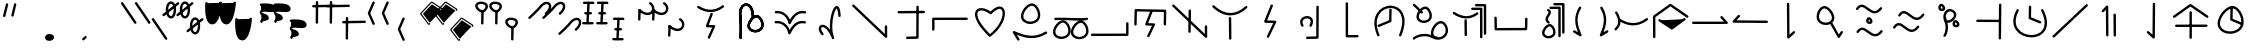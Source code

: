 SplineFontDB: 3.2
FontName: DugiBialan
FullName: DugiBialan
FamilyName: DugiBialan
Weight: Regular
Copyright: Copyright (c) 2023, Matthew Stoodley
UComments: "2023-4-21: Created with FontForge (http://fontforge.org)+AAoACgAA-A font primarily for Tugi Balain, a simplistic language of Balance.+AAoACgAA-Chars should start at u+-E100+AAoACgAA-words at u+-e130+AAoA"
Version: 001.000
ItalicAngle: 0
UnderlinePosition: -100
UnderlineWidth: 50
Ascent: 800
Descent: 200
InvalidEm: 0
LayerCount: 2
Layer: 0 0 "Back" 1
Layer: 1 0 "Fore" 0
XUID: [1021 281 1886307050 7559614]
OS2Version: 0
OS2_WeightWidthSlopeOnly: 0
OS2_UseTypoMetrics: 1
CreationTime: 1682106083
ModificationTime: 1685549530
OS2TypoAscent: 0
OS2TypoAOffset: 1
OS2TypoDescent: 0
OS2TypoDOffset: 1
OS2TypoLinegap: 0
OS2WinAscent: 0
OS2WinAOffset: 1
OS2WinDescent: 0
OS2WinDOffset: 1
HheadAscent: 0
HheadAOffset: 1
HheadDescent: 0
HheadDOffset: 1
OS2Vendor: 'PfEd'
MarkAttachClasses: 1
DEI: 91125
Encoding: UnicodeFull
UnicodeInterp: none
NameList: AGL For New Fonts
DisplaySize: -72
AntiAlias: 1
FitToEm: 0
WinInfo: 57642 26 10
BeginPrivate: 0
EndPrivate
BeginChars: 1114112 194

StartChar: uniE120
Encoding: 57632 57632 0
Width: 350
Flags: HW
LayerCount: 2
Fore
SplineSet
468.522460938 463.17578125 m 4
 650.017578125 623.833984375 587.713867188 782.3203125 468.1640625 782.3203125 c 4
 408.881835938 782.3203125 341.989257812 745.1171875 280.118164062 666.958007812 c 4
 207.907226562 575.717773438 16.98828125 403.89453125 16.98828125 403.89453125 c 6
 -3.4287109375 385.572265625 9.6865234375 351.5625 37.01171875 351.5625 c 4
 44.7041015625 351.5625 51.7236328125 354.463867188 57.03515625 359.23046875 c 4
 57.6845703125 359.813476562 248.684570312 530.573242188 327.186523438 629.760742188 c 4
 422.690429688 750.408203125 522.368164062 743.461914062 522.368164062 664.556640625 c 4
 522.368164062 627.580078125 498.892578125 570.173828125 428.782226562 508.11328125 c 4
 408.166015625 489.864257812 421.229492188 455.64453125 448.65234375 455.64453125 c 4
 456.270507812 455.64453125 463.229492188 458.490234375 468.522460938 463.17578125 c 4
EndSplineSet
EndChar

StartChar: uniE121
Encoding: 57633 57633 1
Width: 1000
VWidth: 600
Flags: HW
LayerCount: 2
Fore
SplineSet
468.522460938 463.17578125 m 4
 650.017578125 623.833984375 587.713867188 782.3203125 468.1640625 782.3203125 c 4
 408.881835938 782.3203125 341.989257812 745.1171875 280.118164062 666.958007812 c 4
 207.907226562 575.717773438 16.98828125 403.89453125 16.98828125 403.89453125 c 6
 -3.4287109375 385.572265625 9.6865234375 351.5625 37.01171875 351.5625 c 4
 44.7041015625 351.5625 51.7236328125 354.463867188 57.03515625 359.23046875 c 4
 57.6845703125 359.813476562 248.684570312 530.573242188 327.186523438 629.760742188 c 4
 422.690429688 750.408203125 522.368164062 743.461914062 522.368164062 664.556640625 c 4
 522.368164062 627.580078125 498.892578125 570.173828125 428.782226562 508.11328125 c 4
 408.166015625 489.864257812 421.229492188 455.64453125 448.65234375 455.64453125 c 4
 456.270507812 455.64453125 463.229492188 458.490234375 468.522460938 463.17578125 c 4
868.522460938 63.17578125 m 0
 1050.01757812 223.833984375 987.713867188 382.3203125 868.1640625 382.3203125 c 0
 808.881835938 382.3203125 741.989257812 345.1171875 680.118164062 266.958007812 c 0
 607.907226562 175.717773438 416.98828125 3.89453125 416.98828125 3.89453125 c 2
 396.571289062 -14.427734375 409.686523438 -48.4375 437.01171875 -48.4375 c 0
 444.704101562 -48.4375 451.723632812 -45.5361328125 457.03515625 -40.76953125 c 0
 457.684570312 -40.1865234375 648.684570312 130.573242188 727.186523438 229.760742188 c 0
 822.690429688 350.408203125 922.368164062 343.461914062 922.368164062 264.556640625 c 0
 922.368164062 227.580078125 898.892578125 170.173828125 828.782226562 108.11328125 c 0
 808.166015625 89.8642578125 821.229492188 55.64453125 848.65234375 55.64453125 c 0
 856.270507812 55.64453125 863.229492188 58.490234375 868.522460938 63.17578125 c 0
EndSplineSet
EndChar

StartChar: uniE122
Encoding: 57634 57634 2
Width: 350
Flags: HW
LayerCount: 2
Fore
SplineSet
163.828125 790.0390625 m 4
 147.79296875 790.0390625 134.678710938 777.430664062 133.868164062 761.595703125 c 4
 107.16796875 240.448242188 107.16796875 240.448242188 107.16796875 239.66796875 c 4
 107.16796875 223.110351562 120.610351562 209.66796875 137.16796875 209.66796875 c 4
 153.203125 209.66796875 166.317382812 222.276367188 167.127929688 238.111328125 c 6
 167.127929688 238.111328125 193.788085938 758.482421875 193.828125 760.0390625 c 4
 193.828125 776.596679688 180.385742188 790.0390625 163.828125 790.0390625 c 4
163.823242188 760.040039062 m 5
 137.159179688 239.671875 l 1029
311.71875 761.62109375 m 4
 311.71875 778.10546875 298.393554688 791.502929688 281.936523438 791.620117188 c 4
 51.61328125 793.26171875 51.61328125 793.26171875 51.50390625 793.26171875 c 4
 34.9462890625 793.26171875 21.50390625 779.819335938 21.50390625 763.26171875 c 4
 21.50390625 746.77734375 34.8291015625 733.379882812 51.2861328125 733.262695312 c 6
 51.2861328125 733.262695312 281.500976562 731.622070312 281.71875 731.62109375 c 4
 298.276367188 731.62109375 311.71875 745.063476562 311.71875 761.62109375 c 4
281.71484375 761.624023438 m 5
 51.5048828125 763.260742188 l 1029
251.40625 496.85546875 m 4
 251.40625 513.40234375 237.98046875 526.838867188 221.436523438 526.85546875 c 4
 176.000976562 526.901367188 130.564453125 526.946289062 85.1279296875 526.9921875 c 4
 68.5712890625 526.9921875 55.09765625 513.549804688 55.09765625 496.9921875 c 4
 55.09765625 480.4453125 68.5234375 467.008789062 85.0673828125 466.9921875 c 6
 85.0673828125 466.9921875 221.375976562 466.85546875 221.40625 466.85546875 c 4
 237.963867188 466.85546875 251.40625 480.297851562 251.40625 496.85546875 c 4
221.416015625 496.856445312 m 5
 85.0986328125 496.982421875 l 1029
291.9140625 236.71875 m 4
 291.9140625 253.24609375 278.51953125 266.670898438 262.002929688 266.71875 c 4
 33.716796875 267.3828125 33.716796875 267.3828125 33.671875 267.3828125 c 4
 17.1142578125 267.3828125 3.671875 253.940429688 3.671875 237.3828125 c 4
 3.671875 220.85546875 17.06640625 207.430664062 33.5830078125 207.3828125 c 6
 33.5830078125 207.3828125 261.825195312 206.71875 261.9140625 206.71875 c 4
 278.471679688 206.71875 291.9140625 220.161132812 291.9140625 236.71875 c 4
261.905273438 236.71484375 m 5
 33.6787109375 237.387695312 l 1029
EndSplineSet
EndChar

StartChar: uniE123
Encoding: 57635 57635 3
Width: 1000
Flags: HW
LayerCount: 2
Fore
SplineSet
163.828125 790.0390625 m 4
 147.79296875 790.0390625 134.678710938 777.430664062 133.868164062 761.595703125 c 4
 107.16796875 240.448242188 107.16796875 240.448242188 107.16796875 239.66796875 c 4
 107.16796875 223.110351562 120.610351562 209.66796875 137.16796875 209.66796875 c 4
 153.203125 209.66796875 166.317382812 222.276367188 167.127929688 238.111328125 c 6
 167.127929688 238.111328125 193.788085938 758.482421875 193.828125 760.0390625 c 4
 193.828125 776.596679688 180.385742188 790.0390625 163.828125 790.0390625 c 4
163.823242188 760.040039062 m 5
 137.159179688 239.671875 l 1029
311.71875 761.62109375 m 4
 311.71875 778.10546875 298.393554688 791.502929688 281.936523438 791.620117188 c 4
 51.61328125 793.26171875 51.61328125 793.26171875 51.50390625 793.26171875 c 4
 34.9462890625 793.26171875 21.50390625 779.819335938 21.50390625 763.26171875 c 4
 21.50390625 746.77734375 34.8291015625 733.379882812 51.2861328125 733.262695312 c 6
 51.2861328125 733.262695312 281.500976562 731.622070312 281.71875 731.62109375 c 4
 298.276367188 731.62109375 311.71875 745.063476562 311.71875 761.62109375 c 4
281.71484375 761.624023438 m 5
 51.5048828125 763.260742188 l 1029
251.40625 496.85546875 m 4
 251.40625 513.40234375 237.98046875 526.838867188 221.436523438 526.85546875 c 4
 176.000976562 526.901367188 130.564453125 526.946289062 85.1279296875 526.9921875 c 4
 68.5712890625 526.9921875 55.09765625 513.549804688 55.09765625 496.9921875 c 4
 55.09765625 480.4453125 68.5234375 467.008789062 85.0673828125 466.9921875 c 6
 85.0673828125 466.9921875 221.375976562 466.85546875 221.40625 466.85546875 c 4
 237.963867188 466.85546875 251.40625 480.297851562 251.40625 496.85546875 c 4
221.416015625 496.856445312 m 5
 85.0986328125 496.982421875 l 1029
291.9140625 236.71875 m 4
 291.9140625 253.24609375 278.51953125 266.670898438 262.002929688 266.71875 c 4
 33.716796875 267.3828125 33.716796875 267.3828125 33.671875 267.3828125 c 4
 17.1142578125 267.3828125 3.671875 253.940429688 3.671875 237.3828125 c 4
 3.671875 220.85546875 17.06640625 207.430664062 33.5830078125 207.3828125 c 6
 33.5830078125 207.3828125 261.825195312 206.71875 261.9140625 206.71875 c 4
 278.471679688 206.71875 291.9140625 220.161132812 291.9140625 236.71875 c 4
261.905273438 236.71484375 m 5
 33.6787109375 237.387695312 l 1029
563.828125 390.0390625 m 0
 547.79296875 390.0390625 534.678710938 377.430664062 533.868164062 361.595703125 c 0
 507.16796875 -159.551757812 507.16796875 -159.551757812 507.16796875 -160.33203125 c 0
 507.16796875 -176.889648438 520.610351562 -190.33203125 537.16796875 -190.33203125 c 0
 553.203125 -190.33203125 566.317382812 -177.723632812 567.127929688 -161.888671875 c 2
 567.127929688 -161.888671875 593.788085938 358.482421875 593.828125 360.0390625 c 0
 593.828125 376.596679688 580.385742188 390.0390625 563.828125 390.0390625 c 0
563.823242188 360.040039062 m 1
 537.159179688 -160.328125 l 1025
711.71875 361.62109375 m 0
 711.71875 378.10546875 698.393554688 391.502929688 681.936523438 391.620117188 c 0
 451.61328125 393.26171875 451.61328125 393.26171875 451.50390625 393.26171875 c 0
 434.946289062 393.26171875 421.50390625 379.819335938 421.50390625 363.26171875 c 0
 421.50390625 346.77734375 434.829101562 333.379882812 451.286132812 333.262695312 c 2
 451.286132812 333.262695312 681.500976562 331.622070312 681.71875 331.62109375 c 0
 698.276367188 331.62109375 711.71875 345.063476562 711.71875 361.62109375 c 0
681.71484375 361.624023438 m 1
 451.504882812 363.260742188 l 1025
651.40625 96.85546875 m 0
 651.40625 113.40234375 637.98046875 126.838867188 621.436523438 126.85546875 c 0
 576.000976562 126.901367188 530.564453125 126.946289062 485.127929688 126.9921875 c 0
 468.571289062 126.9921875 455.09765625 113.549804688 455.09765625 96.9921875 c 0
 455.09765625 80.4453125 468.5234375 67.0087890625 485.067382812 66.9921875 c 2
 485.067382812 66.9921875 621.375976562 66.85546875 621.40625 66.85546875 c 0
 637.963867188 66.85546875 651.40625 80.2978515625 651.40625 96.85546875 c 0
621.416015625 96.8564453125 m 1
 485.098632812 96.982421875 l 1025
691.9140625 -163.28125 m 0
 691.9140625 -146.75390625 678.51953125 -133.329101562 662.002929688 -133.28125 c 0
 433.716796875 -132.6171875 433.716796875 -132.6171875 433.671875 -132.6171875 c 0
 417.114257812 -132.6171875 403.671875 -146.059570312 403.671875 -162.6171875 c 0
 403.671875 -179.14453125 417.06640625 -192.569335938 433.583007812 -192.6171875 c 2
 433.583007812 -192.6171875 661.825195312 -193.28125 661.9140625 -193.28125 c 0
 678.471679688 -193.28125 691.9140625 -179.838867188 691.9140625 -163.28125 c 0
661.905273438 -163.28515625 m 1
 433.678710938 -162.612304688 l 1025
EndSplineSet
EndChar

StartChar: uniE13A
Encoding: 57658 57658 4
Width: 1000
Flags: HW
LayerCount: 2
Fore
SplineSet
963.0078125 244.04296875 m 2
 963.0078125 260.600585938 949.565429688 274.04296875 933.0078125 274.04296875 c 0
 916.450195312 274.04296875 903.0078125 260.600585938 903.0078125 244.04296875 c 2
 903.0078125 -11 l 1
 51.6162109375 -12.2265625 l 2
 35.0791015625 -12.25 21.66015625 -25.68359375 21.66015625 -42.2265625 c 0
 21.66015625 -58.7841796875 35.1025390625 -72.2265625 51.7041015625 -72.2265625 c 2
 933.051757812 -70.95703125 l 2
 949.588867188 -70.93359375 963.0078125 -57.5 963.0078125 -40.95703125 c 2
 963.0078125 244.04296875 l 2
EndSplineSet
EndChar

StartChar: uniE13C
Encoding: 57660 57660 5
Width: 1000
Flags: H
LayerCount: 2
Fore
SplineSet
136.50390625 181.5234375 m 0
 152.83203125 181.5234375 166.130859375 194.595703125 166.49609375 210.836914062 c 2
 173.83203125 536.611328125 l 1
 846.827148438 524.395507812 l 1
 842.08984375 217.677734375 842.08984375 217.677734375 842.08984375 217.44140625 c 0
 842.08984375 200.883789062 855.532226562 187.44140625 872.08984375 187.44140625 c 0
 888.490234375 187.44140625 901.833984375 200.629882812 902.0859375 216.969726562 c 0
 907.28515625 553.611328125 907.28515625 553.611328125 907.28515625 553.84765625 c 0
 907.28515625 570.219726562 894.141601562 583.546875 877.838867188 583.842773438 c 0
 144.7890625 597.1484375 144.7890625 597.1484375 144.51171875 597.1484375 c 0
 128.18359375 597.1484375 114.884765625 584.076171875 114.51953125 567.834960938 c 2
 114.51953125 567.834960938 106.51171875 212.209960938 106.50390625 211.5234375 c 0
 106.50390625 194.965820312 119.946289062 181.5234375 136.50390625 181.5234375 c 0
559.858398438 514.853515625 m 2
 567.514648438 534.39453125 553.065429688 555.78125 531.9140625 555.78125 c 0
 519.2109375 555.78125 508.341796875 547.869140625 503.969726562 536.708984375 c 2
 382.270507812 226.083984375 l 2
 374.734375 206.848632812 388.6171875 185.748046875 409.362304688 185.16796875 c 2
 549.31640625 181.25390625 l 1
 433.291015625 -65.1572265625 l 2
 423.991210938 -84.9072265625 438.452148438 -107.91015625 460.44921875 -107.91015625 c 0
 472.447265625 -107.91015625 482.810546875 -100.8515625 487.607421875 -90.6630859375 c 2
 623.154296875 197.208007812 l 2
 632.310546875 216.654296875 618.43359375 239.345703125 596.848632812 239.94921875 c 2
 453.72265625 243.951171875 l 1
 559.858398438 514.853515625 l 2
EndSplineSet
EndChar

StartChar: uniE13D
Encoding: 57661 57661 6
Width: 1000
Flags: H
LayerCount: 2
Fore
SplineSet
899.47265625 192.65625 m 0
 882.915039062 192.65625 869.47265625 179.213867188 869.473632812 162.461914062 c 2
 870.646484375 -22.2744140625 l 1
 103.845703125 705.432617188 l 2
 84.7998046875 723.5078125 53.203125 709.868164062 53.203125 683.671875 c 0
 53.203125 675.109375 56.7978515625 667.379882812 62.560546875 661.911132812 c 2
 880.451171875 -114.280273438 l 2
 899.458984375 -132.319335938 931.09375 -118.827148438 931.092773438 -92.3251953125 c 2
 929.471679688 162.850585938 l 2
 929.3671875 179.318359375 915.96484375 192.65625 899.47265625 192.65625 c 0
495.60546875 588.57421875 m 0
 479.2109375 588.57421875 465.870117188 575.39453125 465.609375 559.0625 c 0
 457.2265625 34.384765625 457.2265625 34.384765625 457.2265625 34.140625 c 0
 457.2265625 17.5830078125 470.668945312 4.140625 487.2265625 4.140625 c 0
 503.62109375 4.140625 516.961914062 17.3203125 517.22265625 33.65234375 c 2
 517.22265625 33.65234375 525.6015625 558.0859375 525.60546875 558.57421875 c 0
 525.60546875 575.131835938 512.163085938 588.57421875 495.60546875 588.57421875 c 0
495.60546875 558.57421875 m 1
 487.225585938 34.134765625 l 1025
EndSplineSet
EndChar

StartChar: uniE13E
Encoding: 57662 57662 7
Width: 1000
Flags: H
LayerCount: 2
Fore
SplineSet
106.828125 681.278320312 m 0
 87.779296875 699.344726562 56.19140625 685.704101562 56.19140625 659.51171875 c 0
 56.19140625 650.9453125 59.7890625 643.213867188 65.5546875 637.745117188 c 0
 208.973632812 501.719726562 359.71484375 433.72265625 509.712890625 433.72265625 c 0
 656.259765625 433.72265625 797.790039062 498.641601562 926.6796875 618.60546875 c 0
 946.564453125 637.11328125 933.31640625 670.56640625 906.25 670.56640625 c 0
 898.360351562 670.56640625 891.178710938 667.514648438 885.8203125 662.52734375 c 0
 764.942382812 550.020507812 637.717773438 493.72265625 509.712890625 493.72265625 c 0
 378.723632812 493.72265625 242.404296875 552.69140625 106.828125 681.278320312 c 0
500.76171875 395.0390625 m 0
 484.204101562 395.0390625 470.76171875 381.596679688 470.763671875 364.724609375 c 2
 476.017578125 -145.119140625 l 2
 476.186523438 -161.532226562 489.563476562 -174.8046875 506.015625 -174.8046875 c 0
 522.573242188 -174.8046875 536.015625 -161.362304688 536.013671875 -144.490234375 c 2
 530.759765625 365.353515625 l 2
 530.590820312 381.766601562 517.213867188 395.0390625 500.76171875 395.0390625 c 0
EndSplineSet
EndChar

StartChar: uniE13F
Encoding: 57663 57663 8
Width: 1000
Flags: HW
LayerCount: 2
Fore
SplineSet
571.90234375 672.637695312 m 2
 579.788085938 692.213867188 565.334960938 713.828125 544.0625 713.828125 c 0
 531.459960938 713.828125 520.662109375 706.040039062 516.22265625 695.018554688 c 2
 355.75390625 296.620117188 l 2
 347.98828125 277.340820312 361.888671875 256.008789062 382.764648438 255.44140625 c 2
 581.317382812 250.04296875 l 1
 422.823242188 -77.4072265625 l 2
 413.251953125 -97.181640625 427.7109375 -120.44921875 449.84375 -120.44921875 c 0
 461.728515625 -120.44921875 472.0078125 -113.5234375 476.864257812 -103.491210938 c 2
 655.575195312 265.727539062 l 2
 665.002929688 285.20703125 651.115234375 308.166992188 629.383789062 308.7578125 c 2
 427.547851562 314.24609375 l 1
 571.90234375 672.637695312 l 2
EndSplineSet
EndChar

StartChar: uniE140
Encoding: 57664 57664 9
Width: 1000
Flags: H
LayerCount: 2
Fore
SplineSet
543.041992188 171.271484375 m 0
 629.477539062 331.999023438 534.028320312 420.162109375 425.18359375 420.162109375 c 0
 347.4140625 420.162109375 253.344726562 372.350585938 253.344726562 272.512695312 c 0
 253.344726562 240.924804688 263.184570312 206.9765625 283.611328125 170.956054688 c 0
 298.727539062 144.299804688 339.7265625 155.17578125 339.7265625 185.72265625 c 0
 339.7265625 191.088867188 338.314453125 196.12890625 335.841796875 200.489257812 c 0
 319.2734375 229.705078125 313.344726562 253.754882812 313.344726562 272.512695312 c 0
 313.344726562 325.66015625 364.884765625 360.162109375 425.18359375 360.162109375 c 0
 439.953125 360.162109375 516.590820312 356.732421875 516.590820312 285.546875 c 0
 516.590820312 264.500976562 509.60546875 235.783203125 490.161132812 199.626953125 c 0
 479.490234375 179.78515625 493.92578125 155.44921875 516.6015625 155.44921875 c 0
 528.032226562 155.44921875 537.978515625 161.856445312 543.041992188 171.271484375 c 0
689.51171875 680.78125 m 0
 673.004882812 680.78125 659.594726562 667.421875 659.51171875 650.934570312 c 2
 655.868164062 -77.208984375 l 1
 428.680664062 -83.2529296875 l 2
 412.498046875 -83.68359375 399.4921875 -96.9560546875 399.4921875 -113.2421875 c 0
 399.4921875 -130.08203125 413.391601562 -143.681640625 430.303710938 -143.231445312 c 2
 686.534179688 -136.415039062 l 2
 702.666015625 -135.985351562 715.641601562 -122.794921875 715.72265625 -106.579101562 c 2
 715.72265625 -106.579101562 719.51171875 650.627929688 719.51171875 650.78125 c 0
 719.51171875 667.338867188 706.069335938 680.78125 689.51171875 680.78125 c 0
EndSplineSet
EndChar

StartChar: uniE141
Encoding: 57665 57665 10
Width: 1000
Flags: H
LayerCount: 2
Fore
SplineSet
686.03515625 -115.64453125 m 2
 702.592773438 -115.64453125 716.03515625 -102.202148438 716.03515625 -85.64453125 c 0
 716.03515625 -69.0869140625 702.592773438 -55.64453125 686.03515625 -55.64453125 c 2
 452.592773438 -55.64453125 l 1
 451.4453125 734.009765625 l 2
 451.420898438 750.545898438 437.98828125 763.96484375 421.4453125 763.96484375 c 0
 404.887695312 763.96484375 391.4453125 750.522460938 391.4453125 733.919921875 c 2
 392.63671875 -85.689453125 l 2
 392.661132812 -102.225585938 406.09375 -115.64453125 422.63671875 -115.64453125 c 2
 686.03515625 -115.64453125 l 2
EndSplineSet
EndChar

StartChar: uniE142
Encoding: 57666 57666 11
Width: 1000
Flags: H
LayerCount: 2
Fore
SplineSet
511.9921875 610.46875 m 0
 495.639648438 610.46875 482.326171875 597.357421875 481.998046875 581.083007812 c 2
 476.727539062 319.1796875 l 1
 208.310546875 207.395507812 l 2
 197.459960938 202.876953125 189.82421875 192.166992188 189.82421875 179.6875 c 0
 189.82421875 158.266601562 211.719726562 143.809570312 231.337890625 151.979492188 c 2
 517.841796875 271.295898438 l 2
 528.513671875 275.740234375 536.076171875 286.173828125 536.322265625 298.389648438 c 2
 536.322265625 298.389648438 541.986328125 579.854492188 541.9921875 580.46875 c 0
 541.9921875 597.026367188 528.549804688 610.46875 511.9921875 610.46875 c 0
783.55078125 -66.1884765625 m 0
 994.171875 447.403320312 757.926757812 684.987304688 514.055664062 684.987304688 c 0
 253.36328125 684.987304688 -26.1611328125 413.879882812 181.258789062 -65.7333984375 c 0
 185.866210938 -76.3857421875 196.47265625 -83.84765625 208.80859375 -83.84765625 c 0
 230.401367188 -83.84765625 244.861328125 -61.6240234375 236.358398438 -41.9619140625 c 0
 48.888671875 391.520507812 289.2265625 624.987304688 514.055664062 624.987304688 c 0
 728.0234375 624.987304688 915.61328125 413.998046875 728.01171875 -43.4599609375 c 0
 719.973632812 -63.0595703125 734.4296875 -84.82421875 755.78125 -84.82421875 c 0
 768.317382812 -84.82421875 779.068359375 -77.1181640625 783.55078125 -66.1884765625 c 0
EndSplineSet
EndChar

StartChar: uniE143
Encoding: 57667 57667 12
Width: 1000
Flags: H
LayerCount: 2
Fore
SplineSet
79.4404296875 -108.978515625 m 0
 55.369140625 -133.939453125 73.970703125 -164.08203125 98.37890625 -164.08203125 c 0
 109.451171875 -164.08203125 119.129882812 -158.071289062 124.328125 -149.137695312 c 0
 159.373046875 -121.133789062 359.434570312 -17.3349609375 555.310546875 -125.924804688 c 0
 786.596679688 -254.133789062 1045.31445312 -47.6767578125 919.524414062 194.202148438 c 0
 894.1796875 242.927734375 847.559570312 302.834960938 771.532226562 302.834960938 c 0
 628.084960938 302.834960938 489.874023438 81.8115234375 529.8359375 -47.7861328125 c 1
 317.407226562 35.072265625 112.641601562 -74.5498046875 79.4404296875 -108.978515625 c 0
582.749023438 2.2587890625 m 0
 582.749023438 103.416015625 685.500976562 242.834960938 771.532226562 242.834960938 c 0
 812.9609375 242.834960938 843.717773438 209.91015625 866.256835938 166.579101562 c 0
 945.075195312 15.021484375 832.645507812 -109.572265625 694.844726562 -105.026367188 c 0
 691.845703125 -92.4697265625 680.942382812 -82.966796875 667.694335938 -82.0791015625 c 0
 631.671875 -79.6669921875 582.749023438 -67.267578125 582.749023438 2.2587890625 c 0
221.362304688 411.662109375 m 0
 221.362304688 501.139648438 328.17578125 614.291015625 384.048828125 606.751953125 c 0
 451.182617188 597.685546875 521.557617188 445.688476562 469.990234375 370.94921875 c 0
 446.030273438 336.211914062 396.625976562 314.6484375 345.853515625 314.6484375 c 0
 279.430664062 314.6484375 221.362304688 351.095703125 221.362304688 411.662109375 c 0
547.711914062 435.982421875 m 0
 547.711914062 545.133789062 469.221679688 667.08984375 378.997070312 667.08984375 c 0
 281.993164062 667.08984375 161.373046875 526.264648438 161.373046875 411.662109375 c 0
 161.373046875 318.171875 243.948242188 254.63671875 345.853515625 254.63671875 c 0
 435.21484375 254.63671875 547.711914062 305.6640625 547.711914062 435.982421875 c 0
272.6015625 500.297851562 m 0
 291.2890625 480.973632812 324.15234375 494.356445312 324.15234375 521.154296875 c 0
 324.15234375 529.25390625 320.936523438 536.609375 315.713867188 542.009765625 c 0
 281.567382812 577.319335938 211.025390625 644.6171875 120.127929688 729.9453125 c 0
 101.043945312 747.861328125 69.6181640625 734.1875 69.6181640625 708.064453125 c 0
 69.6181640625 699.439453125 73.263671875 691.659179688 79.0966796875 686.18359375 c 0
 169.647460938 601.1796875 240.360351562 533.63671875 272.6015625 500.297851562 c 0
EndSplineSet
EndChar

StartChar: uniE144
Encoding: 57668 57668 13
Width: 1000
Flags: H
LayerCount: 2
Fore
SplineSet
557.834960938 634.78515625 m 2
 541.120117188 634.78515625 527.55078125 621.46875 527.55078125 605.067382812 c 0
 527.55078125 588.665039062 541.120117188 575.348632812 557.834960938 575.348632812 c 2
 749.650390625 575.348632812 l 1
 750.608398438 -103.634765625 l 2
 750.631835938 -120.017578125 764.192382812 -133.311523438 780.892578125 -133.311523438 c 0
 797.607421875 -133.311523438 811.176757812 -119.995117188 811.176757812 -103.55078125 c 2
 810.177734375 605.109375 l 2
 810.154296875 621.4921875 796.592773438 634.78515625 779.893554688 634.78515625 c 2
 557.834960938 634.78515625 l 2
653.15234375 722.110351562 m 2
 636.438476562 722.110351562 622.868164062 708.793945312 622.868164062 692.391601562 c 0
 622.868164062 675.990234375 636.438476562 662.673828125 653.15234375 662.673828125 c 2
 844.96875 662.673828125 l 1
 845.926757812 -16.3095703125 l 2
 845.94921875 -32.6923828125 859.510742188 -45.986328125 876.2109375 -45.986328125 c 0
 892.924804688 -45.986328125 906.495117188 -32.669921875 906.495117188 -16.2255859375 c 2
 905.495117188 692.43359375 l 2
 905.471679688 708.81640625 891.911132812 722.110351562 875.2109375 722.110351562 c 2
 653.15234375 722.110351562 l 2
113.91015625 524.182617188 m 0
 94.0693359375 536.8984375 67.75390625 522.568359375 67.75390625 498.90625 c 0
 67.75390625 488.295898438 73.2744140625 478.963867188 81.59765625 473.629882812 c 0
 266.768554688 354.95703125 477.458984375 304.451171875 697.498046875 463.89453125 c 0
 720.962890625 480.8984375 708.772460938 518.203125 679.921875 518.203125 c 0
 673.359375 518.203125 667.287109375 516.091796875 662.345703125 512.51171875 c 0
 504.181640625 397.90234375 330.766601562 385.204101562 113.91015625 524.182617188 c 0
390.87890625 347.28515625 m 0
 374.321289062 347.28515625 360.87890625 333.842773438 360.880859375 316.970703125 c 2
 364.650390625 -49.025390625 l 2
 364.819335938 -65.4384765625 378.196289062 -78.7109375 394.6484375 -78.7109375 c 0
 411.206054688 -78.7109375 424.6484375 -65.2685546875 424.646484375 -48.396484375 c 2
 420.876953125 317.599609375 l 2
 420.708007812 334.012695312 407.331054688 347.28515625 390.87890625 347.28515625 c 0
EndSplineSet
EndChar

StartChar: uniE130
Encoding: 57648 57648 14
Width: 1000
Flags: HW
LayerCount: 2
Fore
SplineSet
223.427734375 481.04296875 m 0
 223.427734375 402.24609375 240.850585938 387.168945312 240.850585938 133.180664062 c 0
 240.850585938 2.1357421875 235.92578125 -114.537109375 235.8984375 -115.8203125 c 0
 235.8984375 -132.377929688 249.340820312 -145.8203125 265.8984375 -145.8203125 c 0
 282.025390625 -145.8203125 295.198242188 -133.067382812 295.87109375 -117.103515625 c 0
 296.420898438 -104.071289062 310.729492188 244.9140625 288.286132812 411.974609375 c 0
 260.299804688 620.301757812 359.052734375 712.713867188 443.229492188 669.33984375 c 0
 491.453125 644.491210938 542.15625 568.76171875 542.15625 427.405273438 c 0
 542.15625 411.18359375 541.34765625 395.498046875 541.34765625 395.17578125 c 0
 541.34765625 378.618164062 554.790039062 365.17578125 571.34765625 365.17578125 c 0
 587.40234375 365.17578125 600.529296875 377.815429688 601.310546875 393.677734375 c 0
 601.87890625 405.19921875 602.15625 416.440429688 602.15625 427.405273438 c 0
 602.15625 771.883789062 329.671875 824.826171875 247.197265625 618.797851562 c 0
 231.971679688 580.760742188 223.427734375 534.767578125 223.427734375 481.04296875 c 0
497.65625 182.181640625 m 0
 497.65625 277.086914062 610.837890625 397.1875 670.98046875 389.079101562 c 0
 743.04296875 379.376953125 817.666992188 218.0390625 762.682617188 138.448242188 c 0
 737.033203125 101.328125 684.420898438 78.5068359375 630.49609375 78.5068359375 c 0
 559.577148438 78.5068359375 497.65625 117.53125 497.65625 182.181640625 c 0
812.083007812 104.403320312 m 0
 894.907226562 224.29296875 790.147460938 449.438476562 665.428710938 449.438476562 c 0
 564.2109375 449.438476562 437.65625 302.041015625 437.65625 182.181640625 c 0
 437.65625 84.6650390625 524.004882812 18.5068359375 630.49609375 18.5068359375 c 0
 699.184570312 18.5068359375 771.671875 45.9189453125 812.083007812 104.403320312 c 0
223.427734375 481.04296875 m 0
 223.427734375 402.24609375 240.850585938 387.168945312 240.850585938 133.180664062 c 0
 240.850585938 2.1357421875 235.92578125 -114.537109375 235.8984375 -115.8203125 c 0
 235.8984375 -132.377929688 249.340820312 -145.8203125 265.8984375 -145.8203125 c 0
 282.025390625 -145.8203125 295.198242188 -133.067382812 295.87109375 -117.103515625 c 0
 296.420898438 -104.071289062 310.729492188 244.9140625 288.286132812 411.974609375 c 0
 260.299804688 620.301757812 359.052734375 712.713867188 443.229492188 669.33984375 c 0
 491.453125 644.491210938 542.15625 568.76171875 542.15625 427.405273438 c 0
 542.15625 411.18359375 541.34765625 395.498046875 541.34765625 395.17578125 c 0
 541.34765625 378.618164062 554.790039062 365.17578125 571.34765625 365.17578125 c 0
 587.40234375 365.17578125 600.529296875 377.815429688 601.310546875 393.677734375 c 0
 601.87890625 405.19921875 602.15625 416.440429688 602.15625 427.405273438 c 0
 602.15625 771.883789062 329.671875 824.826171875 247.197265625 618.797851562 c 0
 231.971679688 580.760742188 223.427734375 534.767578125 223.427734375 481.04296875 c 0
497.65625 182.181640625 m 0
 497.65625 277.086914062 610.837890625 397.1875 670.98046875 389.079101562 c 0
 743.04296875 379.376953125 817.666992188 218.0390625 762.682617188 138.448242188 c 0
 737.033203125 101.328125 684.420898438 78.5068359375 630.49609375 78.5068359375 c 0
 559.577148438 78.5068359375 497.65625 117.53125 497.65625 182.181640625 c 0
812.083007812 104.403320312 m 0
 894.907226562 224.29296875 790.147460938 449.438476562 665.428710938 449.438476562 c 0
 564.2109375 449.438476562 437.65625 302.041015625 437.65625 182.181640625 c 0
 437.65625 84.6650390625 524.004882812 18.5068359375 630.49609375 18.5068359375 c 0
 699.184570312 18.5068359375 771.671875 45.9189453125 812.083007812 104.403320312 c 0
EndSplineSet
EndChar

StartChar: uniE131
Encoding: 57649 57649 15
Width: 1000
Flags: HW
LayerCount: 2
Fore
SplineSet
877.263671875 294.287109375 m 0
 733.77734375 327.05859375 597.639648438 264.817382812 492.532226562 76.9111328125 c 1
 437.905273438 215.571289062 301.854492188 321.545898438 138.69140625 298.653320312 c 0
 124.119140625 296.608398438 112.890625 284.078125 112.890625 268.9453125 c 0
 112.890625 252.387695312 126.333007812 238.9453125 142.890625 238.9453125 c 0
 147.897460938 238.9453125 160.436523438 241.75390625 182.748046875 241.75390625 c 0
 322.899414062 241.75390625 434.586914062 121.345703125 454.555664062 -11.046875 c 0
 458.967773438 -40.3017578125 499.325195312 -45.9921875 511.575195312 -18.8662109375 c 0
 572.915039062 116.9609375 667.09765625 242.634765625 805.609375 242.634765625 c 0
 841.193359375 242.634765625 862.494140625 235.0390625 870.56640625 235.0390625 c 0
 887.124023438 235.0390625 900.56640625 248.481445312 900.56640625 265.0390625 c 0
 900.56640625 279.294921875 890.6015625 291.241210938 877.263671875 294.287109375 c 0
882.478515625 547.802734375 m 0
 738.993164062 580.57421875 602.858398438 518.333984375 497.747070312 330.438476562 c 1
 443.118164062 469.098632812 307.063476562 575.079101562 143.903320312 552.16796875 c 0
 129.33203125 550.122070312 118.10546875 537.592773438 118.10546875 522.4609375 c 0
 118.10546875 505.903320312 131.547851562 492.4609375 148.10546875 492.4609375 c 0
 153.115234375 492.4609375 165.662109375 495.2734375 187.985351562 495.2734375 c 0
 328.124023438 495.2734375 439.802734375 374.856445312 459.770507812 242.487304688 c 0
 464.182617188 213.234375 504.538085938 207.54296875 516.7890625 234.66796875 c 0
 578.135742188 370.490234375 672.318359375 496.150390625 810.82421875 496.150390625 c 0
 846.408203125 496.150390625 867.708984375 488.5546875 875.78125 488.5546875 c 0
 892.338867188 488.5546875 905.78125 501.997070312 905.78125 518.5546875 c 0
 905.78125 532.810546875 895.81640625 544.756835938 882.478515625 547.802734375 c 0
EndSplineSet
EndChar

StartChar: uniE133
Encoding: 57651 57651 16
Width: 1000
Flags: HW
LayerCount: 2
Fore
SplineSet
498.8359375 84.740234375 m 1
 360.1328125 270.354492188 218.401367188 219.83984375 218.401367188 107.47265625 c 0
 218.401367188 60.83984375 241.46484375 7.341796875 289.71484375 -47.189453125 c 0
 307.9609375 -67.8125 342.1875 -54.75 342.1875 -27.32421875 c 0
 342.1875 -19.7080078125 339.34375 -12.7509765625 334.66015625 -7.458984375 c 0
 292.848632812 39.7978515625 278.401367188 81.212890625 278.401367188 107.47265625 c 0
 278.401367188 165.78125 341.557617188 158.8671875 402.668945312 102.862304688 c 0
 445.57421875 63.541015625 494.325195312 -4.8896484375 538.806640625 -111.513671875 c 0
 541.99609375 -120.063476562 545.388671875 -128.4765625 548.991210938 -136.737304688 c 0
 553.618164062 -147.34375 564.201171875 -154.765625 576.50390625 -154.765625 c 0
 597.63671875 -154.765625 612.083984375 -133.415039062 604.46484375 -113.879882812 c 0
 601.271484375 -105.692382812 598.047851562 -97.68359375 594.795898438 -89.8525390625 c 0
 567.709960938 -16.6025390625 556.076171875 72.142578125 556.076171875 161.981445312 c 0
 556.076171875 381.53515625 623.294921875 586.270507812 668.188476562 615.553710938 c 0
 674.03515625 609.698242188 698.59765625 576.580078125 708.979492188 427.209960938 c 0
 710.061523438 411.633789062 723.056640625 399.31640625 738.90625 399.31640625 c 0
 756.236328125 399.31640625 770.04296875 414.012695312 768.833007812 431.422851562 c 0
 759.4453125 566.48828125 738.797851562 616.762695312 724.333007812 640.278320312 c 0
 712.57421875 659.392578125 694.067382812 676.377929688 668.893554688 676.377929688 c 0
 625.387695312 676.377929688 587.655273438 626.456054688 555.102539062 533.673828125 c 0
 513.594726562 415.369140625 487.17578125 242.915039062 498.8359375 84.740234375 c 1
EndSplineSet
EndChar

StartChar: uniE134
Encoding: 57652 57652 17
Width: 1000
Flags: HW
LayerCount: 2
Fore
SplineSet
899.47265625 192.65625 m 0
 882.915039062 192.65625 869.47265625 179.213867188 869.473632812 162.461914062 c 2
 870.646484375 -22.2744140625 l 1
 103.845703125 705.432617188 l 2
 84.7998046875 723.5078125 53.203125 709.868164062 53.203125 683.671875 c 0
 53.203125 675.109375 56.7978515625 667.379882812 62.560546875 661.911132812 c 2
 880.451171875 -114.280273438 l 2
 899.458984375 -132.319335938 931.09375 -118.827148438 931.092773438 -92.3251953125 c 2
 929.471679688 162.850585938 l 2
 929.3671875 179.318359375 915.96484375 192.65625 899.47265625 192.65625 c 0
EndSplineSet
EndChar

StartChar: uniE135
Encoding: 57653 57653 18
Width: 1000
Flags: HW
LayerCount: 2
Fore
SplineSet
689.51171875 680.78125 m 0
 673.004882812 680.78125 659.594726562 667.421875 659.51171875 650.934570312 c 2
 655.868164062 -77.208984375 l 1
 428.680664062 -83.2529296875 l 2
 412.498046875 -83.68359375 399.4921875 -96.9560546875 399.4921875 -113.2421875 c 0
 399.4921875 -130.08203125 413.391601562 -143.681640625 430.303710938 -143.231445312 c 2
 686.534179688 -136.415039062 l 2
 702.666015625 -135.985351562 715.641601562 -122.794921875 715.72265625 -106.579101562 c 2
 715.72265625 -106.579101562 719.51171875 650.627929688 719.51171875 650.78125 c 0
 719.51171875 667.338867188 706.069335938 680.78125 689.51171875 680.78125 c 0
188.5546875 515.3515625 m 0
 188.5546875 498.793945312 201.997070312 485.3515625 218.809570312 485.352539062 c 2
 848.594726562 490.606445312 l 2
 865.03515625 490.744140625 878.33984375 504.1328125 878.33984375 520.60546875 c 0
 878.33984375 537.163085938 864.897460938 550.60546875 848.084960938 550.604492188 c 2
 218.299804688 545.350585938 l 2
 201.859375 545.212890625 188.5546875 531.82421875 188.5546875 515.3515625 c 0
218.561523438 515.345703125 m 1
 848.333007812 520.604492188 l 1025
EndSplineSet
EndChar

StartChar: uniE136
Encoding: 57654 57654 19
Width: 1000
Flags: HW
LayerCount: 2
Fore
SplineSet
52.87109375 82.5390625 m 2
 52.87109375 65.9814453125 66.3134765625 52.5390625 82.87109375 52.5390625 c 0
 99.4287109375 52.5390625 112.87109375 65.9814453125 112.87109375 82.5390625 c 2
 112.87109375 321.235351562 l 1
 917.563476562 322.40234375 l 2
 934.100585938 322.426757812 947.51953125 335.859375 947.51953125 352.40234375 c 0
 947.51953125 368.959960938 934.077148438 382.40234375 917.475585938 382.40234375 c 2
 82.8271484375 381.19140625 l 2
 66.2900390625 381.166992188 52.87109375 367.734375 52.87109375 351.19140625 c 2
 52.87109375 82.5390625 l 2
EndSplineSet
EndChar

StartChar: uniE137
Encoding: 57655 57655 20
Width: 1000
Flags: HW
LayerCount: 2
Fore
SplineSet
514.56640625 537.830078125 m 1
 290.291992188 688.190429688 124.313476562 627.602539062 124.313476562 469.571289062 c 0
 124.313476562 339.509765625 233.686523438 146.245117188 475.338867188 -86.2841796875 c 0
 485.920898438 -96.466796875 502.213867188 -97.44921875 513.905273438 -88.8330078125 c 0
 652.555664062 13.3515625 748.047851562 132.221679688 805.747070312 244.44921875 c 0
 851.897460938 334.213867188 874.224609375 419.828125 874.224609375 491.103515625 c 0
 874.224609375 534.359375 864.983398438 616.372070312 798.983398438 650.495117188 c 0
 742.322265625 679.7890625 648.4609375 668.41796875 514.56640625 537.830078125 c 1
741.8515625 603.794921875 m 0
 806.680664062 603.794921875 814.224609375 526.8984375 814.224609375 491.103515625 c 0
 814.224609375 361.541015625 722.0078125 147.7578125 498.5859375 -25.224609375 c 1
 373.279296875 97.8134765625 290.595703125 205.205078125 241.813476562 293.245117188 c 0
 200.864257812 367.147460938 184.313476562 427.044921875 184.313476562 469.571289062 c 0
 184.313476562 512.73828125 200.916992188 564.262695312 280.194335938 564.262695312 c 0
 335.009765625 564.262695312 413.497070312 537.036132812 500.59765625 474.500976562 c 0
 512.5703125 465.905273438 529.146484375 467.264648438 539.564453125 477.970703125 c 0
 583.390625 523.006835938 671.776367188 603.794921875 741.8515625 603.794921875 c 0
EndSplineSet
EndChar

StartChar: uniE138
Encoding: 57656 57656 21
Width: 1000
Flags: HW
LayerCount: 2
Fore
SplineSet
183.170898438 -169.70703125 m 2
 198.848632812 -195.506835938 238.828125 -184.240234375 238.828125 -154.16015625 c 0
 238.828125 -148.470703125 237.241210938 -143.1484375 234.485351562 -138.61328125 c 2
 172.744140625 -37.0048828125 l 1
 393.725585938 -126.564453125 637.729492188 -179.232421875 915.708984375 -10.2236328125 c 0
 941.501953125 5.4580078125 930.232421875 45.4296875 900.15625 45.4296875 c 0
 894.463867188 45.4296875 889.139648438 43.8408203125 884.603515625 41.0830078125 c 0
 604.264648438 -129.360351562 364.642578125 -58.8525390625 110.694335938 54.875 c 0
 84.078125 66.794921875 57.63671875 36.8876953125 72.7998046875 11.93359375 c 2
 183.170898438 -169.70703125 l 2
333.958007812 426.350585938 m 0
 333.958007812 546.491210938 476.0078125 698.655273438 555.337890625 687.96484375 c 0
 649.647460938 675.256835938 743.6171875 470.6171875 673.078125 368.572265625 c 0
 639.775390625 320.387695312 572.66015625 291.74609375 504.524414062 291.74609375 c 0
 412.8984375 291.74609375 333.958007812 342.974609375 333.958007812 426.350585938 c 0
722.46875 334.513671875 m 0
 821.513671875 477.796875 695.063476562 748.470703125 547.563476562 748.470703125 c 0
 427.2734375 748.470703125 273.958007812 570.53125 273.958007812 426.350585938 c 0
 273.958007812 310.10546875 377.361328125 231.74609375 504.524414062 231.74609375 c 0
 587.416992188 231.74609375 674.400390625 264.963867188 722.46875 334.513671875 c 0
EndSplineSet
EndChar

StartChar: uniE139
Encoding: 57657 57657 22
Width: 1000
Flags: HW
LayerCount: 2
Fore
SplineSet
134.250976562 30.3173828125 m 0
 134.250976562 137.501953125 261.555664062 273.24609375 331.123046875 263.8828125 c 0
 414.090820312 252.700195312 498.186523438 70.267578125 435.599609375 -20.2529296875 c 0
 406.201171875 -62.7626953125 346.478515625 -88.419921875 285.58203125 -88.419921875 c 0
 204.552734375 -88.419921875 134.250976562 -43.484375 134.250976562 30.3173828125 c 0
484.986328125 -54.3173828125 m 0
 575.774414062 76.9921875 460.3203125 324.3125 324.484375 324.3125 c 0
 213.924804688 324.3125 74.2509765625 162.036132812 74.2509765625 30.3173828125 c 0
 74.2509765625 -76.3359375 168.9609375 -148.419921875 285.58203125 -148.419921875 c 0
 361.224609375 -148.419921875 440.815429688 -118.186523438 484.986328125 -54.3173828125 c 0
581.041992188 24.625 m 0
 581.041992188 131.8046875 708.352539062 267.54296875 777.919921875 258.1796875 c 0
 860.887695312 246.997070312 944.982421875 64.583984375 882.396484375 -25.9365234375 c 0
 852.995117188 -68.45703125 793.267578125 -94.1201171875 732.370117188 -94.1201171875 c 0
 651.3046875 -94.1201171875 581.041992188 -49.150390625 581.041992188 24.625 c 0
931.783203125 -60.0009765625 m 0
 1022.57324219 71.3115234375 907.11328125 318.609375 771.28125 318.609375 c 0
 660.720703125 318.609375 521.041992188 156.33984375 521.041992188 24.625 c 0
 521.041992188 -82.0146484375 615.732421875 -154.120117188 732.370117188 -154.120117188 c 0
 808.016601562 -154.120117188 887.611328125 -123.8828125 931.783203125 -60.0009765625 c 0
914.333984375 387.12890625 m 0
 768 349.184570312 466.192382812 398.6484375 133.499023438 386.307617188 c 0
 117.46484375 385.712890625 104.62890625 372.5078125 104.62890625 356.328125 c 0
 104.62890625 339.770507812 118.071289062 326.328125 135.758789062 326.348632812 c 0
 228.713867188 329.796875 314.340820312 330.435546875 546.155273438 319.287109375 c 0
 710.66796875 311.375976562 838.361328125 305.43359375 929.416015625 329.04296875 c 0
 942.328125 332.391601562 951.875 344.1328125 951.875 358.0859375 c 0
 951.875 377.720703125 933.266601562 392.038085938 914.333984375 387.12890625 c 0
134.635742188 356.334960938 m 0
 476.875 369.030273438 766.415039062 317.770507812 921.8671875 358.090820312 c 1024
EndSplineSet
EndChar

StartChar: uniE145
Encoding: 57669 57669 23
Width: 1000
Flags: H
LayerCount: 2
Fore
SplineSet
139.39453125 410.9375 m 0
 122.836914062 410.9375 109.39453125 397.495117188 109.3984375 380.438476562 c 2
 114.06640625 94.6181640625 l 2
 114.333007812 78.291015625 127.671875 65.1171875 144.215820312 65.1171875 c 2
 901.422851562 68.90625 l 2
 917.638671875 68.9873046875 930.829101562 81.962890625 931.258789062 98.0947265625 c 2
 931.258789062 98.0947265625 938.075195312 354.325195312 938.0859375 355.13671875 c 0
 938.0859375 371.694335938 924.643554688 385.13671875 908.0859375 385.13671875 c 0
 891.799804688 385.13671875 878.52734375 372.130859375 878.096679688 355.948242188 c 2
 872.052734375 128.760742188 l 1
 173.57421875 125.265625 l 1
 169.390625 381.436523438 l 2
 169.124023438 397.763671875 155.78515625 410.9375 139.39453125 410.9375 c 0
EndSplineSet
EndChar

StartChar: uniE146
Encoding: 57670 57670 24
Width: 1000
Flags: H
LayerCount: 2
Fore
SplineSet
515.501953125 655.952148438 m 2
 498.787109375 655.952148438 485.217773438 642.635742188 485.217773438 626.233398438 c 0
 485.217773438 609.83203125 498.787109375 596.515625 515.501953125 596.515625 c 2
 707.317382812 596.515625 l 1
 708.275390625 -82.4677734375 l 2
 708.297851562 -98.8505859375 721.859375 -112.14453125 738.559570312 -112.14453125 c 0
 755.2734375 -112.14453125 768.84375 -98.828125 768.84375 -82.3837890625 c 2
 767.84375 626.275390625 l 2
 767.821289062 642.658203125 754.259765625 655.952148438 737.559570312 655.952148438 c 2
 515.501953125 655.952148438 l 2
610.819335938 743.27734375 m 2
 594.10546875 743.27734375 580.53515625 729.9609375 580.53515625 713.55859375 c 0
 580.53515625 697.15625 594.10546875 683.83984375 610.819335938 683.83984375 c 2
 802.635742188 683.83984375 l 1
 803.592773438 4.857421875 l 2
 803.616210938 -11.525390625 817.176757812 -24.8193359375 833.876953125 -24.8193359375 c 0
 850.591796875 -24.8193359375 864.161132812 -11.5029296875 864.161132812 4.9404296875 c 2
 863.162109375 713.600585938 l 2
 863.138671875 729.983398438 849.578125 743.27734375 832.877929688 743.27734375 c 2
 610.819335938 743.27734375 l 2
361.47265625 -2.7666015625 m 0
 361.47265625 71.318359375 450.752929688 164.861328125 494.923828125 158.903320312 c 0
 548.49609375 151.676757812 607.103515625 26.1162109375 564.998046875 -34.9052734375 c 0
 545.69921875 -62.8837890625 505.127929688 -80.8935546875 463.008789062 -80.8935546875 c 0
 409.1953125 -80.8935546875 361.47265625 -51.8740234375 361.47265625 -2.7666015625 c 0
639.3125 17.947265625 m 0
 639.3125 113.016601562 571.014648438 219.141601562 491.224609375 219.141601562 c 0
 405.822265625 219.141601562 301.47265625 96.9736328125 301.47265625 -2.7666015625 c 0
 301.47265625 -84.80078125 373.677734375 -140.893554688 463.008789062 -140.893554688 c 0
 542.529296875 -140.893554688 639.3125 -94.921875 639.3125 17.947265625 c 0
446.633789062 341.629882812 m 0
 446.633789062 392.142578125 523.859375 445.663085938 523.859375 511.852539062 c 0
 523.859375 543.03125 506.087890625 571.375976562 474.365234375 594.580078125 c 0
 454.651367188 609.000976562 426.6796875 594.8203125 426.6796875 570.3515625 c 0
 426.6796875 560.404296875 431.53125 551.58203125 438.994140625 546.123046875 c 0
 461.640625 529.557617188 463.859375 519.235351562 463.859375 511.852539062 c 0
 463.859375 473.263671875 386.633789062 415.606445312 386.633789062 341.629882812 c 0
 386.633789062 305.193359375 405.607421875 269.559570312 444.73046875 236.5390625 c 0
 464.15234375 220.146484375 494.0625 234.07421875 494.0625 259.47265625 c 0
 494.0625 268.666992188 489.916992188 276.901367188 483.39453125 282.40625 c 0
 452.598632812 308.399414062 446.633789062 327.07421875 446.633789062 341.629882812 c 0
EndSplineSet
EndChar

StartChar: uniE147
Encoding: 57671 57671 25
Width: 1000
Flags: H
LayerCount: 2
Fore
SplineSet
945.84765625 13.05859375 m 2
 971.638671875 28.7421875 960.368164062 68.7109375 930.29296875 68.7109375 c 0
 924.599609375 68.7109375 919.274414062 67.1220703125 914.73828125 64.36328125 c 2
 838.734375 18.1455078125 l 1
 912.248046875 203.817382812 953.823242188 411.224609375 810.697265625 646.813476562 c 0
 795.021484375 672.616210938 755.0390625 661.350585938 755.0390625 631.26953125 c 0
 755.0390625 625.581054688 756.625976562 620.259765625 759.380859375 615.725585938 c 0
 904.087890625 377.534179688 844.765625 174.096679688 747.30859375 -43.66796875 c 0
 735.395507812 -70.2880859375 765.311523438 -96.72265625 790.26171875 -81.55078125 c 2
 945.84765625 13.05859375 l 2
121.646484375 64.1103515625 m 2
 101.787109375 76.18359375 76.09375 61.8115234375 76.09375 38.45703125 c 0
 76.09375 27.591796875 81.8828125 18.068359375 90.541015625 12.8037109375 c 2
 246.126953125 -81.7861328125 l 2
 271.061523438 -96.9453125 300.999023438 -70.5380859375 289.077148438 -43.9013671875 c 0
 191.540039062 174.022460938 132.357421875 377.395507812 277.005859375 615.491210938 c 0
 289.071289062 635.349609375 274.698242188 661.03515625 251.34765625 661.03515625 c 0
 240.479492188 661.03515625 230.952148438 655.243164062 225.689453125 646.579101562 c 0
 82.5732421875 411.006835938 124.126953125 203.594726562 197.655273438 17.900390625 c 1
 121.646484375 64.1103515625 l 2
EndSplineSet
EndChar

StartChar: uniE148
Encoding: 57672 57672 26
Width: 1000
Flags: H
LayerCount: 2
Fore
SplineSet
257.756835938 353.513671875 m 0
 237.904296875 365.874023438 211.93359375 351.51953125 211.93359375 328.02734375 c 0
 211.93359375 317.276367188 217.6015625 307.837890625 226.110351562 302.541015625 c 0
 412.5078125 186.494140625 664.135742188 113.84375 939.459960938 321.0546875 c 0
 962.3984375 338.318359375 950.026367188 375.0390625 921.4453125 375.0390625 c 0
 914.6875 375.0390625 908.448242188 372.799804688 903.430664062 369.0234375 c 0
 711.780273438 224.786132812 501.857421875 201.54296875 257.756835938 353.513671875 c 0
181.758789062 525.639648438 m 0
 165.828125 551.030273438 126.328125 539.586914062 126.328125 509.7265625 c 0
 126.328125 503.8828125 128.002929688 498.427734375 130.897460938 493.813476562 c 0
 261.755859375 285.252929688 184.9921875 173.720703125 120.92578125 114.65625 c 0
 100.90234375 96.1962890625 114.116210938 62.59765625 141.25 62.59765625 c 0
 149.087890625 62.59765625 156.227539062 65.609375 161.57421875 70.5390625 c 0
 254.848632812 156.530273438 322.569335938 301.216796875 181.758789062 525.639648438 c 0
EndSplineSet
EndChar

StartChar: uniE149
Encoding: 57673 57673 27
Width: 1000
Flags: H
LayerCount: 2
Fore
SplineSet
106.03515625 -129.94140625 m 0
 122.592773438 -129.94140625 136.03515625 -116.499023438 136.03515625 -99.826171875 c 2
 134.16015625 396.37109375 l 1
 510.880859375 664.485351562 l 1
 914.3203125 387.060546875 l 2
 934.108398438 373.452148438 961.2890625 387.711914062 961.2890625 411.796875 c 0
 961.2890625 422.05859375 956.125976562 431.123046875 948.2578125 436.533203125 c 2
 527.5546875 725.830078125 l 2
 526.143554688 726.801757812 509.918945312 737.4375 493.21875 725.551757812 c 2
 86.734375 436.254882812 l 2
 79.0908203125 430.815429688 74.1015625 421.883789062 74.1015625 411.681640625 c 2
 76.03515625 -100.056640625 l 2
 76.09765625 -116.561523438 89.5166015625 -129.94140625 106.03515625 -129.94140625 c 0
256.322265625 341.908203125 m 2
 236.4921875 354.8671875 209.94140625 340.5546875 209.94140625 316.77734375 c 0
 209.94140625 306.262695312 215.36328125 297.00390625 223.560546875 291.646484375 c 2
 531.119140625 90.650390625 l 2
 541.510742188 83.859375 555.114257812 84.16796875 565.213867188 91.5732421875 c 2
 879.354492188 321.924804688 l 2
 902.655273438 339.010742188 890.407226562 376.1328125 861.640625 376.1328125 c 0
 855.017578125 376.1328125 848.892578125 373.981445312 843.926757812 370.340820312 c 2
 546.518554688 152.258789062 l 1
 256.322265625 341.908203125 l 2
239.947265625 316.780273438 m 1
 547.494140625 115.788085938 l 1
 861.6328125 346.127929688 l 1025
EndSplineSet
EndChar

StartChar: uniE150
Encoding: 57680 57680 28
Width: 1000
Flags: HW
LayerCount: 2
Fore
SplineSet
810.571289062 421.358398438 m 2
 792.12890625 441.434570312 758.4765625 428.233398438 758.4765625 401.07421875 c 0
 758.4765625 393.255859375 761.473632812 386.131835938 766.381835938 380.790039062 c 2
 849.08984375 290.755859375 l 1
 79.185546875 284.022460938 l 2
 62.7509765625 283.87890625 49.453125 270.491210938 49.453125 254.0234375 c 0
 49.453125 237.465820312 62.8955078125 224.0234375 79.720703125 224.024414062 c 2
 917.103515625 231.348632812 l 2
 942.938476562 231.575195312 956.45703125 262.553710938 938.930664062 281.631835938 c 2
 810.571289062 421.358398438 l 2
EndSplineSet
EndChar

StartChar: uniE151
Encoding: 57681 57681 29
Width: 1000
Flags: HW
LayerCount: 2
Fore
SplineSet
243.256835938 399.5078125 m 2
 260.903320312 418.661132812 247.18359375 449.82421875 221.19140625 449.82421875 c 0
 212.467773438 449.82421875 204.609375 446.092773438 199.125976562 440.140625 c 2
 72.7001953125 302.9140625 l 2
 55.1318359375 283.845703125 68.64453125 252.82421875 94.4990234375 252.598632812 c 2
 94.4990234375 252.598632812 919.323242188 245.411132812 919.58984375 245.41015625 c 0
 936.147460938 245.41015625 949.58984375 258.852539062 949.58984375 275.41015625 c 0
 949.58984375 291.87890625 936.291015625 305.265625 919.856445312 305.409179688 c 2
 162.643554688 312.0078125 l 1
 243.256835938 399.5078125 l 2
EndSplineSet
EndChar

StartChar: uniE152
Encoding: 57682 57682 30
Width: 1000
Flags: HW
LayerCount: 2
Fore
SplineSet
619.249023438 -3.4423828125 m 2
 639.325195312 15 626.124023438 48.65234375 598.96484375 48.65234375 c 0
 591.146484375 48.65234375 584.022460938 45.6552734375 578.680664062 40.7470703125 c 2
 488.646484375 -41.9609375 l 1
 481.913085938 727.962890625 l 2
 481.76953125 744.397460938 468.381835938 757.6953125 451.9140625 757.6953125 c 0
 435.356445312 757.6953125 421.9140625 744.252929688 421.915039062 727.427734375 c 2
 429.239257812 -109.974609375 l 2
 429.465820312 -135.809570312 460.4453125 -149.328125 479.522460938 -131.801757812 c 2
 619.249023438 -3.4423828125 l 2
EndSplineSet
EndChar

StartChar: uniE154
Encoding: 57684 57684 31
Width: 1000
Flags: H
LayerCount: 2
Fore
SplineSet
548.385742188 380.23828125 m 0
 548.385742188 306.436523438 478.080078125 261.501953125 397.046875 261.501953125 c 0
 336.147460938 261.501953125 276.42578125 287.163085938 247.037109375 329.668945312 c 0
 204.999023438 390.454101562 229.311523438 494.661132812 275.418945312 558.026367188 c 0
 283.787109375 569.526367188 318.836914062 614.216796875 358.166015625 614.216796875 c 0
 430.309570312 614.216796875 548.385742188 483.091796875 548.385742188 380.23828125 c 0
358.166015625 674.216796875 m 0
 222.270507812 674.216796875 106.859375 426.884765625 197.650390625 295.604492188 c 0
 241.8125 231.731445312 321.403320312 201.501953125 397.046875 201.501953125 c 0
 513.666992188 201.501953125 608.385742188 273.579101562 608.385742188 380.23828125 c 0
 608.385742188 511.950195312 468.7265625 674.216796875 358.166015625 674.216796875 c 0
548.609375 273.18359375 m 2
 533.537109375 299.904296875 492.4609375 289.059570312 492.4609375 258.4765625 c 0
 492.4609375 253.134765625 493.860351562 248.116210938 496.3125 243.76953125 c 2
 694.06640625 -106.81640625 l 2
 705.09765625 -126.374023438 733.00390625 -127.337890625 745.331054688 -108.513671875 c 2
 819.549804688 4.826171875 l 2
 832.534179688 24.6552734375 818.22265625 51.23046875 794.43359375 51.23046875 c 0
 783.928710938 51.23046875 774.677734375 45.8193359375 769.317382812 37.634765625 c 2
 722.125976562 -34.4326171875 l 1
 548.609375 273.18359375 l 2
EndSplineSet
EndChar

StartChar: uniE155
Encoding: 57685 57685 32
Width: 1000
Flags: H
LayerCount: 2
Fore
SplineSet
617.354492188 549.822265625 m 0
 509.12109375 549.822265625 408.010742188 711.138671875 291.19140625 711.138671875 c 0
 241.138671875 711.138671875 195.149414062 681.245117188 154.15234375 620.141601562 c 0
 140.860351562 600.331054688 155.146484375 573.45703125 179.08203125 573.45703125 c 0
 189.466796875 573.45703125 198.625976562 578.745117188 204.01171875 586.772460938 c 0
 239.231445312 639.263671875 267.345703125 651.138671875 291.19140625 651.138671875 c 0
 378.334960938 651.138671875 483.853515625 489.822265625 617.354492188 489.822265625 c 0
 678.247070312 489.822265625 738.82421875 523.455078125 798.51953125 600.564453125 c 0
 813.708007812 620.18359375 799.616210938 648.90625 774.78515625 648.90625 c 0
 765.1328125 648.90625 756.5390625 644.337890625 751.05078125 637.248046875 c 0
 697.6640625 568.288085938 654.172851562 549.822265625 617.354492188 549.822265625 c 0
630.346679688 -23.4697265625 m 0
 522.110351562 -23.4697265625 420.998046875 137.849609375 304.17578125 137.849609375 c 0
 254.125976562 137.849609375 208.137695312 107.958984375 167.140625 46.861328125 c 0
 153.84765625 27.05078125 168.134765625 0.17578125 192.0703125 0.17578125 c 0
 202.454101562 0.17578125 211.61328125 5.462890625 217 13.490234375 c 0
 252.216796875 65.9755859375 280.330078125 77.849609375 304.17578125 77.849609375 c 0
 391.322265625 77.849609375 496.842773438 -83.4697265625 630.346679688 -83.4697265625 c 0
 691.237304688 -83.4697265625 751.813476562 -49.83984375 811.5078125 27.263671875 c 0
 826.697265625 46.8818359375 812.604492188 75.60546875 787.7734375 75.60546875 c 0
 778.122070312 75.60546875 769.528320312 71.0380859375 764.0390625 63.947265625 c 0
 710.654296875 -5.0048828125 667.1640625 -23.4697265625 630.346679688 -23.4697265625 c 0
474.764648438 397.239257812 m 0
 435.58203125 397.239257812 403.05859375 356.353515625 403.05859375 305.791015625 c 0
 403.05859375 241.25390625 461.3515625 226.265625 490.673828125 226.265625 c 0
 531.978515625 226.265625 563.540039062 251.422851562 563.540039062 291.026367188 c 0
 563.540039062 336.015625 521.84765625 397.239257812 474.764648438 397.239257812 c 0
464.920898438 295.524414062 m 0
 460.407226562 302.619140625 464.544921875 329.489257812 474.938476562 336.916015625 c 0
 488.521484375 330.122070312 503.842773438 305.963867188 503.43359375 289.422851562 c 0
 496.885742188 282.71875 469.905273438 287.688476562 464.920898438 295.524414062 c 0
EndSplineSet
EndChar

StartChar: uniE156
Encoding: 57686 57686 33
Width: 1000
Flags: H
LayerCount: 2
Fore
SplineSet
672.381835938 389.461914062 m 0
 564.14453125 389.461914062 463.032226562 550.787109375 346.209960938 550.787109375 c 0
 296.158203125 550.787109375 250.168945312 520.893554688 209.171875 459.790039062 c 0
 195.879882812 439.979492188 210.166015625 413.10546875 234.1015625 413.10546875 c 0
 244.486328125 413.10546875 253.645507812 418.393554688 259.03125 426.420898438 c 0
 294.250976562 478.912109375 322.364257812 490.787109375 346.209960938 490.787109375 c 0
 433.35546875 490.787109375 538.876953125 329.461914062 672.381835938 329.461914062 c 0
 733.271484375 329.461914062 793.845703125 363.091796875 853.5390625 440.193359375 c 0
 868.728515625 459.811523438 854.635742188 488.53515625 829.8046875 488.53515625 c 0
 820.153320312 488.53515625 811.559570312 483.967773438 806.0703125 476.876953125 c 0
 752.6875 407.926757812 709.198242188 389.461914062 672.381835938 389.461914062 c 0
544.969726562 81.2783203125 m 0
 436.741210938 81.2783203125 335.629882812 242.603515625 218.807617188 242.603515625 c 0
 168.755859375 242.603515625 122.766601562 212.709960938 81.76953125 151.606445312 c 0
 68.4775390625 131.795898438 82.763671875 104.921875 106.69921875 104.921875 c 0
 117.083984375 104.921875 126.243164062 110.209960938 131.62890625 118.237304688 c 0
 166.848632812 170.728515625 194.961914062 182.603515625 218.807617188 182.603515625 c 0
 305.953125 182.603515625 411.471679688 21.2783203125 544.969726562 21.2783203125 c 0
 605.858398438 21.2783203125 666.4296875 54.9091796875 726.118164062 132.009765625 c 0
 741.305664062 151.62890625 727.213867188 180.3515625 702.3828125 180.3515625 c 0
 692.73046875 180.3515625 684.13671875 175.783203125 678.647460938 168.693359375 c 0
 625.268554688 99.7421875 581.783203125 81.2783203125 544.969726562 81.2783203125 c 0
EndSplineSet
EndChar

StartChar: uniE157
Encoding: 57687 57687 34
Width: 1000
Flags: H
LayerCount: 2
Fore
SplineSet
584.052734375 573.7734375 m 0
 455.921875 653.045898438 333.07421875 548.7265625 333.07421875 400.671875 c 0
 333.07421875 363.180664062 341.145507812 323.84765625 358.944335938 285.655273438 c 0
 381.825195312 236.556640625 390.095703125 186.922851562 390.095703125 141.083007812 c 0
 390.095703125 87.83984375 378.782226562 39.5625 366.654296875 4.9384765625 c 0
 358.263671875 -19.0146484375 348.622070312 -37.1533203125 345.000976562 -43.046875 c 0
 323.040039062 -60.6904296875 335.5390625 -96.4521484375 363.868164062 -96.4521484375 c 0
 379.228515625 -96.4521484375 388.473632812 -87.404296875 397.889648438 -71.6787109375 c 0
 415.735351562 -41.876953125 450.095703125 40.109375 450.095703125 141.083007812 c 0
 450.095703125 177.67578125 445.533203125 216.818359375 433.84765625 256.634765625 c 1
 525.104492188 241.251953125 658.434570312 346.352539062 658.434570312 454.3515625 c 0
 658.434570312 499.49609375 634.014648438 542.865234375 584.052734375 573.7734375 c 0
598.434570312 454.3515625 m 0
 598.434570312 371.751953125 459.208984375 279.555664062 421.34375 328.51953125 c 0
 415.364257812 336.251953125 409.41796875 350.353515625 408.077148438 374.170898438 c 0
 407.4921875 384.5625 401.607421875 393.547851562 393.0859375 398.46484375 c 0
 393.0859375 482.212890625 440.022460938 541.05078125 495.2265625 541.05078125 c 0
 511.801757812 541.05078125 531.030273438 536.024414062 552.548828125 522.7109375 c 0
 588.70703125 500.342773438 598.434570312 477.02734375 598.434570312 454.3515625 c 0
283.783203125 730.631835938 m 0
 241.288085938 730.631835938 206.392578125 686.318359375 206.392578125 633.110351562 c 0
 206.392578125 563.471679688 271.258789062 548.708007812 301.83203125 548.708007812 c 0
 347.759765625 548.708007812 380.537109375 575.896484375 380.537109375 616.8984375 c 0
 380.537109375 665.31640625 334.194335938 730.631835938 283.783203125 730.631835938 c 0
283.818359375 670.62109375 m 0
 303.041015625 664.806640625 323.69140625 626.770507812 320.259765625 614.19921875 c 0
 312.583984375 604.190429688 276.345703125 609.294921875 268.895507812 620.627929688 c 0
 261.166015625 632.37890625 272.702148438 669.123046875 283.818359375 670.62109375 c 0
640.235351562 324.594726562 m 0
 597.80859375 324.594726562 562.857421875 280.32421875 562.857421875 227.064453125 c 0
 562.857421875 157.450195312 627.697265625 142.66015625 658.326171875 142.66015625 c 0
 704.201171875 142.66015625 737.020507812 169.806640625 737.020507812 210.844726562 c 0
 737.020507812 259.27734375 690.6484375 324.594726562 640.235351562 324.594726562 c 0
640.271484375 264.583984375 m 0
 659.55859375 258.736328125 680.182617188 220.66796875 676.741210938 208.139648438 c 0
 669.088867188 198.149414062 632.821289062 203.243164062 625.34765625 214.592773438 c 0
 617.653320312 226.296875 629.124023438 263.012695312 640.271484375 264.583984375 c 0
EndSplineSet
EndChar

StartChar: uniE158
Encoding: 57688 57688 35
Width: 1000
Flags: H
LayerCount: 2
Fore
SplineSet
154.66796875 310.05859375 m 0
 154.66796875 293.556640625 168.020507812 280.1484375 184.501953125 280.05859375 c 0
 727.651367188 277.109375 727.651367188 277.109375 727.734375 277.109375 c 0
 744.291992188 277.109375 757.734375 290.551757812 757.734375 307.109375 c 0
 757.734375 323.611328125 744.381835938 337.01953125 727.900390625 337.109375 c 2
 727.900390625 337.109375 184.833984375 340.05859375 184.66796875 340.05859375 c 0
 168.110351562 340.05859375 154.66796875 326.616210938 154.66796875 310.05859375 c 0
754.21875 740.99609375 m 0
 737.75 740.99609375 724.362304688 727.697265625 724.219726562 711.26171875 c 0
 716.93359375 -127.58203125 716.93359375 -127.58203125 716.93359375 -127.71484375 c 0
 716.93359375 -144.272460938 730.375976562 -157.71484375 746.93359375 -157.71484375 c 0
 763.40234375 -157.71484375 776.790039062 -144.416015625 776.932617188 -127.98046875 c 2
 776.932617188 -127.98046875 784.217773438 710.73046875 784.21875 710.99609375 c 0
 784.21875 727.553710938 770.776367188 740.99609375 754.21875 740.99609375 c 0
EndSplineSet
EndChar

StartChar: uniE159
Encoding: 57689 57689 36
Width: 1000
Flags: H
LayerCount: 2
Fore
SplineSet
501.4453125 680.46875 m 0
 485.092773438 680.46875 471.778320312 667.356445312 471.451171875 651.081054688 c 0
 465.80078125 369.310546875 465.80078125 369.310546875 465.80078125 369.00390625 c 0
 465.80078125 356.451171875 473.526367188 345.689453125 484.478515625 341.216796875 c 2
 741.431640625 236.294921875 l 2
 761.026367188 228.294921875 782.75390625 242.75 782.75390625 264.08203125 c 0
 782.75390625 276.634765625 775.028320312 287.396484375 764.076171875 291.869140625 c 2
 526.208007812 388.998046875 l 1
 526.208007812 388.998046875 531.439453125 649.856445312 531.4453125 650.46875 c 0
 531.4453125 667.026367188 518.002929688 680.46875 501.4453125 680.46875 c 0
866.0078125 247.374023438 m 0
 866.0078125 29.458984375 691.890625 -54.46875 534.694335938 -54.46875 c 0
 283.096679688 -54.46875 6.46875 153.081054688 217.616210938 549.923828125 c 0
 228.170898438 569.760742188 213.732421875 593.984375 191.11328125 593.984375 c 0
 179.634765625 593.984375 169.654296875 587.524414062 164.610351562 578.044921875 c 0
 -68.9453125 139.086914062 240.358398438 -114.46875 534.694335938 -114.46875 c 0
 745.204101562 -114.46875 926.0078125 12.306640625 926.0078125 247.374023438 c 0
 926.0078125 341.095703125 897.818359375 451.009765625 833.559570312 578.3671875 c 0
 819.423828125 606.3828125 776.7578125 596.193359375 776.7578125 564.8828125 c 0
 776.7578125 560.034179688 777.91015625 555.453125 779.956054688 551.3984375 c 0
 841.196289062 430.0234375 866.0078125 328.791015625 866.0078125 247.374023438 c 0
EndSplineSet
EndChar

StartChar: uniE15A
Encoding: 57690 57690 37
Width: 1000
Flags: H
LayerCount: 2
Fore
SplineSet
72.0341796875 -63.28125 m 2
 52.3271484375 -81.8486328125 65.6181640625 -115.1171875 92.59765625 -115.1171875 c 0
 100.552734375 -115.1171875 107.790039062 -112.013671875 113.161132812 -106.953125 c 2
 937.809570312 670.01953125 l 2
 957.516601562 688.586914062 944.225585938 721.85546875 917.24609375 721.85546875 c 0
 909.291015625 721.85546875 902.053710938 718.751953125 896.682617188 713.69140625 c 2
 72.0341796875 -63.28125 l 2
EndSplineSet
EndChar

StartChar: uniE15B
Encoding: 57691 57691 38
Width: 1000
Flags: HW
LayerCount: 2
Fore
SplineSet
301.3046875 568.512695312 m 2
 283.231445312 549.465820312 296.87109375 517.87109375 323.06640625 517.87109375 c 0
 331.629882812 517.87109375 339.360351562 521.466796875 344.828125 527.229492188 c 2
 397.305664062 582.534179688 l 1
 402.168945312 -55.818359375 l 2
 402.293945312 -72.26953125 415.688476562 -85.5859375 432.16796875 -85.5859375 c 0
 448.725585938 -85.5859375 462.16796875 -72.1435546875 462.166992188 -55.353515625 c 2
 456.737304688 657.361328125 l 2
 456.533203125 684.169921875 423.505859375 697.298828125 404.9765625 677.770507812 c 2
 301.3046875 568.512695312 l 2
617.01171875 486.34765625 m 0
 600.454101562 486.34765625 587.01171875 472.905273438 587.012695312 456.139648438 c 2
 590.528320312 -60.2080078125 l 2
 590.639648438 -76.669921875 604.0390625 -90 620.52734375 -90 c 0
 637.084960938 -90 650.52734375 -76.5576171875 650.526367188 -59.7919921875 c 2
 647.010742188 456.555664062 l 2
 646.899414062 473.017578125 633.5 486.34765625 617.01171875 486.34765625 c 0
EndSplineSet
EndChar

StartChar: uniE15C
Encoding: 57692 57692 39
Width: 1000
Flags: HW
LayerCount: 2
Fore
SplineSet
472.198242188 40.7470703125 m 2
 453.03515625 58.3515625 421.9140625 44.6240234375 421.9140625 18.65234375 c 0
 421.9140625 9.9130859375 425.658203125 2.0419921875 431.629882812 -3.4423828125 c 2
 571.356445312 -131.801757812 l 2
 590.434570312 -149.328125 621.413085938 -135.809570312 621.639648438 -109.974609375 c 2
 621.639648438 -109.974609375 628.963867188 727.427734375 628.96484375 727.6953125 c 0
 628.96484375 744.252929688 615.522460938 757.6953125 598.96484375 757.6953125 c 0
 582.497070312 757.6953125 569.109375 744.397460938 568.965820312 727.962890625 c 2
 562.232421875 -41.9609375 l 1
 472.198242188 40.7470703125 l 2
EndSplineSet
EndChar

StartChar: uniE15D
Encoding: 57693 57693 40
Width: 1000
Flags: H
LayerCount: 2
Fore
SplineSet
86.734375 436.254882812 m 2
 63.021484375 419.37890625 75.1240234375 381.796875 104.1015625 381.796875 c 0
 110.572265625 381.796875 116.56640625 383.849609375 121.46875 387.338867188 c 2
 510.880859375 664.485351562 l 1
 914.3203125 387.060546875 l 2
 934.108398438 373.452148438 961.2890625 387.711914062 961.2890625 411.796875 c 0
 961.2890625 422.05859375 956.125976562 431.123046875 948.2578125 436.533203125 c 2
 527.5546875 725.830078125 l 2
 526.143554688 726.801757812 509.918945312 737.4375 493.21875 725.551757812 c 2
 86.734375 436.254882812 l 2
487.1875 520.079101562 m 0
 487.174804688 513.737304688 487.94921875 101.900390625 487.01171875 -114.140625 c 0
 487.01171875 -130.698242188 500.454101562 -144.140625 517.01171875 -144.140625 c 0
 533.524414062 -144.140625 546.939453125 -130.76953125 547.01171875 -114.2734375 c 0
 547.451171875 -13.1064453125 547.592773438 68.484375 547.592773438 138.805664062 c 0
 547.592773438 142.6171875 547.1875 346.294921875 547.1875 520.01953125 c 0
 547.1875 536.577148438 533.745117188 550.01953125 517.1875 550.01953125 c 0
 500.649414062 550.01953125 487.219726562 536.609375 487.1875 520.079101562 c 0
125.6640625 183.57421875 m 0
 125.6640625 167.016601562 139.106445312 153.57421875 155.74609375 153.57421875 c 2
 910.12109375 155.5859375 l 2
 926.640625 155.629882812 940.0390625 169.055664062 940.0390625 185.5859375 c 0
 940.0390625 202.143554688 926.596679688 215.5859375 909.95703125 215.5859375 c 2
 155.58203125 213.57421875 l 2
 139.0625 213.530273438 125.6640625 200.104492188 125.6640625 183.57421875 c 0
EndSplineSet
EndChar

StartChar: uniE15E
Encoding: 57694 57694 41
Width: 1000
Flags: H
LayerCount: 2
Fore
SplineSet
265.266601562 165.41015625 m 0
 184.84375 334.260742188 432.29296875 634.805664062 573.044921875 615.893554688 c 0
 714.577148438 596.895507812 849.551757812 301.251953125 746.0703125 151.985351562 c 0
 643.466796875 4.025390625 345.762695312 -3.6298828125 265.266601562 165.41015625 c 0
795.4140625 117.858398438 m 0
 928.869140625 310.362304688 756.420898438 676.70703125 560.541015625 676.70703125 c 0
 373.18359375 676.70703125 113.450195312 344.606445312 211.061523438 139.66796875 c 0
 311.826171875 -71.93359375 666.432617188 -68.138671875 795.4140625 117.858398438 c 0
541.19140625 665.078125 m 0
 524.833007812 665.078125 511.515625 651.95703125 511.197265625 635.674804688 c 0
 505.3515625 336.783203125 505.3515625 336.783203125 505.3515625 336.484375 c 0
 505.3515625 324.02734375 512.9609375 313.333007812 523.780273438 308.80078125 c 2
 789.483398438 197.4921875 l 2
 809.109375 189.270507812 831.0546875 203.728515625 831.0546875 225.17578125 c 0
 831.0546875 237.6328125 823.4453125 248.327148438 812.625976562 252.859375 c 2
 565.744140625 356.283203125 l 1
 565.744140625 356.283203125 571.185546875 634.481445312 571.19140625 635.078125 c 0
 571.19140625 651.635742188 557.749023438 665.078125 541.19140625 665.078125 c 0
EndSplineSet
EndChar

StartChar: uniE15F
Encoding: 57695 57695 42
Width: 1000
Flags: H
LayerCount: 2
Fore
SplineSet
303.055664062 242.989257812 m 0
 303.055664062 331.309570312 408.0703125 442.81640625 462.602539062 435.428710938 c 0
 528.256835938 426.522460938 597.484375 276.62109375 546.83984375 202.91796875 c 0
 523.346679688 168.736328125 474.907226562 147.509765625 425.098632812 147.509765625 c 0
 359.978515625 147.509765625 303.055664062 183.338867188 303.055664062 242.989257812 c 0
624.240234375 267.028320312 m 0
 624.240234375 375.013671875 546.879882812 495.74609375 457.713867188 495.74609375 c 0
 361.879882812 495.74609375 243.055664062 356.33203125 243.055664062 242.989257812 c 0
 243.055664062 150.357421875 324.662109375 87.509765625 425.098632812 87.509765625 c 0
 513.145507812 87.509765625 624.240234375 137.963867188 624.240234375 267.028320312 c 0
475.197265625 241.3125 m 0
 475.197265625 329.635742188 580.201171875 441.1171875 634.731445312 433.729492188 c 0
 700.391601562 424.836914062 769.611328125 274.938476562 718.96875 201.23828125 c 0
 695.47265625 167.044921875 647.028320312 145.8125 597.221679688 145.8125 c 0
 532.053710938 145.8125 475.197265625 181.681640625 475.197265625 241.3125 c 0
796.369140625 265.348632812 m 0
 796.369140625 373.288085938 719.053710938 494.047851562 629.841796875 494.047851562 c 0
 534.015625 494.047851562 415.197265625 354.6640625 415.197265625 241.3125 c 0
 415.197265625 148.685546875 496.765625 85.8125 597.221679688 85.8125 c 0
 685.307617188 85.8125 796.369140625 136.310546875 796.369140625 265.348632812 c 0
EndSplineSet
EndChar

StartChar: uniE160
Encoding: 57696 57696 43
Width: 1000
Flags: H
LayerCount: 2
Fore
SplineSet
205.543945312 43.4033203125 m 0
 185.686523438 55.55078125 159.921875 41.1826171875 159.921875 17.79296875 c 0
 159.921875 6.95703125 165.6796875 -2.544921875 174.299804688 -7.8173828125 c 0
 346.397460938 -113.08984375 581.293945312 -181.22265625 838.787109375 9.18359375 c 0
 861.971679688 26.328125 849.682617188 63.3203125 820.9765625 63.3203125 c 0
 814.309570312 63.3203125 808.1484375 61.140625 803.166015625 57.45703125 c 0
 626.443359375 -73.22265625 432.271484375 -95.28515625 205.543945312 43.4033203125 c 0
559.224609375 554.061523438 m 0
 559.224609375 459.486328125 417.260742188 369.655273438 417.260742188 264.565429688 c 0
 417.260742188 218.790039062 444.522460938 176.953125 498.841796875 140.1953125 c 0
 518.645507812 126.793945312 545.625 141.071289062 545.625 165.05859375 c 0
 545.625 175.400390625 540.380859375 184.52734375 532.408203125 189.921875 c 0
 486.7578125 220.813476562 477.260742188 244.75 477.260742188 264.565429688 c 0
 477.260742188 340.189453125 619.224609375 434.401367188 619.224609375 554.061523438 c 0
 619.224609375 609.34765625 588.830078125 664.072265625 520.471679688 717.447265625 c 0
 500.869140625 732.752929688 472.03125 718.674804688 472.03125 693.7890625 c 0
 472.03125 684.181640625 476.556640625 675.623046875 483.590820312 670.130859375 c 0
 543.772460938 623.140625 559.224609375 585.499023438 559.224609375 554.061523438 c 0
EndSplineSet
EndChar

StartChar: uniE166
Encoding: 57702 57702 44
Width: 1000
Flags: H
LayerCount: 2
Fore
SplineSet
512.271484375 492.458984375 m 0
 341.98046875 492.458984375 182.685546875 353.817382812 307.82421875 136.93359375 c 0
 323.083007812 110.489257812 363.828125 121.462890625 363.828125 151.89453125 c 0
 363.828125 157.340820312 362.374023438 162.450195312 359.83203125 166.85546875 c 0
 253.338867188 351.423828125 401.352539062 432.458984375 512.271484375 432.458984375 c 0
 578.860351562 432.458984375 669.927734375 402.84765625 669.927734375 303.528320312 c 0
 669.927734375 268.265625 658.150390625 222.331054688 627.237304688 165.833007812 c 0
 616.376953125 145.984375 630.805664062 121.46484375 653.57421875 121.46484375 c 0
 664.927734375 121.46484375 674.81640625 127.78515625 679.911132812 137.096679688 c 0
 807.517578125 370.315429688 668.8125 492.458984375 512.271484375 492.458984375 c 0
507.08984375 700.87890625 m 0
 490.532226562 700.87890625 477.08984375 687.436523438 477.08984375 670.748046875 c 2
 480.2734375 -73.177734375 l 2
 480.344726562 -89.6748046875 493.759765625 -103.046875 510.2734375 -103.046875 c 0
 526.831054688 -103.046875 540.2734375 -89.6044921875 540.2734375 -72.916015625 c 2
 537.08984375 671.009765625 l 2
 537.018554688 687.506835938 523.603515625 700.87890625 507.08984375 700.87890625 c 0
507.088867188 670.87890625 m 1
 510.268554688 -73.041015625 l 1025
56.69921875 296.5234375 m 0
 56.69921875 279.977539062 70.123046875 266.541992188 86.6650390625 266.5234375 c 0
 362.889648438 266.217773438 639.11328125 265.911132812 915.336914062 265.60546875 c 0
 931.89453125 265.60546875 945.37109375 279.047851562 945.37109375 295.60546875 c 0
 945.37109375 312.151367188 931.947265625 325.586914062 915.405273438 325.60546875 c 2
 86.69921875 326.5234375 l 2
 70.1416015625 326.5234375 56.69921875 313.081054688 56.69921875 296.5234375 c 0
86.70703125 296.518554688 m 1
 915.365234375 295.609375 l 1025
EndSplineSet
EndChar

StartChar: uniE167
Encoding: 57703 57703 45
Width: 1000
Flags: H
LayerCount: 2
Fore
SplineSet
787.653320312 -75.4482421875 m 0
 806.279296875 -79.376953125 823.8671875 -65.1474609375 823.8671875 -46.09375 c 0
 823.8671875 -31.666015625 813.661132812 -19.603515625 800.081054688 -16.7392578125 c 0
 788.802734375 -14.3603515625 776.807617188 -11.931640625 764.233398438 -9.384765625 c 0
 641.467773438 15.4755859375 448.729492188 54.5048828125 376.969726562 162.6484375 c 0
 338.916015625 220.008789062 206.280273438 426.619140625 159.401367188 587.331054688 c 1
 247.73046875 547.21875 387.94921875 503.68359375 506.043945312 446.1484375 c 0
 560.592773438 419.572265625 608.93359375 390.39453125 641.989257812 359.9453125 c 0
 702.5078125 304.1953125 722.4375 194.407226562 736.954101562 114.438476562 c 0
 749.958984375 42.8017578125 759.4375 -9.4140625 794.12109375 -9.4140625 c 0
 819.537109375 -9.4140625 833.458984375 20.533203125 817.029296875 39.9482421875 c 0
 789.719726562 88.5283203125 792.766601562 302.611328125 682.620117188 404.078125 c 0
 596.405273438 483.497070312 443.426757812 541.46484375 311.801757812 591.14453125 c 0
 236.772460938 619.463867188 160.877929688 648.108398438 135.338867188 669.426757812 c 0
 114.663085938 686.684570312 83.205078125 669.723632812 86.3359375 642.879882812 c 0
 105.16015625 481.481445312 261.625976562 227.984375 326.936523438 129.5390625 c 0
 412.200195312 1.0458984375 614.8671875 -40.3662109375 752.279296875 -68.1923828125 c 0
 764.852539062 -70.73828125 776.712890625 -73.140625 787.653320312 -75.4482421875 c 0
793.872070312 -46.099609375 m 0
 668.325195312 -19.6015625 438.233398438 16.0546875 351.955078125 146.102539062 c 0
 262.9140625 280.314453125 132.35546875 507.22265625 116.124023438 646.377929688 c 1
 189.513671875 585.129882812 524.809570312 508.680664062 662.314453125 382.005859375 c 0
 767.888671875 284.745117188 759.729492188 61.23046875 794.112304688 20.580078125 c 1024
EndSplineSet
EndChar

StartChar: uniE168
Encoding: 57704 57704 46
Width: 1000
Flags: H
LayerCount: 2
Fore
SplineSet
56.19140625 659.51171875 m 0
 56.19140625 643.189453125 69.25390625 629.89453125 85.486328125 629.51953125 c 0
 905.897460938 610.56640625 905.897460938 610.56640625 906.25 610.56640625 c 0
 922.807617188 610.56640625 936.25 624.008789062 936.25 640.56640625 c 0
 936.25 656.888671875 923.1875 670.18359375 906.955078125 670.55859375 c 2
 906.955078125 670.55859375 86.896484375 689.50390625 86.19140625 689.51171875 c 0
 69.6337890625 689.51171875 56.19140625 676.069335938 56.19140625 659.51171875 c 0
503.06640625 500.80078125 m 0
 486.508789062 500.80078125 473.06640625 487.358398438 473.068359375 470.486328125 c 2
 478.322265625 -39.337890625 l 2
 478.491210938 -55.7509765625 491.868164062 -69.0234375 508.3203125 -69.0234375 c 0
 524.877929688 -69.0234375 538.3203125 -55.5810546875 538.318359375 -38.708984375 c 2
 533.064453125 471.115234375 l 2
 532.895507812 487.528320312 519.518554688 500.80078125 503.06640625 500.80078125 c 0
EndSplineSet
EndChar

StartChar: uniE169
Encoding: 57705 57705 47
Width: 1000
Flags: H
LayerCount: 2
Fore
SplineSet
180.719726562 338.591796875 m 0
 155.228515625 322.72265625 166.62890625 283.10546875 196.54296875 283.10546875 c 0
 202.348632812 283.10546875 207.771484375 284.758789062 212.366210938 287.619140625 c 0
 454.815429688 438.557617188 663.3515625 415.579101562 853.8203125 272.227539062 c 0
 873.490234375 257.422851562 901.8359375 271.561523438 901.8359375 296.2109375 c 0
 901.8359375 306.010742188 897.126953125 314.71875 889.8515625 320.194335938 c 0
 678.408203125 479.33203125 442.783203125 501.7421875 180.719726562 338.591796875 c 0
121.192382812 543.646484375 m 0
 105.26171875 569.038085938 65.76171875 557.594726562 65.76171875 527.734375 c 0
 65.76171875 521.890625 67.435546875 516.435546875 70.3310546875 511.822265625 c 0
 200.399414062 304.514648438 123.944335938 193.762695312 60.439453125 135.224609375 c 0
 40.4130859375 116.764648438 53.626953125 83.1640625 80.76171875 83.1640625 c 0
 88.5986328125 83.1640625 95.73828125 86.17578125 101.083984375 91.103515625 c 0
 193.708984375 176.483398438 261.282226562 320.369140625 121.192382812 543.646484375 c 0
EndSplineSet
EndChar

StartChar: uniE16A
Encoding: 57706 57706 48
Width: 1000
Flags: H
LayerCount: 2
Fore
SplineSet
882.890625 41.6015625 m 2
 882.890625 25.0439453125 896.333007812 11.6015625 912.890625 11.6015625 c 0
 929.448242188 11.6015625 942.890625 25.0439453125 942.890625 41.6015625 c 2
 942.890625 302.12890625 l 2
 942.890625 318.671875 929.471679688 332.10546875 912.934570312 332.12890625 c 2
 101.50390625 333.30078125 l 2
 84.9462890625 333.30078125 71.50390625 319.858398438 71.50390625 303.30078125 c 0
 71.50390625 286.7578125 84.9228515625 273.32421875 101.459960938 273.30078125 c 2
 882.890625 272.171875 l 1
 882.890625 41.6015625 l 2
223.125 447.20703125 m 0
 223.125 430.654296875 236.559570312 417.215820312 253.109375 417.20703125 c 2
 753.671875 416.953125 l 2
 782.151367188 416.953125 794.58984375 453.453125 771.852539062 470.811523438 c 2
 672.692382812 546.514648438 l 2
 653.047851562 561.512695312 624.51171875 547.397460938 624.51171875 522.65625 c 0
 624.51171875 512.931640625 629.149414062 504.280273438 636.331054688 498.797851562 c 2
 664.885742188 476.998046875 l 1
 253.125 477.20703125 l 2
 236.567382812 477.20703125 223.125 463.764648438 223.125 447.20703125 c 0
EndSplineSet
EndChar

StartChar: uniE16B
Encoding: 57707 57707 49
Width: 1000
Flags: H
LayerCount: 2
Fore
SplineSet
721.931640625 684.984375 m 0
 732.209960938 704.685546875 717.676757812 728.438476562 695.087890625 728.438476562 c 0
 683.401367188 728.438476562 673.2578125 721.861328125 668.244140625 712.251953125 c 0
 608.293945312 597.33984375 423.434570312 579.47265625 349.075195312 725.530273438 c 0
 344.111328125 735.28125 333.889648438 741.978515625 322.096679688 741.978515625 c 0
 299.635742188 741.978515625 285.095703125 718.471679688 295.118164062 698.786132812 c 0
 390.682617188 511.07421875 638.645507812 525.342773438 721.931640625 684.984375 c 0
511.051757812 599.930664062 m 0
 494.39453125 599.930664062 480.87109375 586.568359375 480.872070312 570.01953125 c 2
 482.90234375 -100.711914062 l 2
 482.952148438 -117.12890625 496.456054688 -130.44140625 513.083007812 -130.44140625 c 0
 529.739257812 -130.44140625 543.262695312 -117.079101562 543.262695312 -100.529296875 c 2
 541.231445312 570.201171875 l 2
 541.181640625 586.618164062 527.677734375 599.930664062 511.051757812 599.930664062 c 0
EndSplineSet
EndChar

StartChar: uniE16C
Encoding: 57708 57708 50
Width: 1000
Flags: H
LayerCount: 2
Fore
SplineSet
109.864257812 -79.970703125 m 0
 81.83984375 -94.099609375 92.0234375 -136.77734375 123.33984375 -136.77734375 c 0
 128.184570312 -136.77734375 132.762695312 -135.626953125 136.815429688 -133.583984375 c 0
 302.220703125 -50.19921875 447.850585938 67.55859375 510.583984375 262.481445312 c 1
 585.000976562 74.1103515625 704.6484375 -74.07421875 891.924804688 -154.252929688 c 0
 911.576171875 -162.666015625 933.7109375 -148.206054688 933.7109375 -126.66015625 c 0
 933.7109375 -114.28515625 926.202148438 -103.650390625 915.497070312 -99.0673828125 c 0
 716.845703125 -14.0185546875 600.639648438 153.780273438 533.791015625 379.592773438 c 0
 530.116210938 392.006835938 518.618164062 401.07421875 505.01953125 401.07421875 c 0
 489.971679688 401.07421875 477.49609375 389.970703125 475.346679688 375.516601562 c 0
 443.620117188 162.161132812 316.623046875 24.259765625 109.864257812 -79.970703125 c 0
123.34375 -106.78125 m 0
 320.048828125 -7.6103515625 469.53515625 132.416015625 505.02734375 371.073242188 c 1
 573.34765625 140.286132812 694.72265625 -37.1962890625 903.706054688 -126.658203125 c 1024
493.846679688 608.741210938 m 0
 508.592773438 608.741210938 538.77734375 565.509765625 534.064453125 550.057617188 c 0
 525.983398438 538.931640625 485.130859375 543.846679688 476.499023438 556.594726562 c 0
 468.336914062 568.638671875 480.034179688 607.387695312 493.846679688 608.741210938 c 0
493.846679688 668.741210938 m 0
 449.916015625 668.741210938 413.798828125 623.353515625 413.798828125 569.4921875 c 0
 413.798828125 498.431640625 481.3515625 483.681640625 512.927734375 483.681640625 c 0
 561.791015625 483.681640625 594.37109375 512.141601562 594.37109375 552.859375 c 0
 594.37109375 602.501953125 545.63671875 668.741210938 493.846679688 668.741210938 c 0
EndSplineSet
EndChar

StartChar: uniE16D
Encoding: 57709 57709 51
Width: 1000
Flags: H
LayerCount: 2
Fore
SplineSet
79.2529296875 262.311523438 m 0
 79.2529296875 245.747070312 92.6904296875 232.299804688 109.331054688 232.299804688 c 2
 888.955078125 234.606445312 l 2
 905.46484375 234.655273438 918.852539062 248.083984375 918.852539062 264.618164062 c 0
 918.852539062 281.182617188 905.416015625 294.629882812 888.774414062 294.629882812 c 2
 109.150390625 292.323242188 l 2
 92.6416015625 292.274414062 79.2529296875 278.845703125 79.2529296875 262.311523438 c 0
451.916015625 684.451171875 m 0
 433.135742188 688.87890625 415.036132812 674.595703125 415.036132812 655.237304688 c 0
 415.036132812 641.045898438 424.8984375 629.142578125 438.131835938 626.022460938 c 0
 709.756835938 561.984375 782.654296875 261.041992188 662.182617188 78.3916015625 c 0
 615.748046875 7.9912109375 540.614257812 -46.0009765625 432.747070312 -63.6142578125 c 0
 418.502929688 -65.939453125 407.616210938 -78.32421875 407.616210938 -93.2333984375 c 0
 407.616210938 -111.709960938 424.196289062 -125.8359375 442.461914062 -122.853515625 c 0
 565.768554688 -102.719726562 656.73046875 -38.8251953125 712.272460938 45.384765625 c 0
 856.376953125 263.865234375 762.23828125 611.290039062 451.916015625 684.451171875 c 0
EndSplineSet
EndChar

StartChar: uniE16E
Encoding: 57710 57710 52
Width: 1000
Flags: H
LayerCount: 2
Fore
SplineSet
498.981445312 622.999023438 m 0
 482.495117188 622.999023438 469.090820312 609.750976562 468.922851562 593.370117188 c 0
 461.603515625 -121.3984375 461.603515625 -121.3984375 461.603515625 -121.5546875 c 0
 461.603515625 -138.078125 475.073242188 -151.494140625 491.6640625 -151.494140625 c 0
 508.150390625 -151.494140625 521.5546875 -138.24609375 521.72265625 -121.865234375 c 2
 521.72265625 -121.865234375 529.041015625 592.748046875 529.041992188 593.05859375 c 0
 529.041992188 609.583007812 515.572265625 622.999023438 498.981445312 622.999023438 c 0
137.549804688 418.591796875 m 0
 126.250976562 398.7734375 140.692382812 373.901367188 163.708984375 373.901367188 c 0
 174.916992188 373.901367188 184.700195312 380.022460938 189.869140625 389.088867188 c 0
 247.594726562 490.340820312 290.69921875 554.446289062 362.09765625 597.568359375 c 0
 451.822265625 651.758789062 595.735351562 676.736328125 881.6796875 681.709960938 c 0
 898.024414062 681.994140625 911.206054688 695.298828125 911.206054688 711.645507812 c 0
 911.206054688 728.168945312 897.736328125 741.584960938 880.611328125 741.580078125 c 0
 593.12890625 736.579101562 438.234375 713.580078125 330.98828125 648.807617188 c 0
 244.810546875 596.759765625 195.514648438 520.262695312 137.549804688 418.591796875 c 0
EndSplineSet
EndChar

StartChar: uniE16F
Encoding: 57711 57711 53
Width: 1000
Flags: H
LayerCount: 2
Fore
SplineSet
195.936523438 336.64453125 m 1
 334.544921875 288.60546875 578.119140625 438.998046875 578.119140625 594.045898438 c 0
 578.119140625 638.133789062 558.178710938 701.870117188 461.588867188 751.9453125 c 0
 201.397460938 886.828125 -20.212890625 609.3671875 117.727539062 361.350585938 c 0
 156.696289062 291.272460938 170.587890625 220.928710938 170.587890625 156.112304688 c 0
 170.587890625 22.4931640625 111.390625 -84.1630859375 92.0107421875 -107.78125 c 0
 65.2822265625 -122.728515625 75.7841796875 -163.994140625 106.787109375 -163.994140625 c 0
 121.146484375 -163.994140625 131.571289062 -156.008789062 145.002929688 -137.217773438 c 0
 188.370117188 -76.541015625 280.859375 126.448242188 195.936523438 336.64453125 c 1
518.119140625 594.045898438 m 0
 518.119140625 499.319335938 365.3984375 387.432617188 254.546875 387.432617188 c 0
 175.4921875 387.432617188 162.982421875 444.614257812 160.498046875 481.587890625 c 0
 159.564453125 495.486328125 149.147460938 506.803710938 135.669921875 509.1171875 c 0
 129.4453125 660.864257812 267.147460938 785.15625 434.036132812 698.640625 c 0
 481.270507812 674.15234375 518.119140625 640.244140625 518.119140625 594.045898438 c 0
730.93359375 498.348632812 m 0
 576.564453125 498.348632812 435.118164062 373.064453125 547.029296875 181.002929688 c 0
 562.3671875 154.678710938 602.96875 165.708984375 602.96875 196.07421875 c 0
 602.96875 201.56640625 601.489257812 206.715820312 598.908203125 211.145507812 c 0
 505.490234375 371.469726562 637.26953125 438.348632812 730.93359375 438.348632812 c 0
 788.15234375 438.348632812 867.053710938 413.624023438 867.053710938 329.020507812 c 0
 867.053710938 298.995117188 856.893554688 259.328125 829.73828125 210.1796875 c 0
 818.76953125 190.327148438 833.194335938 165.703125 856.015625 165.703125 c 0
 867.325195312 165.703125 877.180664062 171.974609375 882.29296875 181.2265625 c 0
 996.506835938 387.94140625 872.493164062 498.348632812 730.93359375 498.348632812 c 0
EndSplineSet
EndChar

StartChar: uniE170
Encoding: 57712 57712 54
Width: 1000
Flags: H
LayerCount: 2
Fore
SplineSet
440.970703125 380.233398438 m 0
 440.970703125 487.418945312 568.291015625 623.162109375 637.856445312 613.78515625 c 0
 720.838867188 602.616210938 804.918945312 420.186523438 742.3203125 329.671875 c 0
 712.931640625 287.166015625 653.208007812 261.501953125 592.30859375 261.501953125 c 0
 511.27734375 261.501953125 440.970703125 306.435546875 440.970703125 380.233398438 c 0
791.703125 295.6015625 m 0
 882.49609375 426.884765625 767.108398438 674.216796875 631.208984375 674.216796875 c 0
 520.647460938 674.216796875 380.970703125 511.947265625 380.970703125 380.233398438 c 0
 380.970703125 273.583984375 475.68359375 201.501953125 592.30859375 201.501953125 c 0
 667.952148438 201.501953125 747.541015625 231.728515625 791.703125 295.6015625 c 0
493.04296875 243.76953125 m 2
 504.244140625 263.626953125 489.829101562 288.4765625 466.89453125 288.4765625 c 0
 455.6796875 288.4765625 445.893554688 282.30859375 440.74609375 273.18359375 c 2
 267.229492188 -34.4326171875 l 1
 220.038085938 37.634765625 l 2
 203.776367188 62.4677734375 164.921875 50.7939453125 164.921875 21.23046875 c 0
 164.921875 15.177734375 166.717773438 9.5419921875 169.805664062 4.826171875 c 2
 244.024414062 -108.513671875 l 2
 256.3515625 -127.337890625 284.2578125 -126.374023438 295.2890625 -106.81640625 c 2
 493.04296875 243.76953125 l 2
EndSplineSet
EndChar

StartChar: uniE171
Encoding: 57713 57713 55
Width: 1000
Flags: H
LayerCount: 2
Fore
SplineSet
171.14453125 -59.1416015625 m 2
 186.78125 -85.005859375 226.8359375 -73.7666015625 226.8359375 -43.65234375 c 0
 226.8359375 -37.986328125 225.26171875 -32.685546875 222.52734375 -28.1630859375 c 2
 155.642578125 82.462890625 l 1
 387.693359375 -12.5908203125 643.475585938 -69.2890625 935.100585938 108.873046875 c 0
 960.83203125 124.592773438 949.53515625 164.4921875 919.4921875 164.4921875 c 0
 913.776367188 164.4921875 908.432617188 162.890625 903.883789062 160.111328125 c 0
 610.038085938 -19.4072265625 358.8125 55.255859375 93.751953125 174.541015625 c 0
 67.1630859375 186.506835938 40.6689453125 156.66015625 55.7734375 131.678710938 c 2
 171.14453125 -59.1416015625 l 2
803.6640625 429.356445312 m 2
 791.65625 409.497070312 806.032226562 383.8671875 829.35546875 383.8671875 c 0
 840.247070312 383.8671875 849.791015625 389.68359375 855.046875 398.377929688 c 2
 970.41796875 589.198242188 l 2
 985.512695312 614.1640625 959.045898438 644.034179688 932.439453125 632.060546875 c 0
 667.27734375 512.73046875 416.099609375 438.14453125 122.307617188 617.630859375 c 0
 102.44921875 629.762695312 76.69921875 615.39453125 76.69921875 592.01171875 c 0
 76.69921875 581.169921875 82.462890625 571.663085938 91.0908203125 566.392578125 c 0
 382.779296875 388.19140625 638.60546875 444.97265625 870.548828125 539.982421875 c 1
 803.6640625 429.356445312 l 2
EndSplineSet
EndChar

StartChar: uniE172
Encoding: 57714 57714 56
Width: 1000
Flags: H
LayerCount: 2
Fore
SplineSet
915.99609375 284.705078125 m 0
 915.99609375 531.448242188 801.579101562 751.200195312 564.70703125 740.3984375 c 0
 422.486328125 733.909179688 392.508789062 576.641601562 279.755859375 506.018554688 c 0
 221.240234375 469.3671875 159.623046875 466.868164062 108.75 469.82421875 c 0
 92.1923828125 469.82421875 78.75 456.381835938 78.75 439.82421875 c 0
 78.75 423.915039062 91.16015625 410.881835938 106.819335938 409.885742188 c 0
 296.767578125 397.797851562 373.462890625 498.946289062 434.685546875 579.6875 c 0
 479.499023438 638.787109375 511.1328125 677.890625 567.48046875 680.4609375 c 0
 783.748046875 690.32421875 855.99609375 467.3359375 855.99609375 284.705078125 c 0
 855.99609375 92.376953125 778.107421875 -97.1982421875 662.124023438 -97.0703125 c 1
 662.124023438 -97.0703125 l 1
 645.56640625 -97.0703125 632.08984375 -110.512695312 632.08984375 -127.0703125 c 0
 632.08984375 -143.221679688 645.046875 -157.0703125 662.244140625 -157.0703125 c 0
 820.416992188 -157.0703125 915.99609375 60.037109375 915.99609375 284.705078125 c 0
EndSplineSet
EndChar

StartChar: uniE173
Encoding: 57715 57715 57
Width: 1000
Flags: H
LayerCount: 2
Fore
SplineSet
121.028320312 -119.897460938 m 2
 95.1708984375 -135.5390625 106.412109375 -175.5859375 136.5234375 -175.5859375 c 0
 142.19140625 -175.5859375 147.495117188 -174.010742188 152.018554688 -171.274414062 c 2
 534.182617188 59.8994140625 l 1
 864.529296875 -169.690429688 l 2
 884.306640625 -183.436523438 911.62109375 -169.189453125 911.62109375 -145.0390625 c 0
 911.62109375 -134.831054688 906.51171875 -125.807617188 898.712890625 -120.387695312 c 2
 552.404296875 120.295898438 l 2
 542.647460938 127.077148438 529.854492188 127.404296875 519.817382812 121.333007812 c 2
 121.028320312 -119.897460938 l 2
405 475.190429688 m 0
 405 570.094726562 518.18359375 690.202148438 578.330078125 682.10546875 c 0
 650.376953125 672.391601562 725.013671875 511.05078125 670.026367188 431.456054688 c 0
 644.377929688 394.336914062 591.760742188 371.514648438 537.833007812 371.514648438 c 0
 466.88671875 371.514648438 405 410.553710938 405 475.190429688 c 0
719.426757812 397.411132812 m 0
 802.270507812 517.329101562 697.440429688 742.463867188 572.787109375 742.463867188 c 0
 471.565429688 742.463867188 345 595.051757812 345 475.190429688 c 0
 345 377.677734375 431.329101562 311.514648438 537.833007812 311.514648438 c 0
 606.522460938 311.514648438 679.014648438 338.926757812 719.426757812 397.411132812 c 0
EndSplineSet
EndChar

StartChar: uniE174
Encoding: 57716 57716 58
Width: 1000
Flags: H
LayerCount: 2
Fore
SplineSet
864.079101562 275.380859375 m 1
 897.71484375 222.700195312 905.586914062 161.083984375 910.435546875 92.9638671875 c 1
 868.01171875 139.861328125 823.760742188 179.915039062 776.064453125 206.65234375 c 1
 804.534179688 227.1875 833.8125 250.12890625 864.079101562 275.380859375 c 1
118.897460938 71.353515625 m 1
 106.58203125 128.473632812 119.560546875 187.250976562 139.236328125 253.112304688 c 1
 162.455078125 229.110351562 185.461914062 207.512695312 208.412109375 188.39453125 c 1
 157.202148438 161.845703125 134.657226562 114.115234375 118.897460938 71.353515625 c 1
265.169921875 146.1953125 m 0
 413.609375 49.390625 555.932617188 65.9609375 718.633789062 167.869140625 c 0
 785.594726562 140.768554688 854.685546875 71.2724609375 923.780273438 -16.294921875 c 0
 942.322265625 -39.7939453125 980.370117188 -24.2421875 977.170898438 5.50390625 c 0
 974.84765625 27.1005859375 973.413085938 49.3994140625 971.9609375 72.1279296875 c 0
 966.385742188 159.356445312 961.307617188 256.693359375 891.977539062 338.345703125 c 0
 881.176757812 351.06640625 862.15234375 352.524414062 849.5625 341.703125 c 0
 691.51171875 205.848632812 570.518554688 141.883789062 464.981445312 141.883789062 c 0
 363.545898438 141.883789062 265.291992188 199.869140625 148.3359375 331.584960938 c 0
 132.768554688 349.1171875 104.086914062 342.69140625 97.2333984375 320.55078125 c 0
 68.890625 228.984375 54.091796875 181.176757812 54.091796875 118.532226562 c 0
 54.091796875 70.931640625 65.193359375 21.9072265625 94.7294921875 -26.0517578125 c 0
 107.323242188 -46.5 137.67578125 -44.53125 147.6015625 -22.78125 c 0
 155.661132812 -5.1181640625 161.836914062 12.69140625 167.766601562 29.66015625 c 0
 188.333007812 88.51171875 203.29296875 129.159179688 258.922851562 143.774414062 c 0
 261.112304688 144.349609375 263.205078125 145.166992188 265.169921875 146.1953125 c 0
EndSplineSet
EndChar

StartChar: uniE17A
Encoding: 57722 57722 59
Width: 1000
Flags: H
LayerCount: 2
Fore
SplineSet
297.772460938 695.884765625 m 0
 280.694335938 719.200195312 243.5546875 706.958007812 243.5546875 678.18359375 c 0
 243.5546875 671.56640625 245.702148438 665.446289062 249.336914062 660.482421875 c 0
 401.037109375 453.374023438 359.934570312 195.161132812 308.250976562 -79.64453125 c 0
 304.779296875 -98.107421875 318.959960938 -115.21484375 337.734375 -115.21484375 c 0
 348.303710938 -115.21484375 357.604492188 -109.737304688 362.948242188 -101.467773438 c 0
 399.80078125 -44.44921875 440.736328125 14.068359375 482.75 74.1123046875 c 0
 609.859375 255.770507812 747.469726562 451.372070312 809.756835938 666.29296875 c 0
 815.29296875 685.395507812 800.932617188 704.6484375 780.9375 704.6484375 c 0
 767.279296875 704.6484375 755.740234375 695.500976562 752.118164062 683.00390625 c 0
 693.637695312 481.215820312 560.797851562 290.301757812 433.555664062 108.453125 c 0
 419.607421875 88.51953125 405.734375 68.6943359375 392.044921875 48.96875 c 1
 428.146484375 274.270507812 438.474609375 503.790039062 297.772460938 695.884765625 c 0
EndSplineSet
EndChar

StartChar: uniE124
Encoding: 57636 57636 60
Width: 350
Flags: HW
LayerCount: 2
Fore
SplineSet
372.036132812 767.478515625 m 4
 352.24609375 781.07421875 325.078125 766.813476562 325.078125 742.734375 c 4
 325.078125 732.467773438 330.24609375 723.399414062 338.120117188 717.990234375 c 4
 382.594726562 687.4375 400.166015625 647.661132812 400.166015625 611.70703125 c 4
 400.166015625 516.377929688 280.71484375 444.65625 107.697265625 591.512695312 c 4
 88.2900390625 607.984375 58.30078125 594.069335938 58.30078125 568.6328125 c 4
 58.30078125 559.467773438 62.4189453125 551.2578125 68.904296875 545.752929688 c 4
 292.306640625 356.130859375 460.166015625 476.209960938 460.166015625 611.70703125 c 4
 460.166015625 668.2578125 431.435546875 726.673828125 372.036132812 767.478515625 c 4
89.04296875 598.7890625 m 4
 72.83984375 598.7890625 59.6201171875 585.916015625 59.0615234375 569.848632812 c 4
 51.015625 338.479492188 51.015625 338.479492188 51.015625 337.94921875 c 4
 51.015625 321.391601562 64.4580078125 307.94921875 81.015625 307.94921875 c 4
 97.21875 307.94921875 110.438476562 320.822265625 110.997070312 336.889648438 c 6
 110.997070312 336.889648438 119.024414062 567.729492188 119.04296875 568.7890625 c 4
 119.04296875 585.346679688 105.600585938 598.7890625 89.04296875 598.7890625 c 4
EndSplineSet
EndChar

StartChar: uniE125
Encoding: 57637 57637 61
Width: 1000
Flags: HW
LayerCount: 2
Fore
SplineSet
372.036132812 767.478515625 m 4
 352.24609375 781.07421875 325.078125 766.813476562 325.078125 742.734375 c 4
 325.078125 732.467773438 330.24609375 723.399414062 338.120117188 717.990234375 c 4
 382.594726562 687.4375 400.166015625 647.661132812 400.166015625 611.70703125 c 4
 400.166015625 516.377929688 280.71484375 444.65625 107.697265625 591.512695312 c 4
 88.2900390625 607.984375 58.30078125 594.069335938 58.30078125 568.6328125 c 4
 58.30078125 559.467773438 62.4189453125 551.2578125 68.904296875 545.752929688 c 4
 292.306640625 356.130859375 460.166015625 476.209960938 460.166015625 611.70703125 c 4
 460.166015625 668.2578125 431.435546875 726.673828125 372.036132812 767.478515625 c 4
89.04296875 598.7890625 m 4
 72.83984375 598.7890625 59.6201171875 585.916015625 59.0615234375 569.848632812 c 4
 51.015625 338.479492188 51.015625 338.479492188 51.015625 337.94921875 c 4
 51.015625 321.391601562 64.4580078125 307.94921875 81.015625 307.94921875 c 4
 97.21875 307.94921875 110.438476562 320.822265625 110.997070312 336.889648438 c 6
 110.997070312 336.889648438 119.024414062 567.729492188 119.04296875 568.7890625 c 4
 119.04296875 585.346679688 105.600585938 598.7890625 89.04296875 598.7890625 c 4
772.036132812 367.478515625 m 0
 752.24609375 381.07421875 725.078125 366.813476562 725.078125 342.734375 c 0
 725.078125 332.467773438 730.24609375 323.399414062 738.120117188 317.990234375 c 0
 782.594726562 287.4375 800.166015625 247.661132812 800.166015625 211.70703125 c 0
 800.166015625 116.377929688 680.71484375 44.65625 507.697265625 191.512695312 c 0
 488.290039062 207.984375 458.30078125 194.069335938 458.30078125 168.6328125 c 0
 458.30078125 159.467773438 462.418945312 151.2578125 468.904296875 145.752929688 c 0
 692.306640625 -43.869140625 860.166015625 76.2099609375 860.166015625 211.70703125 c 0
 860.166015625 268.2578125 831.435546875 326.673828125 772.036132812 367.478515625 c 0
489.04296875 198.7890625 m 0
 472.83984375 198.7890625 459.620117188 185.916015625 459.061523438 169.848632812 c 0
 451.015625 -61.5205078125 451.015625 -61.5205078125 451.015625 -62.05078125 c 0
 451.015625 -78.6083984375 464.458007812 -92.05078125 481.015625 -92.05078125 c 0
 497.21875 -92.05078125 510.438476562 -79.177734375 510.997070312 -63.1103515625 c 2
 510.997070312 -63.1103515625 519.024414062 167.729492188 519.04296875 168.7890625 c 0
 519.04296875 185.346679688 505.600585938 198.7890625 489.04296875 198.7890625 c 0
EndSplineSet
EndChar

StartChar: uniE17B
Encoding: 57723 57723 62
Width: 1000
Flags: H
LayerCount: 2
Fore
SplineSet
400.176757812 -23.39453125 m 0
 400.176757812 50.6953125 489.44921875 144.227539062 533.607421875 138.259765625 c 0
 587.194335938 131.03125 645.794921875 5.4853515625 603.706054688 -55.5341796875 c 0
 584.39453125 -83.521484375 543.810546875 -101.528320312 501.6875 -101.528320312 c 0
 447.8046875 -101.528320312 400.176757812 -72.4580078125 400.176757812 -23.39453125 c 0
678.01171875 -2.6982421875 m 0
 678.01171875 92.33984375 609.736328125 198.499023438 529.90234375 198.499023438 c 0
 444.50390625 198.499023438 340.176757812 76.33984375 340.176757812 -23.39453125 c 0
 340.176757812 -105.409179688 412.331054688 -161.528320312 501.6875 -161.528320312 c 0
 581.067382812 -161.528320312 678.01171875 -115.6640625 678.01171875 -2.6982421875 c 0
449.31640625 220.078125 m 0
 449.31640625 236.448242188 436.17578125 249.7734375 419.876953125 250.073242188 c 2
 282.073242188 252.603515625 l 1
 472.016601562 638.15625 l 1
 663.708984375 211.060546875 l 2
 673.606445312 189.0078125 704.412109375 187.125 716.865234375 207.962890625 c 2
 811.396484375 366.146484375 l 2
 823.265625 386.0078125 808.881835938 411.50390625 785.625 411.50390625 c 0
 774.678710938 411.50390625 765.092773438 405.627929688 759.853515625 396.861328125 c 2
 694.885742188 288.146484375 l 1
 500.666015625 720.873046875 l 2
 490.305664062 743.956054688 457.549804688 744.5703125 446.352539062 721.842773438 c 2
 207.348632812 236.706054688 l 2
 197.697265625 217.116210938 211.766601562 193.884765625 233.716796875 193.481445312 c 2
 233.716796875 193.481445312 418.755859375 190.083007812 419.31640625 190.078125 c 0
 435.874023438 190.078125 449.31640625 203.520507812 449.31640625 220.078125 c 0
EndSplineSet
EndChar

StartChar: uniE17C
Encoding: 57724 57724 63
Width: 1000
Flags: H
LayerCount: 2
Fore
SplineSet
753.086914062 488.852539062 m 0
 838.069335938 488.852539062 898.797851562 449.53515625 888.020507812 310.947265625 c 0
 873.44921875 123.561523438 779.999023438 117.045898438 741.501953125 117.045898438 c 0
 673.891601562 117.045898438 581.94921875 155.376953125 485.416015625 220.5625 c 0
 438.958984375 251.93359375 391.631835938 289.155273438 345.271484375 330.249023438 c 1
 376.381835938 350.212890625 408.333984375 369.15234375 440.4375 386.5 c 0
 554.423828125 448.092773438 670.106445312 488.852539062 753.086914062 488.852539062 c 0
881.41015625 510.491210938 m 0
 755.626953125 608.912109375 498.212890625 502.114257812 299.588867188 372.28515625 c 0
 242.336914062 426.922851562 187.577148438 486.650390625 138.9609375 547.52734375 c 0
 121.3125 569.626953125 85.5078125 556.986328125 85.5078125 528.828125 c 0
 85.5078125 521.759765625 87.9580078125 515.258789062 92.0546875 510.12890625 c 0
 139.78515625 450.358398438 192.978515625 391.836914062 248.857421875 337.729492188 c 1
 163.825195312 277.39453125 88.763671875 211.515625 36.8955078125 150.220703125 c 0
 20.466796875 130.806640625 34.388671875 100.859375 59.8046875 100.859375 c 0
 68.9853515625 100.859375 77.208984375 104.9921875 82.7138671875 111.498046875 c 0
 132.014648438 169.758789062 207.818359375 235.650390625 293.760742188 295.734375 c 1
 388.375976562 210.33203125 580.602539062 57.0458984375 741.501953125 57.0458984375 c 0
 817.892578125 57.0458984375 931.314453125 93.74609375 947.838867188 306.240234375 c 0
 953.799804688 382.904296875 941.71484375 463.3046875 881.41015625 510.491210938 c 0
EndSplineSet
EndChar

StartChar: uniE17D
Encoding: 57725 57725 64
Width: 1000
Flags: H
LayerCount: 2
Fore
SplineSet
370.211914062 113.114257812 m 0
 300.131835938 260.952148438 517.3046875 525.369140625 638.947265625 508.961914062 c 0
 761.409179688 492.4296875 879.920898438 232.447265625 789.6484375 101.661132812 c 0
 700.372070312 -27.724609375 440.286132812 -34.7470703125 370.211914062 113.114257812 c 0
839.0625 67.6357421875 m 0
 958.599609375 240.823242188 804.729492188 569.651367188 628.372070312 569.651367188 c 0
 460.033203125 569.651367188 228.518554688 271.93359375 315.959960938 87.4716796875 c 0
 406.241210938 -103.025390625 723.42578125 -99.9521484375 839.0625 67.6357421875 c 0
470.432617188 332.506835938 m 0
 489.123046875 313.186523438 521.9921875 326.56640625 521.9921875 353.359375 c 0
 521.9921875 361.458007812 518.776367188 368.811523438 513.551757812 374.211914062 c 0
 459.240234375 430.352539062 345.790039062 538.5703125 199.77734375 675.587890625 c 0
 180.689453125 693.5 149.2578125 679.829101562 149.2578125 653.7109375 c 0
 149.2578125 645.086914062 152.904296875 637.30859375 158.73828125 631.833984375 c 0
 304.405273438 495.140625 418.025390625 386.678710938 470.432617188 332.506835938 c 0
EndSplineSet
EndChar

StartChar: uniE17F
Encoding: 57727 57727 65
Width: 1000
Flags: H
LayerCount: 2
Fore
SplineSet
134.250976562 30.3173828125 m 0
 134.250976562 137.501953125 261.555664062 273.24609375 331.123046875 263.8828125 c 0
 414.090820312 252.700195312 498.186523438 70.267578125 435.599609375 -20.2529296875 c 0
 406.201171875 -62.7626953125 346.478515625 -88.419921875 285.58203125 -88.419921875 c 0
 204.552734375 -88.419921875 134.250976562 -43.484375 134.250976562 30.3173828125 c 0
484.986328125 -54.3173828125 m 0
 575.774414062 76.9921875 460.3203125 324.3125 324.484375 324.3125 c 0
 213.924804688 324.3125 74.2509765625 162.036132812 74.2509765625 30.3173828125 c 0
 74.2509765625 -76.3359375 168.9609375 -148.419921875 285.58203125 -148.419921875 c 0
 361.224609375 -148.419921875 440.815429688 -118.186523438 484.986328125 -54.3173828125 c 0
581.041992188 24.625 m 0
 581.041992188 131.8046875 708.352539062 267.54296875 777.919921875 258.1796875 c 0
 860.887695312 246.997070312 944.982421875 64.583984375 882.396484375 -25.9365234375 c 0
 852.995117188 -68.45703125 793.267578125 -94.1201171875 732.370117188 -94.1201171875 c 0
 651.3046875 -94.1201171875 581.041992188 -49.150390625 581.041992188 24.625 c 0
931.783203125 -60.0009765625 m 0
 1022.57324219 71.3115234375 907.11328125 318.609375 771.28125 318.609375 c 0
 660.720703125 318.609375 521.041992188 156.33984375 521.041992188 24.625 c 0
 521.041992188 -82.0146484375 615.732421875 -154.120117188 732.370117188 -154.120117188 c 0
 808.016601562 -154.120117188 887.611328125 -123.8828125 931.783203125 -60.0009765625 c 0
381.009765625 429.666992188 m 0
 381.009765625 536.852539062 508.331054688 672.602539062 577.900390625 663.23828125 c 0
 660.8671875 652.055664062 744.961914062 469.625976562 682.359375 379.10546875 c 0
 652.970703125 336.599609375 593.247070312 310.935546875 532.34765625 310.935546875 c 0
 451.31640625 310.935546875 381.009765625 355.869140625 381.009765625 429.666992188 c 0
731.7421875 345.03515625 m 0
 822.5546875 476.345703125 707.09765625 723.66796875 571.26171875 723.66796875 c 0
 460.700195312 723.66796875 321.009765625 561.388671875 321.009765625 429.666992188 c 0
 321.009765625 323.017578125 415.72265625 250.935546875 532.34765625 250.935546875 c 0
 607.991210938 250.935546875 687.580078125 281.162109375 731.7421875 345.03515625 c 0
EndSplineSet
EndChar

StartChar: uniE180
Encoding: 57728 57728 66
Width: 1000
Flags: H
LayerCount: 2
Fore
SplineSet
874.8046875 112.956054688 m 2
 885.393554688 132.794921875 870.956054688 157.05078125 848.3203125 157.05078125 c 0
 836.856445312 157.05078125 826.884765625 150.606445312 821.8359375 141.145507812 c 2
 779.98046875 62.7265625 l 1
 748.977539062 258.249023438 679.857421875 459.135742188 435.708007812 589.583984375 c 0
 415.869140625 600.18359375 391.6015625 585.747070312 391.6015625 563.10546875 c 0
 391.6015625 551.645507812 398.041015625 541.678710938 407.495117188 536.626953125 c 0
 652.73828125 405.594726562 705.641601562 201.168945312 732.772460938 -37.01953125 c 0
 736.068359375 -65.95703125 775.245117188 -73.5771484375 789.0625 -47.6884765625 c 2
 874.8046875 112.956054688 l 2
261.796875 152.221679688 m 2
 247.184570312 179.594726562 205.3125 169.072265625 205.3125 138.125 c 0
 205.3125 133.03125 206.584960938 128.232421875 208.828125 124.028320312 c 2
 294.5703125 -36.5966796875 l 2
 308.389648438 -62.484375 347.567382812 -54.8623046875 350.861328125 -25.923828125 c 0
 377.9609375 212.154296875 430.831054688 416.663085938 676.116210938 547.700195312 c 0
 703.481445312 562.319335938 692.954101562 604.1796875 662.01171875 604.1796875 c 0
 656.9140625 604.1796875 652.112304688 602.905273438 647.907226562 600.659179688 c 0
 403.76171875 470.231445312 334.637695312 269.3359375 303.646484375 73.8203125 c 1
 261.796875 152.221679688 l 2
EndSplineSet
EndChar

StartChar: uniE181
Encoding: 57729 57729 67
Width: 1000
Flags: H
LayerCount: 2
Fore
SplineSet
384.044921875 500.861328125 m 0
 384.044921875 589.02734375 490.298828125 700.514648438 545.72265625 693.10546875 c 0
 612.3359375 684.200195312 682.321289062 534.451171875 631.079101562 460.856445312 c 0
 607.293945312 426.684570312 558.198242188 405.43359375 507.715820312 405.43359375 c 0
 441.811523438 405.43359375 384.044921875 441.211914062 384.044921875 500.861328125 c 0
708.963867188 524.888671875 m 0
 708.963867188 632.677734375 630.76953125 753.155273438 540.731445312 753.155273438 c 0
 443.967773438 753.155273438 323.7734375 614.056640625 323.7734375 500.861328125 c 0
 323.7734375 408.45703125 406.137695312 345.704101562 507.715820312 345.704101562 c 0
 596.890625 345.704101562 708.963867188 396.184570312 708.963867188 524.888671875 c 0
382.046875 153.319335938 m 0
 330.9453125 153.319335938 290.991210938 93.32421875 319.073242188 -1.046875 c 0
 322.754882812 -13.419921875 334.3125 -22.4609375 347.983398438 -22.4609375 c 0
 364.616210938 -22.4609375 378.120117188 -9.0791015625 378.120117188 7.4033203125 c 0
 378.120117188 16.7470703125 370.111328125 32.580078125 370.111328125 57.7724609375 c 0
 370.111328125 83.6728515625 380.083007812 94.5908203125 382.046875 93.58984375 c 0
 393.48828125 93.58984375 429.369140625 51.625 429.369140625 -66.3037109375 c 0
 429.369140625 -76.1328125 428.534179688 -99.529296875 428.534179688 -99.865234375 c 0
 428.534179688 -116.34765625 442.038085938 -129.729492188 458.669921875 -129.729492188 c 0
 474.8125 -129.729492188 488.006835938 -117.125 488.771484375 -101.314453125 c 0
 490.123046875 -73.3486328125 491.822265625 -38.169921875 513.861328125 25.251953125 c 0
 532.875976562 79.96875 560.768554688 134.672851562 589.369140625 179.505859375 c 0
 599.374023438 195.189453125 630.239257812 241.849609375 658.875976562 266.970703125 c 1
 656.334960938 248.903320312 649.671875 220.92578125 637.110351562 183.688476562 c 0
 630.623046875 164.458007812 645.09765625 144.360351562 665.69921875 144.360351562 c 0
 678.995117188 144.360351562 690.291015625 152.912109375 694.288085938 164.76171875 c 0
 724.102539062 253.143554688 731.163085938 307.504882812 700.828125 330.650390625 c 0
 650.748046875 368.860351562 579.07421875 275.141601562 538.385742188 211.359375 c 0
 512.776367188 171.213867188 487.96875 124.400390625 468.357421875 75.4228515625 c 1
 460.216796875 96.451171875 433.447265625 153.319335938 382.046875 153.319335938 c 0
EndSplineSet
EndChar

StartChar: uniE183
Encoding: 57731 57731 68
Width: 1000
Flags: H
LayerCount: 2
Fore
SplineSet
305.208984375 163.78515625 m 0
 286.520507812 167.341796875 269.119140625 153.28515625 269.119140625 134.62109375 c 0
 269.119140625 120.16796875 279.666992188 108.112304688 293.619140625 105.45703125 c 0
 390.827148438 86.9609375 468.609375 34.34765625 480.537109375 -124.3828125 c 0
 481.692382812 -139.749023438 494.787109375 -151.880859375 510.749023438 -151.880859375 c 0
 527.469726562 -151.880859375 541.043945312 -138.569335938 541.043945312 -122.037109375 c 2
 537.157226562 725.932617188 l 2
 537.08203125 742.266601562 523.536132812 755.504882812 506.862304688 755.504882812 c 0
 490.141601562 755.504882812 476.567382812 742.193359375 476.567382812 725.661132812 c 2
 479.598632812 64.4853515625 l 1
 436.274414062 121.397460938 373.909179688 150.713867188 305.208984375 163.78515625 c 0
572.474609375 342.609375 m 2
 557.373046875 323.150390625 571.631835938 294.934570312 596.595703125 294.934570312 c 0
 606.432617188 294.934570312 615.181640625 299.541992188 620.716796875 306.674804688 c 2
 772.947265625 502.83203125 l 2
 788.048828125 522.291992188 773.7890625 550.5078125 748.825195312 550.5078125 c 0
 738.98828125 550.5078125 730.239257812 545.899414062 724.704101562 538.766601562 c 2
 572.474609375 342.609375 l 2
EndSplineSet
EndChar

StartChar: uniE184
Encoding: 57732 57732 69
Width: 1000
Flags: H
LayerCount: 2
Fore
SplineSet
405.2734375 -41.97265625 m 0
 405.2734375 -25.6015625 392.131835938 -12.275390625 375.83203125 -11.9775390625 c 2
 141.041015625 -7.6845703125 l 1
 456.2734375 633.953125 l 1
 762.075195312 -49.2822265625 l 2
 771.961914062 -71.373046875 802.819335938 -73.255859375 815.262695312 -52.376953125 c 2
 959.325195312 189.361328125 l 2
 971.161132812 209.223632812 956.776367188 234.6875 933.53515625 234.6875 c 0
 922.575195312 234.6875 912.98046875 228.797851562 907.745117188 220.013671875 c 2
 793.266601562 27.9169921875 l 1
 484.936523438 716.801757812 l 2
 474.587890625 739.922851562 441.78125 740.536132812 430.595703125 717.770507812 c 2
 66.357421875 -23.6162109375 l 2
 56.734375 -43.205078125 70.8046875 -66.41015625 92.7421875 -66.8115234375 c 2
 92.7421875 -66.8115234375 374.71484375 -71.9677734375 375.2734375 -71.97265625 c 0
 391.831054688 -71.97265625 405.2734375 -58.5302734375 405.2734375 -41.97265625 c 0
EndSplineSet
EndChar

StartChar: uniE185
Encoding: 57733 57733 70
Width: 1000
Flags: H
LayerCount: 2
Fore
SplineSet
511.626953125 689.217773438 m 0
 362.712890625 689.217773438 238.294921875 578.814453125 341.697265625 421.647460938 c 0
 357.994140625 396.875976562 396.77734375 408.575195312 396.77734375 438.10546875 c 0
 396.77734375 444.180664062 394.967773438 449.836914062 391.857421875 454.563476562 c 0
 305.505859375 585.815429688 439.337890625 629.217773438 511.626953125 629.217773438 c 0
 529.194335938 629.217773438 584.473632812 626.532226562 615.305664062 594.305664062 c 0
 635.819335938 572.864257812 649.268554688 531.244140625 600.856445312 453.639648438 c 0
 588.471679688 433.788085938 602.82421875 407.79296875 626.328125 407.79296875 c 0
 637.069335938 407.79296875 646.5 413.450195312 651.799804688 421.946289062 c 0
 757.153320312 590.823242188 648.177734375 689.217773438 511.626953125 689.217773438 c 0
510.8203125 255.806640625 m 0
 361.907226562 255.806640625 237.497070312 145.403320312 340.895507812 -11.76953125 c 0
 357.192382812 -36.5419921875 395.9765625 -24.84375 395.9765625 4.6875 c 0
 395.9765625 10.7626953125 394.166992188 16.4189453125 391.057617188 21.14453125 c 0
 304.706054688 152.405273438 438.532226562 195.806640625 510.8203125 195.806640625 c 0
 528.387695312 195.806640625 583.668945312 193.12109375 614.502929688 160.892578125 c 0
 635.018554688 139.44921875 648.46875 97.8271484375 600.055664062 20.2216796875 c 0
 587.670898438 0.3701171875 602.0234375 -25.625 625.52734375 -25.625 c 0
 636.268554688 -25.625 645.69921875 -19.9677734375 650.999023438 -11.4716796875 c 0
 756.353515625 157.407226562 647.375 255.806640625 510.8203125 255.806640625 c 0
EndSplineSet
EndChar

StartChar: uniE186
Encoding: 57734 57734 71
Width: 1000
Flags: H
LayerCount: 2
Fore
SplineSet
119.70703125 237.83203125 m 0
 119.70703125 219.76171875 135.623046875 205.733398438 153.625 208.0859375 c 0
 398.407226562 240.071289062 564.927734375 407.829101562 712.713867188 594.841796875 c 1
 707.14453125 570.4609375 701.631835938 545.86328125 696.086914062 521.127929688 c 0
 646.685546875 300.731445312 594.301757812 69.810546875 481.538085938 -114.534179688 c 0
 469.390625 -134.391601562 483.7578125 -160.15625 507.1484375 -160.15625 c 0
 517.984375 -160.15625 527.486328125 -154.3984375 532.758789062 -145.778320312 c 0
 652.657226562 50.228515625 705.283203125 287.78515625 754.63671875 507.967773438 c 0
 770.950195312 580.747070312 786.856445312 651.674804688 804.482421875 718.577148438 c 0
 809.4765625 737.534179688 795.153320312 756.23046875 775.46875 756.23046875 c 0
 765.65625 756.23046875 756.9375 751.508789062 751.462890625 744.215820312 c 0
 578.80078125 514.215820312 409.356445312 302.018554688 145.7890625 267.578125 c 0
 131.080078125 265.65625 119.70703125 253.061523438 119.70703125 237.83203125 c 0
EndSplineSet
EndChar

StartChar: uniE187
Encoding: 57735 57735 72
Width: 1000
Flags: H
LayerCount: 2
Fore
SplineSet
970.997070312 -29.7265625 m 2
 996.791992188 -14.046875 985.55078125 26.01171875 955.4921875 26.01171875 c 0
 949.819335938 26.01171875 944.512695312 24.427734375 939.98828125 21.677734375 c 2
 851.619140625 -32.037109375 l 1
 932.836914062 170.62109375 979.720703125 395.6875 824.16796875 651.713867188 c 0
 808.491210938 677.516601562 768.59375 666.223632812 768.59375 636.123046875 c 0
 768.59375 630.415039062 770.184570312 625.077148438 772.947265625 620.53125 c 0
 930.045898438 361.961914062 865.213867188 141.043945312 760.033203125 -93.9345703125 c 0
 748.110351562 -120.572265625 777.956054688 -147.065429688 802.891601562 -131.908203125 c 2
 970.997070312 -29.7265625 l 2
80.5380859375 21.4267578125 m 2
 60.7021484375 33.48828125 35.064453125 19.09765625 35.064453125 -4.2724609375 c 0
 35.064453125 -15.1611328125 40.857421875 -24.7041015625 49.51953125 -29.9716796875 c 2
 217.59765625 -132.181640625 l 2
 242.515625 -147.333984375 272.390625 -120.869140625 260.459960938 -94.2119140625 c 0
 155.173828125 141.032226562 90.5517578125 361.836914062 247.573242188 620.254882812 c 0
 259.654296875 640.137695312 245.30078125 665.8828125 221.963867188 665.8828125 c 0
 211.120117188 665.8828125 201.614257812 660.096679688 196.354492188 651.439453125 c 0
 40.76953125 395.387695312 87.6962890625 170.291992188 168.870117188 -32.2890625 c 1
 80.5380859375 21.4267578125 l 2
334.340820312 395.969726562 m 0
 334.340820312 506.39453125 464.723632812 646.150390625 536.282226562 636.474609375 c 0
 621.58984375 624.938476562 707.754882812 436.990234375 643.490234375 343.595703125 c 0
 613.26953125 299.693359375 552.038085938 273.323242188 489.671875 273.323242188 c 0
 406.44140625 273.323242188 334.340820312 319.788085938 334.340820312 395.969726562 c 0
692.854492188 309.545898438 m 0
 785.252929688 443.825195312 667.657226562 696.994140625 529.4140625 696.994140625 c 0
 416.850585938 696.994140625 274.413085938 530.779296875 274.413085938 395.969726562 c 0
 274.413085938 286.86328125 370.98828125 213.250976562 489.671875 213.250976562 c 0
 566.809570312 213.250976562 647.909179688 244.250976562 692.854492188 309.545898438 c 0
EndSplineSet
EndChar

StartChar: uniE188
Encoding: 57736 57736 73
Width: 1000
Flags: H
LayerCount: 2
Fore
SplineSet
297.65625 277.745117188 m 0
 297.65625 388.165039062 462.3125 490.864257812 462.3125 609.096679688 c 0
 462.3125 659.467773438 432.0859375 705.991210938 369.73828125 747.631835938 c 0
 349.77734375 760.962890625 322.543945312 746.802734375 322.543945312 722.989257812 c 0
 322.543945312 712.745117188 327.815429688 703.702148438 335.833007812 698.34765625 c 0
 389.423828125 662.556640625 401.829101562 633.797851562 401.829101562 609.096679688 c 0
 401.829101562 520.02734375 237.172851562 412.989257812 237.172851562 277.745117188 c 0
 237.172851562 216.318359375 271.258789062 154.982421875 349.936523438 94.361328125 c 0
 369.69140625 79.140625 398.798828125 93.1005859375 398.798828125 117.805664062 c 0
 398.798828125 127.321289062 394.250976562 135.80078125 387.177734375 141.25 c 0
 316.751953125 195.513671875 297.65625 239.904296875 297.65625 277.745117188 c 0
586.063476562 56.5078125 m 0
 586.063476562 166.934570312 750.71875 269.639648438 750.71875 387.8671875 c 0
 750.71875 438.2421875 720.486328125 484.765625 658.126953125 526.40234375 c 0
 638.166015625 539.73046875 610.935546875 525.5703125 610.935546875 501.758789062 c 0
 610.935546875 491.512695312 616.208984375 482.46875 624.227539062 477.114257812 c 0
 677.829101562 441.325195312 690.234375 412.567382812 690.234375 387.8671875 c 0
 690.234375 298.803710938 525.580078125 191.756835938 525.580078125 56.5078125 c 0
 525.580078125 -4.9169921875 559.661132812 -66.2509765625 638.327148438 -126.869140625 c 0
 658.08203125 -142.090820312 687.19140625 -128.130859375 687.19140625 -103.42578125 c 0
 687.19140625 -93.91015625 682.642578125 -85.431640625 675.571289062 -79.9814453125 c 0
 605.15625 -25.72265625 586.063476562 18.666015625 586.063476562 56.5078125 c 0
EndSplineSet
EndChar

StartChar: uniE189
Encoding: 57737 57737 74
Width: 1000
Flags: H
LayerCount: 2
Fore
SplineSet
97.05078125 262.59765625 m 2
 97.05078125 279.155273438 83.6083984375 292.59765625 67.05078125 292.59765625 c 0
 50.4931640625 292.59765625 37.05078125 279.155273438 37.05078125 262.59765625 c 2
 37.05078125 -23.6328125 l 2
 37.05078125 -40.17578125 50.46875 -53.6083984375 67.005859375 -53.6328125 c 2
 951.953125 -54.921875 l 2
 968.510742188 -54.921875 981.953125 -41.4794921875 981.953125 -24.921875 c 0
 981.953125 -8.37890625 968.53515625 5.0537109375 951.998046875 5.078125 c 2
 97.05078125 6.3232421875 l 1
 97.05078125 262.59765625 l 2
EndSplineSet
EndChar

StartChar: uniE18A
Encoding: 57738 57738 75
Width: 1000
Flags: H
LayerCount: 2
Fore
SplineSet
347.62109375 525.563476562 m 0
 347.62109375 618.70703125 437.086914062 715.430664062 635.965820312 676.325195312 c 0
 654.491210938 672.682617188 671.77734375 686.8828125 671.77734375 705.76171875 c 0
 671.77734375 720.331054688 661.369140625 732.48828125 647.588867188 735.198242188 c 0
 404.745117188 782.948242188 287.62109375 651.248046875 287.62109375 525.563476562 c 0
 287.62109375 399.82421875 403.911132812 283.813476562 603.590820312 345.448242188 c 1
 603.590820312 345.448242188 602.734375 -105.508789062 602.734375 -105.56640625 c 0
 602.734375 -122.124023438 616.176757812 -135.56640625 632.734375 -135.56640625 c 0
 649.272460938 -135.56640625 662.703125 -122.155273438 662.734375 -105.624023438 c 2
 662.734375 -105.624023438 663.671875 388.047851562 663.671875 388.10546875 c 0
 663.671875 409.435546875 641.94921875 423.890625 622.35546875 415.89453125 c 0
 440.66015625 341.747070312 347.62109375 430.53515625 347.62109375 525.563476562 c 0
EndSplineSet
EndChar

StartChar: uniE18B
Encoding: 57739 57739 76
Width: 1000
Flags: HW
LayerCount: 2
Fore
SplineSet
166.079101562 384.247070312 m 0
 122.184570312 384.247070312 86.044921875 338.884765625 86.044921875 284.9921875 c 0
 86.044921875 213.955078125 153.545898438 199.177734375 185.184570312 199.177734375 c 0
 233.943359375 199.177734375 266.635742188 227.54296875 266.635742188 268.348632812 c 0
 266.635742188 318.004882812 217.873046875 384.247070312 166.079101562 384.247070312 c 0
166.079101562 324.247070312 m 0
 180.853515625 324.247070312 211.05859375 280.958984375 206.327148438 265.541015625 c 0
 198.2734375 254.448242188 157.39453125 259.322265625 148.73828125 272.094726562 c 0
 140.595703125 284.115234375 152.254882812 322.859375 166.079101562 324.247070312 c 0
843.950195312 322.938476562 m 0
 858.725585938 322.938476562 888.930664062 279.646484375 884.198242188 264.232421875 c 0
 876.154296875 253.126953125 835.260742188 258.0078125 826.616210938 270.774414062 c 0
 818.444335938 282.83203125 830.17578125 321.58984375 843.950195312 322.938476562 c 0
843.950195312 382.938476562 m 0
 800.05078125 382.938476562 763.916015625 337.563476562 763.916015625 283.67578125 c 0
 763.916015625 212.59765625 831.48828125 197.861328125 863.048828125 197.861328125 c 0
 911.739257812 197.861328125 944.506835938 226.18359375 944.506835938 267.040039062 c 0
 944.506835938 316.696289062 895.744140625 382.938476562 843.950195312 382.938476562 c 0
201.353515625 336.341796875 m 2
 179.043945312 318.786132812 191.619140625 282.75390625 219.8828125 282.75390625 c 0
 226.874023438 282.75390625 233.309570312 285.150390625 238.412109375 289.166015625 c 2
 374.938476562 396.59765625 l 1
 596.25 93.6953125 l 2
 605.92578125 80.4521484375 624.323242188 77.46484375 637.626953125 86.748046875 c 2
 828.779296875 220.126953125 l 2
 852.76171875 236.860351562 840.758789062 274.74609375 811.640625 274.74609375 c 0
 805.270507812 274.74609375 799.362304688 272.756835938 794.501953125 269.365234375 c 2
 627.393554688 152.762695312 l 1
 405.05859375 457.06640625 l 2
 395.002929688 470.830078125 375.599609375 473.455078125 362.291015625 462.982421875 c 2
 201.353515625 336.341796875 l 2
219.87890625 312.76171875 m 1
 380.823242188 439.399414062 l 1
 620.495117188 111.359375 l 1
 811.643554688 244.751953125 l 1025
EndSplineSet
EndChar

StartChar: uniE191
Encoding: 57745 57745 77
Width: 1000
Flags: HW
LayerCount: 2
Fore
SplineSet
206.76171875 78.28125 m 0
 181.2578125 62.419921875 192.5 22.3076171875 222.309570312 22.3076171875 c 0
 228.005859375 22.3076171875 233.331054688 23.931640625 237.858398438 26.7470703125 c 0
 473.459960938 173.272460938 675.896484375 150.622070312 860.491210938 11.8251953125 c 0
 880.049804688 -2.880859375 908.009765625 11.376953125 908.009765625 36.1015625 c 0
 908.009765625 46.044921875 903.260742188 54.873046875 895.938476562 60.37890625 c 0
 690.22265625 215.056640625 461.215820312 236.530273438 206.76171875 78.28125 c 0
146.633789062 290.823242188 m 0
 130.698242188 316.198242188 91.6865234375 304.596679688 91.6865234375 274.6328125 c 0
 91.6865234375 268.677734375 93.3896484375 263.123046875 96.3291015625 258.442382812 c 0
 222.250976562 57.9208984375 148.202148438 -48.7451171875 86.8857421875 -105.208007812 c 0
 66.7822265625 -123.719726562 79.853515625 -157.77734375 106.90625 -157.77734375 c 0
 114.611328125 -157.77734375 121.635742188 -154.806640625 126.927734375 -149.93359375 c 0
 216.436523438 -67.5107421875 283.616210938 72.6884765625 146.633789062 290.823242188 c 0
383.887695312 412.379882812 m 0
 383.887695312 486.456054688 473.161132812 579.998046875 517.326171875 574.040039062 c 0
 570.899414062 566.8125 629.524414062 441.251953125 587.419921875 380.231445312 c 0
 568.122070312 352.25390625 527.545898438 334.243164062 485.423828125 334.243164062 c 0
 431.522460938 334.243164062 383.887695312 363.328125 383.887695312 412.379882812 c 0
661.731445312 433.072265625 m 0
 661.731445312 528.143554688 593.418945312 634.278320312 513.627929688 634.278320312 c 0
 428.227539062 634.278320312 323.887695312 512.108398438 323.887695312 412.379882812 c 0
 323.887695312 330.370117188 396.052734375 274.243164062 485.423828125 274.243164062 c 0
 564.9453125 274.243164062 661.731445312 320.211914062 661.731445312 433.072265625 c 0
404.956054688 479.083007812 m 2
 424.66796875 464.645507812 452.65625 478.823242188 452.65625 503.30078125 c 0
 452.65625 513.240234375 447.811523438 522.057617188 440.356445312 527.518554688 c 2
 318.442382812 616.815429688 l 2
 298.73046875 631.252929688 270.7421875 617.075195312 270.7421875 592.59765625 c 0
 270.7421875 582.658203125 275.586914062 573.840820312 283.041992188 568.379882812 c 2
 404.956054688 479.083007812 l 2
EndSplineSet
EndChar

StartChar: uniE192
Encoding: 57746 57746 78
Width: 1000
Flags: H
LayerCount: 2
Fore
SplineSet
123.3203125 399.51171875 m 0
 141.00390625 399.51171875 154.926757812 414.787109375 153.172851562 432.497070312 c 2
 135.431640625 611.732421875 l 1
 329.21484375 471.088867188 402.452148438 224.385742188 422.94140625 -76.75 c 0
 424.001953125 -92.3466796875 437.006835938 -104.6875 452.87109375 -104.6875 c 0
 470.184570312 -104.6875 483.984375 -90.0185546875 482.80078125 -72.625 c 0
 460.265625 258.595703125 373.986328125 548.048828125 114.32421875 696.680664062 c 0
 93.3486328125 708.686523438 67.1962890625 691.919921875 69.6005859375 667.639648438 c 2
 93.4677734375 426.526367188 l 2
 94.9677734375 411.368164062 107.770507812 399.51171875 123.3203125 399.51171875 c 0
860.342773438 426.520507812 m 2
 858.588867188 408.810546875 872.51171875 393.53515625 890.1953125 393.53515625 c 0
 905.745117188 393.53515625 918.547851562 405.391601562 920.047851562 420.549804688 c 0
 923.862304688 459.07421875 944.0625 662.176757812 944.0625 664.62890625 c 0
 944.0625 687.64453125 919.051757812 702.052734375 899.19140625 690.684570312 c 0
 639.530273438 542.053710938 553.25 252.620117188 530.71484375 -78.6015625 c 0
 529.53125 -95.9951171875 543.331054688 -110.6640625 560.64453125 -110.6640625 c 0
 576.508789062 -110.6640625 589.513671875 -98.3232421875 590.57421875 -82.7265625 c 0
 611.063476562 218.409179688 684.299804688 465.094726562 878.083984375 605.736328125 c 1
 860.342773438 426.520507812 l 2
EndSplineSet
EndChar

StartChar: uniE193
Encoding: 57747 57747 79
Width: 1000
Flags: H
LayerCount: 2
Fore
SplineSet
736.130859375 546.252929688 m 2
 755.284179688 528.609375 786.4453125 542.330078125 786.4453125 568.3203125 c 0
 786.4453125 577.043945312 782.712890625 584.903320312 776.759765625 590.387695312 c 2
 639.513671875 716.813476562 l 2
 620.4453125 734.37890625 589.42578125 720.866210938 589.200195312 695.012695312 c 2
 589.200195312 695.012695312 582.012695312 -129.811523438 582.01171875 -130.078125 c 0
 582.01171875 -146.635742188 595.454101562 -160.078125 612.01171875 -160.078125 c 0
 628.48046875 -160.078125 641.8671875 -146.779296875 642.010742188 -130.344726562 c 2
 648.609375 626.874023438 l 1
 736.130859375 546.252929688 l 2
274.974609375 598.255859375 m 2
 254.943359375 579.797851562 268.155273438 546.19140625 295.29296875 546.19140625 c 0
 303.127929688 546.19140625 310.265625 549.201171875 315.611328125 554.126953125 c 2
 403.110351562 634.751953125 l 1
 409.708007812 -122.454101562 l 2
 409.8515625 -138.888671875 423.23828125 -152.1875 439.70703125 -152.1875 c 0
 456.264648438 -152.1875 469.70703125 -138.745117188 469.706054688 -121.920898438 c 2
 462.518554688 702.903320312 l 2
 462.29296875 728.759765625 431.26953125 742.270507812 412.201171875 724.701171875 c 2
 274.974609375 598.255859375 l 2
EndSplineSet
EndChar

StartChar: uniE194
Encoding: 57748 57748 80
Width: 1000
Flags: H
LayerCount: 2
Fore
SplineSet
392.896484375 610.169921875 m 2
 373.004882812 591.6640625 386.250976562 558.203125 413.3203125 558.203125 c 0
 421.20703125 558.203125 428.38671875 561.252929688 433.744140625 566.236328125 c 2
 513.361328125 640.3046875 l 1
 519.551757812 -77.373046875 l 2
 519.693359375 -93.8095703125 533.081054688 -107.109375 549.55078125 -107.109375 c 0
 566.108398438 -107.109375 579.55078125 -93.6669921875 579.549804688 -76.845703125 c 2
 572.772460938 708.896484375 l 2
 572.548828125 734.819335938 541.384765625 748.307617188 522.349609375 730.599609375 c 2
 392.896484375 610.169921875 l 2
762.485351562 127.700195312 m 0
 781.7421875 350.5234375 669.651367188 439.78515625 561.032226562 439.78515625 c 0
 434.048828125 439.78515625 303.049804688 322.990234375 303.049804688 142.1484375 c 0
 303.049804688 140.92578125 303.067382812 139.701171875 303.067382812 138.47265625 c 0
 303.227539062 122.051757812 316.608398438 108.76953125 333.06640625 108.76953125 c 0
 349.624023438 108.76953125 363.06640625 122.211914062 363.065429688 139.06640625 c 0
 361.578125 292.200195312 470.151367188 379.78515625 561.032226562 379.78515625 c 0
 644.305664062 379.78515625 704.658203125 310.254882812 704.658203125 176.36328125 c 0
 704.658203125 151.216796875 702.59765625 133.7578125 702.59765625 130.3125 c 0
 702.59765625 113.754882812 716.040039062 100.3125 732.59765625 100.3125 c 0
 748.275390625 100.3125 761.16015625 112.364257812 762.485351562 127.700195312 c 0
333.061523438 138.766601562 m 0
 329.959960938 458.599609375 768.216796875 542.541015625 732.599609375 130.305664062 c 1024
EndSplineSet
EndChar

StartChar: uniE195
Encoding: 57749 57749 81
Width: 1000
Flags: H
LayerCount: 2
Fore
SplineSet
378.051757812 446.170898438 m 0
 378.051757812 548.529296875 499.704101562 678.068359375 565.409179688 669.213867188 c 0
 643.962890625 658.629882812 724.297851562 484.50390625 664.727539062 398.27734375 c 0
 636.842773438 357.900390625 580 333.376953125 521.931640625 333.376953125 c 0
 444.900390625 333.376953125 378.051757812 376.024414062 378.051757812 446.170898438 c 0
714.176757812 364.280273438 m 0
 801.747070312 491.038085938 690.622070312 729.578125 559.223632812 729.578125 c 0
 452.397460938 729.578125 318.015625 573.15234375 318.015625 446.170898438 c 0
 318.015625 343.135742188 409.405273438 273.413085938 521.931640625 273.413085938 c 0
 594.796875 273.413085938 671.538085938 302.5390625 714.176757812 364.280273438 c 0
190.517578125 11.056640625 m 0
 149.918945312 92.7041015625 308.625976562 281.712890625 380.74609375 352.202148438 c 0
 399.897460938 370.9375 386.46875 403.600585938 359.747070312 403.600585938 c 0
 351.575195312 403.600585938 344.163085938 400.33203125 338.747070312 395.03515625 c 0
 324.9375 381.524414062 124.09765625 182.608398438 124.09765625 41.28515625 c 0
 124.09765625 25.462890625 125.030273438 -34.8828125 192.6484375 -70.5517578125 c 0
 231.826171875 -91.2177734375 306.80859375 -112.223632812 478.44140625 -89.1044921875 c 0
 540.357421875 -80.7685546875 596.467773438 -75.4462890625 645.862304688 -70.7646484375 c 0
 774.653320312 -58.55859375 850.80078125 -51.3427734375 881.44921875 -6.0693359375 c 0
 891.352539062 8.5595703125 898.369140625 30.7099609375 889.822265625 62.326171875 c 0
 886.373046875 75.083984375 874.6953125 84.4833984375 860.837890625 84.4833984375 c 0
 844.270507812 84.4833984375 830.819335938 71.048828125 830.819335938 54.501953125 c 0
 830.819335938 45.4755859375 836.752929688 34.953125 831.6796875 27.4580078125 c 0
 826.0859375 19.1962890625 806.393554688 12.0263671875 785.435546875 7.298828125 c 0
 724.4921875 -6.4482421875 602.21484375 -11.927734375 470.358398438 -29.681640625 c 0
 377.506835938 -42.1884765625 222.182617188 -52.625 190.517578125 11.056640625 c 0
EndSplineSet
EndChar

StartChar: uniE19C
Encoding: 57756 57756 82
Width: 1000
Flags: HW
LayerCount: 2
Fore
SplineSet
168.155273438 -157.412109375 m 0
 180.141522093 -157.714900445 191.973867049 -157.864350061 203.652436401 -157.864350061 c 0
 654.364777752 -157.864350061 876.039376705 64.7301426105 876.039376705 286.209753941 c 0
 876.039376705 505.481827148 658.761718563 723.661132812 231.3515625 723.661132812 c 0
 217.354492188 723.661132812 203.138671875 723.426757812 188.705078125 722.952148438 c 0
 172.610351562 722.422851562 159.70703125 709.190429688 159.70703125 692.96875 c 0
 159.70703125 676.421347085 173.132834162 662.985336201 190.676491966 662.985336201 c 0
 191.338226531 662.985336201 208.436436916 663.661803551 231.407238482 663.661803551 c 0
 618.943801075 663.661803551 816.041021592 475.5262989 816.041021592 286.277625036 c 0
 816.041021592 94.7761101218 614.223328396 -97.865234375 203.689453125 -97.865234375 c 0
 192.517578125 -97.865234375 181.185546875 -97.7216796875 168.92578125 -97.421875 c 0
 152.368164062 -97.421875 138.92578125 -110.864257812 138.92578125 -127.421875 c 0
 138.92578125 -143.721679688 151.953125 -157.002929688 168.155273438 -157.412109375 c 0
189.708984375 692.969726562 m 0
 203.810491553 693.433263893 217.687447664 693.661234973 231.33959436 693.661234973 c 0
 638.880575005 693.661234973 846.087319332 490.509546219 846.087319332 286.25137633 c 0
 846.087319332 79.7560060239 634.316726485 -127.870216304 203.674730617 -127.870216304 c 0
 192.247531119 -127.870216304 180.666219824 -127.724022468 168.930664062 -127.427734375 c 1024
EndSplineSet
EndChar

StartChar: uniE19D
Encoding: 57757 57757 83
Width: 1000
Flags: HW
LayerCount: 2
Fore
SplineSet
836.965820312 651.6171875 m 0
 851.329101562 155.375976562 791.755859375 -22.1064453125 570.834960938 -18.75390625 c 0
 383.12890625 -15.908203125 330.739257812 203.3125 344.16015625 665.78125 c 0
 344.16015625 693.895507812 308.44921875 706.563476562 290.762695312 684.549804688 c 2
 78.7119140625 420.624023438 l 2
 63.0107421875 401.08203125 77.037109375 371.85546875 102.109375 371.85546875 c 0
 111.56640625 371.85546875 120.006835938 376.240234375 125.506835938 383.086914062 c 2
 282.346679688 578.293945312 l 1
 278.219726562 205.877929688 323.040039062 -78.7998046875 576.875976562 -78.7998046875 c 0
 875.137695312 -78.7998046875 909.591796875 216.294921875 896.940429688 653.3828125 c 0
 896.47265625 669.532226562 883.215820312 682.5 866.953125 682.5 c 0
 850.395507812 682.5 836.953125 669.057617188 836.965820312 651.6171875 c 0
EndSplineSet
EndChar

StartChar: uniE19E
Encoding: 57758 57758 84
Width: 1000
Flags: H
LayerCount: 2
Fore
SplineSet
217.767578125 382.327148438 m 2
 228.8671875 402.182617188 214.447265625 426.93359375 191.5625 426.93359375 c 0
 180.305664062 426.93359375 170.489257812 420.720703125 165.357421875 411.540039062 c 2
 46.939453125 199.704101562 l 2
 32.736328125 174.296875 60.064453125 145.361328125 86.2470703125 158.106445312 c 0
 359.224609375 290.986328125 615.98828125 372.846679688 916.754882812 174.131835938 c 0
 936.577148438 161.034179688 963.26171875 175.336914062 963.26171875 199.1796875 c 0
 963.26171875 209.640625 957.895507812 218.858398438 949.768554688 224.227539062 c 0
 647.995117188 423.608398438 383.25390625 358.030273438 144.77734375 251.755859375 c 1
 217.767578125 382.327148438 l 2
EndSplineSet
EndChar

StartChar: uniE19F
Encoding: 57759 57759 85
Width: 1000
Flags: H
LayerCount: 2
Fore
SplineSet
346.16796875 613.619140625 m 2
 329.454101562 613.619140625 315.883789062 600.302734375 315.883789062 583.900390625 c 0
 315.883789062 567.498046875 329.454101562 554.181640625 346.16796875 554.181640625 c 2
 537.984375 554.181640625 l 1
 538.94140625 -124.80078125 l 2
 538.96484375 -141.18359375 552.526367188 -154.477539062 569.225585938 -154.477539062 c 0
 585.940429688 -154.477539062 599.509765625 -141.161132812 599.509765625 -124.717773438 c 2
 598.510742188 583.942382812 l 2
 598.487304688 600.325195312 584.926757812 613.619140625 568.2265625 613.619140625 c 2
 346.16796875 613.619140625 l 2
441.486328125 700.943359375 m 2
 424.771484375 700.943359375 411.202148438 687.626953125 411.202148438 671.225585938 c 0
 411.202148438 654.823242188 424.771484375 641.506835938 441.486328125 641.506835938 c 2
 633.301757812 641.506835938 l 1
 634.259765625 -37.4765625 l 2
 634.283203125 -53.859375 647.84375 -67.1533203125 664.543945312 -67.1533203125 c 0
 681.2578125 -67.1533203125 694.828125 -53.8369140625 694.828125 -37.392578125 c 2
 693.828125 671.267578125 l 2
 693.805664062 687.650390625 680.244140625 700.943359375 663.543945312 700.943359375 c 2
 441.486328125 700.943359375 l 2
EndSplineSet
EndChar

StartChar: uniE1A0
Encoding: 57760 57760 86
Width: 1000
Flags: H
LayerCount: 2
Fore
SplineSet
217.767578125 382.327148438 m 2
 228.8671875 402.182617188 214.447265625 426.93359375 191.5625 426.93359375 c 0
 180.305664062 426.93359375 170.489257812 420.720703125 165.357421875 411.540039062 c 2
 46.939453125 199.704101562 l 2
 32.736328125 174.296875 60.064453125 145.361328125 86.2470703125 158.106445312 c 0
 359.224609375 290.986328125 615.98828125 372.846679688 916.754882812 174.131835938 c 0
 936.577148438 161.034179688 963.26171875 175.336914062 963.26171875 199.1796875 c 0
 963.26171875 209.640625 957.895507812 218.858398438 949.768554688 224.227539062 c 0
 647.995117188 423.608398438 383.25390625 358.030273438 144.77734375 251.755859375 c 1
 217.767578125 382.327148438 l 2
772.015625 499.614257812 m 0
 729.978515625 499.614257812 695.36328125 455.702148438 695.36328125 402.682617188 c 0
 695.36328125 333.545898438 759.375976562 318.715820312 789.790039062 318.715820312 c 0
 835.037109375 318.715820312 867.736328125 345.639648438 867.736328125 386.588867188 c 0
 867.736328125 434.631835938 822.03125 499.614257812 772.015625 499.614257812 c 0
772.067382812 439.599609375 m 0
 789.873046875 434.328125 810.845703125 396.861328125 807.471679688 383.955078125 c 0
 799.829101562 374.248046875 764.916015625 379.45703125 757.814453125 390.334960938 c 0
 750.228515625 401.948242188 761.603515625 437.95703125 772.067382812 439.599609375 c 0
EndSplineSet
EndChar

StartChar: uniE1A1
Encoding: 57761 57761 87
Width: 1000
Flags: H
LayerCount: 2
Fore
SplineSet
292.049804688 512.240234375 m 2
 272.19921875 526.674804688 243.891601562 512.615234375 243.891601562 488.2734375 c 0
 243.891601562 478.44921875 248.733398438 469.73046875 256.192382812 464.306640625 c 2
 748.263671875 106.494140625 l 2
 768.114257812 92.060546875 796.421875 106.120117188 796.421875 130.4609375 c 0
 796.421875 140.28515625 791.580078125 149.00390625 784.12109375 154.427734375 c 2
 292.049804688 512.240234375 l 2
523.842773438 646.008789062 m 0
 507.159179688 646.008789062 493.614257812 632.66796875 493.618164062 615.736328125 c 2
 503.780273438 7.8701171875 l 2
 504.05078125 -8.33203125 517.490234375 -21.404296875 534.004882812 -21.404296875 c 0
 550.688476562 -21.404296875 564.233398438 -8.0634765625 564.229492188 8.8671875 c 2
 554.068359375 616.734375 l 2
 553.796875 632.936523438 540.357421875 646.008789062 523.842773438 646.008789062 c 0
285.49609375 132.745117188 m 2
 264.3828125 114.760742188 277.456054688 80.4462890625 305.254882812 80.4462890625 c 0
 312.805664062 80.4462890625 319.712890625 83.1787109375 325.013671875 87.693359375 c 2
 764.55859375 462.098632812 l 2
 785.671875 480.083007812 772.598632812 514.396484375 744.799804688 514.396484375 c 0
 737.249023438 514.396484375 730.341796875 511.6640625 725.041015625 507.149414062 c 2
 285.49609375 132.745117188 l 2
EndSplineSet
EndChar

StartChar: uniE1A2
Encoding: 57762 57762 88
Width: 1000
Flags: H
LayerCount: 2
Fore
SplineSet
136.50390625 181.5234375 m 0
 152.83203125 181.5234375 166.130859375 194.595703125 166.49609375 210.836914062 c 2
 173.83203125 536.611328125 l 1
 846.827148438 524.395507812 l 1
 842.08984375 217.677734375 842.08984375 217.677734375 842.08984375 217.44140625 c 0
 842.08984375 200.883789062 855.532226562 187.44140625 872.08984375 187.44140625 c 0
 888.490234375 187.44140625 901.833984375 200.629882812 902.0859375 216.969726562 c 0
 907.28515625 553.611328125 907.28515625 553.611328125 907.28515625 553.84765625 c 0
 907.28515625 570.219726562 894.141601562 583.546875 877.838867188 583.842773438 c 0
 144.7890625 597.1484375 144.7890625 597.1484375 144.51171875 597.1484375 c 0
 128.18359375 597.1484375 114.884765625 584.076171875 114.51953125 567.834960938 c 2
 114.51953125 567.834960938 106.51171875 212.209960938 106.50390625 211.5234375 c 0
 106.50390625 194.965820312 119.946289062 181.5234375 136.50390625 181.5234375 c 0
EndSplineSet
EndChar

StartChar: uniE1A3
Encoding: 57763 57763 89
Width: 1000
Flags: H
LayerCount: 2
Fore
SplineSet
339.379882812 658.161132812 m 2
 323.474609375 683.592773438 283.92578125 672.166992188 283.92578125 642.28515625 c 0
 283.92578125 636.45703125 285.590820312 631.015625 288.471679688 626.409179688 c 2
 534.958984375 232.28125 l 1
 250.166015625 -33.0283203125 l 2
 236.870117188 -45.4150390625 237.54296875 -66.6591796875 251.6015625 -78.1875 c 2
 363.3984375 -169.8671875 l 2
 382.893554688 -185.854492188 412.40234375 -171.8671875 412.40234375 -146.66015625 c 0
 412.40234375 -137.311523438 408.1171875 -128.95703125 401.40625 -123.453125 c 2
 316.153320312 -53.541015625 l 1
 593.955078125 205.254882812 l 2
 604.576171875 215.149414062 606.501953125 231.0390625 598.969726562 243.083007812 c 2
 339.379882812 658.161132812 l 2
313.919921875 642.28125 m 1
 573.520507812 227.202148438 l 1
 270.608398438 -54.9833984375 l 1
 382.396484375 -146.653320312 l 1025
739.607421875 226.23828125 m 0
 739.607421875 365.044921875 640.713867188 478.142578125 486.993164062 385.224609375 c 0
 461.126953125 369.588867188 472.364257812 329.53125 502.48046875 329.53125 c 0
 508.145507812 329.53125 513.4453125 331.104492188 517.967773438 333.837890625 c 0
 645.849609375 411.137695312 679.607421875 291.379882812 679.607421875 226.23828125 c 0
 679.607421875 170.317382812 656.578125 96.8408203125 595.555664062 96.8408203125 c 0
 572.403320312 96.8408203125 539.168945312 107.455078125 496.51171875 139.506835938 c 0
 476.838867188 154.287109375 448.515625 140.146484375 448.515625 115.5078125 c 0
 448.515625 105.69921875 453.232421875 96.984375 460.51953125 91.5087890625 c 0
 631.583984375 -37.01953125 739.607421875 82.341796875 739.607421875 226.23828125 c 0
502.475585938 359.533203125 m 0
 786.212890625 531.041992188 778.661132812 -110.0078125 478.506835938 115.501953125 c 1024
EndSplineSet
EndChar

StartChar: uniE1A4
Encoding: 57764 57764 90
Width: 1000
Flags: H
LayerCount: 2
Fore
SplineSet
311.409179688 -109.033203125 m 2
 302.318359375 -128.763671875 316.780273438 -151.5625 338.671875 -151.5625 c 0
 350.7578125 -151.5625 361.184570312 -144.400390625 365.934570312 -134.091796875 c 2
 505.6875 169.205078125 l 1
 625.653320312 -136.698242188 l 2
 630.02734375 -147.854492188 640.89453125 -155.76171875 653.59375 -155.76171875 c 0
 674.75 -155.76171875 689.198242188 -134.3671875 681.534179688 -114.825195312 c 2
 535.850585938 256.659179688 l 2
 526.245117188 281.153320312 491.681640625 282.19921875 480.647460938 258.251953125 c 2
 311.409179688 -109.033203125 l 2
271.6015625 284.7265625 m 0
 271.6015625 268.168945312 285.043945312 254.7265625 301.674804688 254.7265625 c 2
 727.690429688 255.7421875 l 2
 744.213867188 255.78125 757.6171875 269.208984375 757.6171875 285.7421875 c 0
 757.6171875 302.299804688 744.174804688 315.7421875 727.543945312 315.7421875 c 2
 301.528320312 314.7265625 l 2
 285.004882812 314.6875 271.6015625 301.259765625 271.6015625 284.7265625 c 0
EndSplineSet
EndChar

StartChar: uniE1A5
Encoding: 57765 57765 91
Width: 1000
Flags: H
LayerCount: 2
Fore
SplineSet
946.118164062 281.391601562 m 0
 946.118164062 540.39453125 636.546875 603.068359375 495.399414062 392.618164062 c 0
 378.102539062 217.733398438 164.04296875 216.040039062 121.489257812 225.021484375 c 0
 97.5087890625 240.106445312 67.6669921875 216.040039062 77.3359375 189.389648438 c 0
 82.4443359375 175.305664062 94.123046875 162.184570312 159.374023438 162.184570312 c 0
 241.647460938 162.184570312 396.556640625 186.92578125 508.091796875 311.374023438 c 1
 528.068359375 208.286132812 673.662109375 105.317382812 793.120117188 105.317382812 c 0
 835.934570312 105.317382812 945.206054688 121.038085938 946.118164062 281.391601562 c 0
625.635742188 434.2265625 m 0
 735.7109375 494.721679688 886.124023438 445.44921875 886.114257812 279.8828125 c 0
 885.501953125 174.173828125 825.568359375 165.317382812 793.120117188 165.317382812 c 0
 741.375 165.317382812 673.82421875 194.685546875 626.048828125 236.216796875 c 0
 587.440429688 269.779296875 565.592773438 308.095703125 565.592773438 337.076171875 c 0
 565.592773438 358.333984375 575.182617188 380.490234375 611.677734375 402.434570312 c 0
 613.153320312 403.322265625 629.82421875 413.850585938 625.635742188 434.2265625 c 0
EndSplineSet
EndChar

StartChar: uniE1A6
Encoding: 57766 57766 92
Width: 1000
Flags: H
LayerCount: 2
Fore
SplineSet
504.513671875 -66.77734375 m 0
 321.828125 -66.77734375 98.896484375 5.5009765625 108.7578125 221.73828125 c 0
 113.588867188 327.638671875 256.23046875 353.375976562 334.086914062 477.676757812 c 0
 376.05859375 544.685546875 383.41796875 618.204101562 379.333007812 682.399414062 c 0
 378.336914062 698.05859375 365.303710938 710.46875 349.39453125 710.46875 c 0
 332.836914062 710.46875 319.39453125 697.026367188 319.456054688 678.538085938 c 0
 329.38671875 522.479492188 253.315429688 463.021484375 173.328125 402.370117188 c 0
 117.41796875 359.975585938 52.8583984375 313.0078125 48.8203125 224.51171875 c 0
 38.0205078125 -12.322265625 257.712890625 -126.77734375 504.513671875 -126.77734375 c 0
 728.491210938 -126.77734375 946.2890625 -31.6533203125 946.2890625 127.163085938 c 0
 946.270507812 143.705078125 932.834960938 157.12890625 916.2890625 157.12890625 c 0
 899.731445312 157.12890625 886.2890625 143.686523438 886.2890625 126.974609375 c 0
 886.2890625 11.0849609375 696.828125 -66.77734375 504.513671875 -66.77734375 c 0
EndSplineSet
EndChar

StartChar: uniE1A7
Encoding: 57767 57767 93
Width: 1000
Flags: H
LayerCount: 2
Fore
SplineSet
86.32421875 296.09765625 m 0
 74.107421875 276.241210938 88.4716796875 250.41015625 111.89453125 250.41015625 c 0
 122.703125 250.41015625 132.184570312 256.138671875 137.46484375 264.72265625 c 0
 233.24609375 420.409179688 308.643554688 364.546875 435.2734375 260.268554688 c 0
 511.4765625 197.516601562 592.385742188 130.889648438 686.154296875 130.889648438 c 0
 763.3984375 130.889648438 840.0703125 176.896484375 916.900390625 285.123046875 c 0
 930.923828125 304.876953125 916.703125 332.4609375 892.421875 332.4609375 c 0
 882.321289062 332.4609375 873.380859375 327.458984375 867.943359375 319.798828125 c 0
 718.704101562 109.573242188 609.033203125 194.893554688 473.376953125 306.604492188 c 0
 402.272460938 365.158203125 333.969726562 421.404296875 258.77734375 421.404296875 c 0
 195.959960938 421.404296875 138.6796875 381.19921875 86.32421875 296.09765625 c 0
EndSplineSet
EndChar

StartChar: uniE1A8
Encoding: 57768 57768 94
Width: 1000
Flags: H
LayerCount: 2
Fore
SplineSet
165.5390625 133.173828125 m 0
 93.9951171875 286.438476562 315.090820312 559.55078125 438.711914062 542.622070312 c 0
 563.275390625 525.548828125 684.072265625 256.747070312 591.948242188 121.208984375 c 0
 501.109375 -12.421875 236.9453125 -19.759765625 165.5390625 133.173828125 c 0
641.606445312 87.541015625 m 0
 762.447265625 265.329101562 606.751953125 603.333007812 427.973632812 603.333007812 c 0
 257.25 603.333007812 22.7978515625 297.09375 111.140625 107.841796875 c 0
 202.555664062 -87.9443359375 524.4140625 -84.857421875 641.606445312 87.541015625 c 0
175.9375 406.09375 m 0
 175.9375 389.536132812 189.379882812 376.09375 206.091796875 376.09375 c 2
 940.076171875 379.8046875 l 2
 956.5625 379.888671875 969.921875 393.298828125 969.921875 409.8046875 c 0
 969.921875 426.362304688 956.479492188 439.8046875 939.767578125 439.8046875 c 2
 205.783203125 436.09375 l 2
 189.296875 436.009765625 175.9375 422.599609375 175.9375 406.09375 c 0
EndSplineSet
EndChar

StartChar: uniE1A9
Encoding: 57769 57769 95
Width: 1000
Flags: H
LayerCount: 2
Fore
SplineSet
689.842773438 487.20703125 m 0
 660.310546875 487.20703125 603.6875 476.458007812 518.48828125 394.790039062 c 0
 455.142578125 436.329101562 395.243164062 457.543945312 343.581054688 457.543945312 c 0
 312.951171875 457.543945312 284.485351562 449.771484375 261.997070312 432.123046875 c 0
 235.364257812 411.220703125 177.073242188 341.984375 268.838867188 176.3359375 c 0
 310.688476562 100.793945312 380.28125 12.154296875 484.750976562 -88.3916015625 c 0
 495.333007812 -98.576171875 511.627929688 -99.5595703125 523.321289062 -90.9404296875 c 0
 628.236328125 -13.6064453125 700.623046875 76.44140625 744.447265625 161.698242188 c 0
 837.435546875 342.599609375 797.9765625 487.20703125 689.842773438 487.20703125 c 0
279.16796875 334.00390625 m 0
 279.16796875 352.888671875 282.088867188 397.543945312 343.581054688 397.543945312 c 0
 382.375976562 397.543945312 440.012695312 377.934570312 504.521484375 331.612304688 c 0
 516.49609375 323.012695312 533.075195312 324.375 543.493164062 335.083007812 c 0
 572.59765625 364.998046875 639.208007812 427.20703125 689.842773438 427.20703125 c 0
 699.985351562 427.20703125 718.750976562 425.420898438 729.586914062 396.154296875 c 0
 758.249023438 318.74609375 702.54296875 126.0625 507.9609375 -27.2294921875 c 1
 416.979492188 62.76953125 356.868164062 141.255859375 321.361328125 205.348632812 c 0
 291.036132812 260.08984375 279.16796875 303.963867188 279.16796875 334.00390625 c 0
567.068359375 680.908203125 m 0
 310.303710938 680.908203125 10.703125 588.829101562 10.703125 418.208984375 c 0
 10.703125 335.07421875 82.23828125 255.416992188 202.262695312 180.311523438 c 0
 222.114257812 167.889648438 248.14453125 182.240234375 248.14453125 205.76171875 c 0
 248.14453125 216.48828125 242.501953125 225.908203125 234.026367188 231.211914062 c 0
 163.100585938 275.59375 70.703125 347.064453125 70.703125 418.208984375 c 0
 70.703125 532.928710938 321.71875 620.908203125 567.068359375 620.908203125 c 0
 630.560546875 620.908203125 795.524414062 613.77734375 879.745117188 543.493164062 c 0
 909.171875 518.936523438 924.217773438 490.741210938 924.217773438 454.858398438 c 0
 924.217773438 403.310546875 889.970703125 327.862304688 793.813476562 229.587890625 c 0
 775.293945312 210.661132812 788.845703125 178.61328125 815.25390625 178.61328125 c 0
 823.650390625 178.61328125 831.247070312 182.0703125 836.694335938 187.638671875 c 0
 937.240234375 290.397460938 984.217773438 377.827148438 984.217773438 454.858398438 c 0
 984.217773438 602.506835938 808.400390625 680.908203125 567.068359375 680.908203125 c 0
EndSplineSet
EndChar

StartChar: uniE1AA
Encoding: 57770 57770 96
Width: 1000
Flags: HW
LayerCount: 2
Fore
SplineSet
113.884765625 771.668945312 m 2
 94.0234375 783.126953125 68.92578125 768.72265625 68.92578125 745.6640625 c 0
 68.92578125 734.552734375 74.9794921875 724.84375 83.966796875 719.659179688 c 2
 863.198242188 270.120117188 l 1
 74.8798828125 -132.5234375 l 2
 47.001953125 -146.762695312 57.263671875 -189.2578125 88.49609375 -189.2578125 c 0
 93.396484375 -189.2578125 98.025390625 -188.080078125 102.112304688 -185.9921875 c 2
 939.631835938 241.78125 l 2
 960.7734375 252.579101562 961.576171875 282.635742188 940.974609375 294.520507812 c 2
 113.884765625 771.668945312 l 2
EndSplineSet
EndChar

StartChar: uniE1AB
Encoding: 57771 57771 97
Width: 1000
Flags: H
LayerCount: 2
Fore
SplineSet
537.323242188 253.370117188 m 1
 508.501953125 297.858398438 466.379882812 373.106445312 466.379882812 432.821289062 c 0
 466.379882812 451.791015625 471.48046875 495.377929688 518.36328125 495.377929688 c 0
 575.22265625 495.377929688 646.916015625 424.360351562 570.192382812 289.873046875 c 0
 565.547851562 281.731445312 553.868164062 268.529296875 537.323242188 253.370117188 c 1
406.379882812 432.821289062 m 0
 406.379882812 355.274414062 453.560546875 271.6484375 490.569335938 215.2265625 c 0
 462.169921875 193.931640625 429.166992188 171.508789062 395.75390625 150.012695312 c 0
 294.225585938 84.6953125 189.674804688 28.1005859375 189.674804688 28.1005859375 c 2
 162.46484375 13.3701171875 173.0703125 -28.30078125 203.92578125 -28.30078125 c 0
 209.08203125 -28.30078125 213.936523438 -26.9970703125 218.176757812 -24.7021484375 c 0
 221.346679688 -22.9853515625 405.796875 77.0419921875 524.373046875 165.57421875 c 1
 588.123046875 74.4296875 675.314453125 -39.9736328125 675.53125 -40.2578125 c 0
 692.872070312 -63.0341796875 729.4140625 -50.607421875 729.4140625 -22.109375 c 0
 729.4140625 -15.291015625 727.134765625 -9.0009765625 723.296875 -3.9609375 c 1
 723.296875 -3.9609375 633.875 113.577148438 571.341796875 203.140625 c 0
 593.387695312 222.25390625 611.19921875 240.66796875 622.346679688 260.205078125 c 0
 724.780273438 439.762695312 616.258789062 555.377929688 518.36328125 555.377929688 c 0
 459.336914062 555.377929688 406.379882812 513.385742188 406.379882812 432.821289062 c 0
203.920898438 1.7021484375 m 0
 203.920898438 1.7021484375 545.958984375 186.857421875 596.262695312 275.033203125 c 0
 773.086914062 584.978515625 250.71484375 644.05859375 510.099609375 240.233398438 c 0
 566.368164062 152.630859375 699.404296875 -22.109375 699.404296875 -22.109375 c 1024
111.690429688 574.569335938 m 0
 91.828125 586.079101562 66.6796875 571.677734375 66.6796875 548.59375 c 0
 66.6796875 537.502929688 72.7109375 527.810546875 81.6689453125 522.618164062 c 0
 337.278320312 374.482421875 632.90625 215.064453125 948.58984375 523.869140625 c 0
 967.748046875 542.610351562 954.33203125 575.3125 927.6171875 575.3125 c 0
 919.458007812 575.3125 912.055664062 572.047851562 906.64453125 566.755859375 c 0
 634.143554688 300.192382812 390.970703125 412.713867188 111.690429688 574.569335938 c 0
EndSplineSet
EndChar

StartChar: uniE1AC
Encoding: 57772 57772 98
Width: 1000
Flags: H
LayerCount: 2
Fore
SplineSet
513.877929688 466.325195312 m 0
 359.518554688 466.325195312 218.065429688 341.046875 329.977539062 148.97265625 c 0
 345.31640625 122.647460938 385.91796875 133.677734375 385.91796875 164.04296875 c 0
 385.91796875 169.53515625 384.439453125 174.68359375 381.858398438 179.11328125 c 0
 288.440429688 339.446289062 420.21484375 406.325195312 513.877929688 406.325195312 c 0
 571.095703125 406.325195312 650.002929688 381.599609375 650.002929688 296.990234375 c 0
 650.002929688 266.963867188 639.842773438 227.296875 612.6875 178.1484375 c 0
 601.71875 158.295898438 616.143554688 133.671875 638.96484375 133.671875 c 0
 650.274414062 133.671875 660.129882812 139.943359375 665.2421875 149.1953125 c 0
 779.45703125 355.912109375 655.440429688 466.325195312 513.877929688 466.325195312 c 0
EndSplineSet
EndChar

StartChar: uniE1AD
Encoding: 57773 57773 99
Width: 1000
Flags: H
LayerCount: 2
Fore
SplineSet
170.6875 160.55859375 m 2
 185.70703125 133.762695312 226.875 144.5703125 226.875 175.1953125 c 0
 226.875 180.508789062 225.490234375 185.501953125 223.0625 189.83203125 c 2
 152.666015625 315.416992188 l 1
 385.79296875 212.075195312 644.506835938 148.918945312 939.250976562 343.154296875 c 0
 964 359.46484375 952.29296875 398.22265625 922.7734375 398.22265625 c 0
 916.689453125 398.22265625 911.026367188 396.408203125 906.295898438 393.291015625 c 0
 612.37109375 199.59375 361.456054688 279.145507812 94.0498046875 408.958007812 c 0
 67.8701171875 421.666992188 40.5458984375 392.724609375 54.7890625 367.31640625 c 2
 170.6875 160.55859375 l 2
EndSplineSet
EndChar

StartChar: uniE1AE
Encoding: 57774 57774 100
Width: 1000
Flags: H
LayerCount: 2
Fore
SplineSet
786.453125 628.979492188 m 0
 799.576171875 649.165039062 785.564453125 676.634765625 762.041015625 676.634765625 c 0
 751.8828125 676.634765625 742.919921875 671.278320312 737.62890625 663.139648438 c 0
 618.735351562 480.260742188 443.336914062 414.954101562 258.094726562 346.939453125 c 0
 242.315429688 341.146484375 226.491210938 335.3359375 210.658203125 329.430664062 c 0
 184.67578125 319.739257812 184.879882812 281.153320312 210.950195312 271.751953125 c 0
 418.4296875 196.93359375 611.213867188 105.518554688 756.483398438 -65.130859375 c 0
 774.383789062 -86.158203125 807.9765625 -72.84765625 807.9765625 -44.8916015625 c 0
 807.9765625 -37.1337890625 805.188476562 -30.046875 800.596679688 -24.6533203125 c 0
 663.984375 135.828125 490.258789062 228.817382812 307.9140625 300.37890625 c 1
 482.466796875 364.814453125 662.276367188 437.973632812 786.453125 628.979492188 c 0
710.479492188 378.725585938 m 0
 669.12109375 378.725585938 635.170898438 333.825195312 635.170898438 279.7734375 c 0
 635.170898438 209.170898438 698.181640625 194.106445312 727.959960938 194.106445312 c 0
 772.356445312 194.106445312 804.54296875 221.5234375 804.54296875 263.357421875 c 0
 804.54296875 312.396484375 759.616210938 378.725585938 710.479492188 378.725585938 c 0
710.528320312 317.561523438 m 0
 728.172851562 312.125976562 748.76171875 273.737304688 745.405273438 260.63671875 c 0
 737.969726562 250.711914062 703.49609375 255.95703125 696.454101562 267.161132812 c 0
 688.977539062 279.044921875 700.224609375 315.94140625 710.528320312 317.561523438 c 0
EndSplineSet
EndChar

StartChar: uniE1AF
Encoding: 57775 57775 101
Width: 1000
Flags: H
LayerCount: 2
Fore
SplineSet
718.563476562 109.631835938 m 0
 843.176757812 109.631835938 973.728515625 225.689453125 926.408203125 466.186523438 c 0
 923.697265625 479.96484375 911.541015625 490.37109375 896.97265625 490.37109375 c 0
 880.415039062 490.37109375 866.97265625 476.928710938 866.97265625 460.37109375 c 0
 866.97265625 452.89453125 876.345703125 418.1171875 876.345703125 370.1484375 c 0
 876.345703125 231.17578125 795.090820312 169.631835938 718.563476562 169.631835938 c 0
 624.662109375 169.631835938 536.942382812 261.491210938 610.248046875 441.022460938 c 0
 618.244140625 460.607421875 603.814453125 482.34375 582.40234375 482.34375 c 2
 93.6328125 481.40625 l 2
 77.1025390625 481.374023438 63.69140625 467.944335938 63.69140625 451.40625 c 0
 63.69140625 434.848632812 77.1337890625 421.40625 93.75 421.40625 c 2
 539.81640625 422.26171875 l 1
 479.03125 224.756835938 593.948242188 109.631835938 718.563476562 109.631835938 c 0
EndSplineSet
EndChar

StartChar: uniE1B5
Encoding: 57781 57781 102
Width: 1000
Flags: HW
LayerCount: 2
Fore
SplineSet
525.864257812 718.428710938 m 0
 365.8515625 815.862304688 215.654296875 685.94921875 215.654296875 505.741210938 c 0
 215.654296875 459.340820312 225.806640625 410.583007812 248.231445312 363.21875 c 0
 278.286132812 299.735351562 289.12109375 235.615234375 289.12109375 176.518554688 c 0
 289.12109375 107.8828125 274.344726562 45.8642578125 258.478515625 1.271484375 c 0
 246.975585938 -31.0615234375 233.951171875 -55.009765625 229.004882812 -62.4306640625 c 0
 205.5703125 -79.349609375 217.591796875 -116.569335938 246.786132812 -116.569335938 c 0
 262.514648438 -116.569335938 272.248046875 -107.229492188 283.197265625 -89.2265625 c 0
 305.861328125 -51.96484375 349.298828125 50.7236328125 349.298828125 176.518554688 c 0
 349.298828125 226.34375 342.426757812 279.887695312 324.512695312 334.147460938 c 1
 464.579101562 294.66796875 698.38671875 506.432617188 589.989257812 660.61328125 c 0
 574.784179688 682.240234375 553.392578125 701.663085938 525.864257812 718.428710938 c 0
540.631835938 626.399414062 m 0
 623.438476562 508.6171875 378.115234375 327.709960938 313.944335938 409.383789062 c 0
 304.90234375 420.891601562 296.956054688 440.4140625 295.166015625 471.68359375 c 0
 294.48046875 483.65234375 286.703125 493.747070312 275.951171875 497.875 c 0
 275.951171875 500.508789062 275.831054688 503.130859375 275.831054688 505.741210938 c 0
 275.831054688 630.684570312 370.293945312 743.004882812 494.49609375 667.376953125 c 0
 516.274414062 654.11328125 530.963867188 640.150390625 540.631835938 626.399414062 c 0
474.9453125 10.54296875 m 0
 474.9453125 108.659179688 592.272460938 232.782226562 655.092773438 224.357421875 c 0
 730.278320312 214.255859375 807.701171875 47.44140625 750.490234375 -35.0126953125 c 0
 723.7421875 -73.548828125 669.06640625 -97.087890625 613.125 -97.087890625 c 0
 539.182617188 -97.087890625 474.9453125 -56.4521484375 474.9453125 10.54296875 c 0
800.060546875 -68.921875 m 0
 885.239257812 53.8408203125 777.276367188 284.55859375 649.243164062 284.55859375 c 0
 545.192382812 284.55859375 414.767578125 133.37109375 414.767578125 10.54296875 c 0
 414.767578125 -89.2724609375 503.618164062 -156.911132812 613.125 -156.911132812 c 0
 683.90234375 -156.911132812 758.526367188 -128.760742188 800.060546875 -68.921875 c 0
EndSplineSet
EndChar

StartChar: uniE1B6
Encoding: 57782 57782 103
Width: 1000
Flags: HW
LayerCount: 2
Fore
SplineSet
554.797851562 766.958007812 m 0
 367.475585938 766.958007812 191.181640625 617.155273438 329.673828125 380.81640625 c 0
 345.055664062 354.56640625 385.775390625 365.564453125 385.775390625 395.842773438 c 0
 385.775390625 401.319335938 384.291992188 406.453125 381.704101562 410.870117188 c 0
 261.84765625 615.407226562 428.014648438 707.130859375 554.797851562 707.130859375 c 0
 632.311523438 707.130859375 734.090820312 672.495117188 734.090820312 562.4375 c 0
 734.090820312 523.084960938 720.765625 472.184570312 686.107421875 409.8125 c 0
 675.108398438 390.016601562 689.57421875 365.46484375 712.4609375 365.46484375 c 0
 723.803710938 365.46484375 733.688476562 371.71875 738.814453125 380.944335938 c 0
 879.92578125 634.896484375 727.221679688 766.958007812 554.797851562 766.958007812 c 0
220.2578125 71.521484375 m 0
 220.2578125 55.01171875 233.739257812 41.6083984375 250.567382812 41.609375 c 2
 813.653320312 45.671875 l 2
 830.15625 45.791015625 843.517578125 59.1484375 843.517578125 75.5849609375 c 0
 843.517578125 92.0947265625 830.036132812 105.499023438 813.208007812 105.498046875 c 2
 250.122070312 101.434570312 l 2
 233.619140625 101.315429688 220.2578125 87.9580078125 220.2578125 71.521484375 c 0
556.799804688 300.936523438 m 0
 540.1953125 300.936523438 526.713867188 287.532226562 526.721679688 270.317382812 c 2
 536.642578125 -155.630859375 l 2
 537.01953125 -171.815429688 550.352539062 -184.83984375 566.720703125 -184.83984375 c 0
 583.326171875 -184.83984375 596.807617188 -171.435546875 596.798828125 -154.221679688 c 2
 586.877929688 271.7265625 l 2
 586.500976562 287.912109375 573.168945312 300.936523438 556.799804688 300.936523438 c 0
EndSplineSet
EndChar

StartChar: uniE1B7
Encoding: 57783 57783 104
Width: 1000
Flags: H
LayerCount: 2
Fore
SplineSet
378.491210938 321.801757812 m 1
 517.1015625 273.758789062 760.6875 424.157226562 760.6875 579.208007812 c 0
 760.6875 623.294921875 740.748046875 687.02734375 644.166992188 737.1015625 c 0
 383.979492188 871.982421875 162.364257812 594.53125 300.287109375 346.484375 c 0
 339.262695312 276.411132812 353.15625 206.0703125 353.15625 141.254882812 c 0
 353.15625 7.65234375 293.958984375 -99.0087890625 274.580078125 -122.629882812 c 0
 247.861328125 -137.583984375 258.368164062 -178.837890625 289.365234375 -178.837890625 c 0
 303.7265625 -178.837890625 314.146484375 -170.852539062 327.576171875 -152.059570312 c 0
 356.513671875 -111.564453125 413.15625 1.7666015625 413.15625 141.254882812 c 0
 413.15625 198.3359375 403.544921875 259.811523438 378.491210938 321.801757812 c 1
700.6875 579.208007812 m 0
 700.6875 484.48046875 547.9609375 372.588867188 437.106445312 372.588867188 c 0
 358.05078125 372.588867188 345.541015625 429.76953125 343.056640625 466.744140625 c 0
 342.123046875 480.639648438 331.7109375 491.955078125 318.237304688 494.272460938 c 0
 312.029296875 646.033203125 449.734375 770.307617188 616.614257812 683.796875 c 0
 663.84375 659.310546875 700.6875 625.404296875 700.6875 579.208007812 c 0
700.284179688 369.486328125 m 2
 705.66015625 388.546875 691.310546875 407.63671875 671.40625 407.63671875 c 0
 657.673828125 407.63671875 646.083007812 398.389648438 642.528320312 385.787109375 c 2
 593.698242188 212.676757812 l 1
 529.041992188 287.711914062 l 2
 510.940429688 308.71875 476.30859375 295.758789062 476.30859375 268.14453125 c 0
 476.30859375 260.670898438 479.047851562 253.83203125 483.575195312 248.577148438 c 2
 584.688476562 131.233398438 l 2
 600.345703125 113.063476562 629.865234375 119.840820312 636.299804688 142.650390625 c 2
 700.284179688 369.486328125 l 2
722.627929688 178.020507812 m 2
 728.00390625 197.081054688 713.655273438 216.171875 693.75 216.171875 c 0
 680.017578125 216.171875 668.427734375 206.924804688 664.872070312 194.323242188 c 2
 616.04296875 21.23046875 l 1
 551.385742188 96.2666015625 l 2
 533.284179688 117.2734375 498.65234375 104.313476562 498.65234375 76.69921875 c 0
 498.65234375 69.2255859375 501.391601562 62.38671875 505.918945312 57.1318359375 c 2
 607.032226562 -60.2119140625 l 2
 622.689453125 -78.3818359375 652.208984375 -71.6044921875 658.643554688 -48.7958984375 c 2
 722.627929688 178.020507812 l 2
EndSplineSet
EndChar

StartChar: uniE1B8
Encoding: 57784 57784 105
Width: 1000
Flags: H
LayerCount: 2
Fore
SplineSet
310.266601562 -111.893554688 m 2
 303.67578125 -131.239257812 318.090820312 -151.5625 338.671875 -151.5625 c 0
 351.84765625 -151.5625 363.049804688 -143.05078125 367.077148438 -131.231445312 c 2
 507.99609375 282.379882812 l 1
 624.703125 -133.8671875 l 2
 628.243164062 -146.4921875 639.844726562 -155.76171875 653.59375 -155.76171875 c 0
 673.477539062 -155.76171875 687.826171875 -136.708007812 682.484375 -117.65625 c 2
 539.671875 391.69921875 l 2
 531.779296875 419.84765625 491.818359375 420.977539062 482.375976562 393.262695312 c 2
 310.266601562 -111.893554688 l 2
265.1171875 173.28125 m 0
 265.1171875 156.723632812 278.559570312 143.28125 295.190429688 143.28125 c 2
 721.206054688 144.296875 l 2
 737.729492188 144.3359375 751.1328125 157.763671875 751.1328125 174.296875 c 0
 751.1328125 190.854492188 737.690429688 204.296875 721.059570312 204.296875 c 2
 295.043945312 203.28125 l 2
 278.520507812 203.2421875 265.1171875 189.814453125 265.1171875 173.28125 c 0
EndSplineSet
EndChar

StartChar: uniE1B9
Encoding: 57785 57785 106
Width: 1000
Flags: H
LayerCount: 2
Fore
SplineSet
106.03515625 -129.94140625 m 0
 122.592773438 -129.94140625 136.03515625 -116.499023438 136.03515625 -99.826171875 c 2
 134.16015625 396.37109375 l 1
 510.880859375 664.485351562 l 1
 914.3203125 387.060546875 l 2
 934.108398438 373.452148438 961.2890625 387.711914062 961.2890625 411.796875 c 0
 961.2890625 422.05859375 956.125976562 431.123046875 948.2578125 436.533203125 c 2
 527.5546875 725.830078125 l 2
 526.143554688 726.801757812 509.918945312 737.4375 493.21875 725.551757812 c 2
 86.734375 436.254882812 l 2
 79.0908203125 430.815429688 74.1015625 421.883789062 74.1015625 411.681640625 c 2
 76.03515625 -100.056640625 l 2
 76.09765625 -116.561523438 89.5166015625 -129.94140625 106.03515625 -129.94140625 c 0
EndSplineSet
EndChar

StartChar: uniE1BA
Encoding: 57786 57786 107
Width: 1000
Flags: H
LayerCount: 2
Fore
SplineSet
323.962890625 168.1015625 m 0
 267.56640625 284.810546875 445.447265625 496.96875 543.145507812 484.048828125 c 0
 641.458007812 471.034179688 738.401367188 263.098632812 665.524414062 159.498046875 c 0
 593.217773438 56.7314453125 380.594726562 50.88671875 323.962890625 168.1015625 c 0
714.631835938 125.033203125 m 0
 816.837890625 270.327148438 686.208007812 544.57421875 534.923828125 544.57421875 c 0
 411.569335938 544.57421875 253.31640625 364.49609375 253.31640625 218.165039062 c 0
 253.31640625 100.671875 359.262695312 21.1669921875 490.48046875 21.1669921875 c 0
 575.686523438 21.1669921875 665.1171875 54.6611328125 714.631835938 125.033203125 c 0
432.79296875 737.578125 m 0
 416.2421875 737.578125 402.802734375 724.145507812 402.79296875 707.596679688 c 2
 402.32421875 -58.3212890625 l 2
 402.32421875 -74.8974609375 415.766601562 -88.33984375 432.32421875 -88.33984375 c 0
 448.875 -88.33984375 462.314453125 -74.9072265625 462.32421875 -58.3583984375 c 2
 462.79296875 707.559570312 l 2
 462.79296875 724.135742188 449.350585938 737.578125 432.79296875 737.578125 c 0
560.80078125 -119.86328125 m 0
 576.950195312 -119.86328125 590.13671875 -107.075195312 590.776367188 -91.0810546875 c 0
 621.54296875 678.12109375 621.54296875 678.12109375 621.54296875 678.73046875 c 0
 621.54296875 695.288085938 608.100585938 708.73046875 591.54296875 708.73046875 c 0
 575.393554688 708.73046875 562.20703125 695.942382812 561.567382812 679.948242188 c 2
 561.567382812 679.948242188 530.825195312 -88.6455078125 530.80078125 -89.86328125 c 0
 530.80078125 -106.420898438 544.243164062 -119.86328125 560.80078125 -119.86328125 c 0
EndSplineSet
EndChar

StartChar: uniE1BB
Encoding: 57787 57787 108
Width: 1000
Flags: H
LayerCount: 2
Fore
SplineSet
689.51171875 680.78125 m 0
 673.004882812 680.78125 659.594726562 667.421875 659.51171875 650.934570312 c 2
 655.868164062 -77.208984375 l 1
 428.680664062 -83.2529296875 l 2
 412.498046875 -83.68359375 399.4921875 -96.9560546875 399.4921875 -113.2421875 c 0
 399.4921875 -130.08203125 413.391601562 -143.681640625 430.303710938 -143.231445312 c 2
 686.534179688 -136.415039062 l 2
 702.666015625 -135.985351562 715.641601562 -122.794921875 715.72265625 -106.579101562 c 2
 715.72265625 -106.579101562 719.51171875 650.627929688 719.51171875 650.78125 c 0
 719.51171875 667.338867188 706.069335938 680.78125 689.51171875 680.78125 c 0
347.16796875 704.6875 m 0
 326.544921875 704.6875 312.127929688 684.288085938 318.793945312 664.927734375 c 2
 558.676757812 -31.732421875 l 2
 562.73046875 -43.5048828125 573.909179688 -51.97265625 587.05078125 -51.97265625 c 0
 607.673828125 -51.97265625 622.090820312 -31.5732421875 615.424804688 -12.212890625 c 2
 375.541992188 684.447265625 l 2
 371.48828125 696.219726562 360.309570312 704.6875 347.16796875 704.6875 c 0
347.16796875 674.697265625 m 1
 587.05078125 -21.9697265625 l 1025
EndSplineSet
EndChar

StartChar: uniE1BC
Encoding: 57788 57788 109
Width: 1000
Flags: HW
LayerCount: 2
Fore
SplineSet
357.060546875 498.2890625 m 0
 357.060546875 419.4921875 374.483398438 404.41796875 374.483398438 150.419921875 c 0
 374.483398438 19.3681640625 369.55859375 -97.310546875 369.53125 -98.59375 c 0
 369.53125 -115.151367188 382.973632812 -128.59375 399.53125 -128.59375 c 0
 415.659179688 -128.59375 428.831054688 -115.83984375 429.50390625 -99.876953125 c 0
 430.053710938 -86.8427734375 444.362304688 262.16015625 421.918945312 429.220703125 c 0
 393.932617188 637.547851562 492.685546875 729.959960938 576.862304688 686.5859375 c 0
 625.0859375 661.737304688 675.7890625 586.0078125 675.7890625 444.651367188 c 0
 675.7890625 428.4296875 674.98046875 412.744140625 674.98046875 412.421875 c 0
 674.98046875 395.864257812 688.422851562 382.421875 704.98046875 382.421875 c 0
 721.03515625 382.421875 734.162109375 395.061523438 734.943359375 410.923828125 c 0
 735.51171875 422.4453125 735.7890625 433.686523438 735.7890625 444.651367188 c 0
 735.7890625 789.129882812 463.3046875 842.072265625 380.830078125 636.043945312 c 0
 365.604492188 598.006835938 357.060546875 552.013671875 357.060546875 498.2890625 c 0
EndSplineSet
EndChar

StartChar: uniE1BD
Encoding: 57789 57789 110
Width: 1000
Flags: HW
LayerCount: 2
Fore
SplineSet
470.831054688 274.390625 m 1
 603.166992188 231.7421875 830.6015625 374.565429688 830.6015625 522.147460938 c 0
 830.6015625 564.28125 811.797851562 625.681640625 719.779296875 673.84375 c 0
 472.711914062 803.154296875 261.791992188 537.486328125 392.747070312 299.775390625 c 0
 429.416992188 233.206054688 442.49609375 166.369140625 442.49609375 104.758789062 c 0
 442.49609375 -21.3779296875 387.508789062 -122.357421875 368.783203125 -145.760742188 c 0
 342.477539062 -161 353.200195312 -201.748046875 383.9453125 -201.748046875 c 0
 398.327148438 -201.748046875 408.583007812 -193.723632812 421.465820312 -175.5234375 c 0
 462.3984375 -117.696289062 549.227539062 74.609375 470.831054688 274.390625 c 1
770.6015625 522.147460938 m 0
 770.6015625 432.705078125 627.244140625 326.631835938 523.4375 326.631835938 c 0
 451.854492188 326.631835938 438.822265625 377.419921875 436.3203125 415.043945312 c 0
 435.42578125 428.483398438 425.665039062 439.513671875 412.840820312 442.330078125 c 0
 412.840820312 445.108398438 412.69140625 447.874023438 412.69140625 450.625976562 c 0
 412.69140625 589.825195312 539.047851562 700.709960938 692.017578125 620.6484375 c 0
 736.66796875 597.278320312 770.6015625 565.31640625 770.6015625 522.147460938 c 0
340.391601562 290.307617188 m 0
 340.391601562 414.333007812 219.569335938 518.564453125 219.569335938 582.70703125 c 0
 219.569335938 604.423828125 237.807617188 638.9609375 372.6328125 670.412109375 c 0
 385.903320312 673.506835938 395.80078125 685.420898438 395.80078125 699.62890625 c 0
 395.80078125 718.952148438 377.7421875 733.225585938 358.96875 728.845703125 c 0
 213.588867188 694.93359375 121.354492188 639.952148438 174.875 520.646484375 c 0
 206.811523438 449.452148438 280.391601562 371.329101562 280.391601562 290.307617188 c 0
 280.391601562 249.904296875 262.974609375 204.729492188 199.557617188 151.860351562 c 0
 178.07421875 133.94921875 190.899414062 98.80859375 218.75 98.80859375 c 0
 226.046875 98.80859375 232.739257812 101.418945312 237.942382812 105.756835938 c 0
 310.6171875 166.345703125 340.391601562 229.083007812 340.391601562 290.307617188 c 0
EndSplineSet
EndChar

StartChar: uniE1BE
Encoding: 57790 57790 111
Width: 1000
Flags: H
LayerCount: 2
Fore
SplineSet
78.7412109375 107.021484375 m 0
 54.6630859375 82.0634765625 73.265625 51.9140625 97.67578125 51.9140625 c 0
 108.74609375 51.9140625 118.424804688 57.923828125 123.623046875 66.85546875 c 0
 158.677734375 94.85546875 358.7421875 198.637695312 554.587890625 90.0712890625 c 0
 785.893554688 -38.158203125 1044.59277344 168.3203125 918.801757812 410.1796875 c 0
 893.4609375 458.90625 846.84375 518.819335938 770.81640625 518.819335938 c 0
 627.376953125 518.819335938 489.176757812 297.798828125 529.129882812 168.201171875 c 1
 316.7265625 251.047851562 111.950195312 141.4453125 78.7412109375 107.021484375 c 0
582.045898438 218.240234375 m 0
 582.045898438 319.396484375 684.791015625 458.819335938 770.81640625 458.819335938 c 0
 812.244140625 458.819335938 842.998046875 425.888671875 865.534179688 382.5546875 c 0
 944.3515625 231.012695312 831.935546875 106.416015625 694.139648438 110.961914062 c 0
 691.135742188 123.512695312 680.234375 133.009765625 666.991210938 133.897460938 c 0
 630.96484375 136.309570312 582.045898438 148.711914062 582.045898438 218.240234375 c 0
EndSplineSet
EndChar

StartChar: uniE1BF
Encoding: 57791 57791 112
Width: 1000
Flags: H
LayerCount: 2
Fore
SplineSet
569.87890625 327.749023438 m 1
 708.485351562 279.700195312 952.064453125 430.08984375 952.064453125 585.139648438 c 0
 952.064453125 629.2265625 932.125 692.963867188 835.536132812 743.038085938 c 0
 575.346679688 877.942382812 353.731445312 600.485351562 491.672851562 352.443359375 c 0
 530.641601562 282.372070312 544.533203125 212.032226562 544.533203125 147.21875 c 0
 544.533203125 13.60546875 485.334960938 -93.05078125 465.956054688 -116.66796875 c 0
 439.227539062 -131.615234375 449.729492188 -172.880859375 480.732421875 -172.880859375 c 0
 495.091796875 -172.880859375 505.516601562 -164.896484375 518.948242188 -146.104492188 c 0
 562.314453125 -85.4296875 654.806640625 117.5625 569.87890625 327.749023438 c 1
892.064453125 585.139648438 m 0
 892.064453125 490.420898438 739.357421875 378.533203125 628.500976562 378.533203125 c 0
 549.43359375 378.533203125 536.926757812 435.731445312 534.443359375 472.701171875 c 0
 533.509765625 486.599609375 523.092773438 497.916992188 509.615234375 500.231445312 c 0
 503.397460938 651.985351562 641.09765625 776.26171875 807.979492188 689.735351562 c 0
 855.216796875 665.24609375 892.064453125 631.337890625 892.064453125 585.139648438 c 0
308.140625 391.268554688 m 0
 153.775390625 391.268554688 12.337890625 265.991210938 124.235351562 73.93359375 c 0
 139.573242188 47.6083984375 180.17578125 58.6376953125 180.17578125 89.00390625 c 0
 180.17578125 94.49609375 178.697265625 99.64453125 176.116210938 104.07421875 c 0
 82.708984375 264.395507812 214.48046875 331.268554688 308.140625 331.268554688 c 0
 365.361328125 331.268554688 444.2734375 306.541992188 444.2734375 221.92578125 c 0
 444.2734375 191.899414062 434.115234375 152.233398438 406.963867188 103.088867188 c 0
 395.99609375 83.236328125 410.420898438 58.61328125 433.2421875 58.61328125 c 0
 444.551757812 58.61328125 454.408203125 64.884765625 459.520507812 74.1376953125 c 0
 573.7265625 280.857421875 449.704101562 391.268554688 308.140625 391.268554688 c 0
EndSplineSet
EndChar

StartChar: uniE1C0
Encoding: 57792 57792 113
Width: 1000
Flags: HW
LayerCount: 2
Fore
SplineSet
91.6572265625 491.595703125 m 2
 74.77734375 472.270507812 88.62890625 441.875 114.2578125 441.875 c 0
 123.268554688 441.875 131.357421875 445.856445312 136.858398438 452.154296875 c 2
 251.689453125 583.623046875 l 1
 251.689453125 583.623046875 246.075195312 -90.2919921875 246.07421875 -90.546875 c 0
 246.07421875 -118.374023438 281.165039062 -131.212890625 299.094726562 -109.776367188 c 2
 922.708007812 635.809570312 l 2
 938.97265625 655.255859375 925.025390625 685.0390625 899.6875 685.0390625 c 0
 890.444335938 685.0390625 882.171875 680.849609375 876.666992188 674.268554688 c 2
 306.770507812 -7.0947265625 l 1
 306.770507812 -7.0947265625 312.362304688 664.081054688 312.36328125 664.3359375 c 0
 312.36328125 691.853515625 277.939453125 704.866210938 259.762695312 684.056640625 c 2
 91.6572265625 491.595703125 l 2
EndSplineSet
EndChar

StartChar: uniE1C1
Encoding: 57793 57793 114
Width: 1000
Flags: HW
LayerCount: 2
Fore
SplineSet
378.491210938 321.801757812 m 1
 517.1015625 273.758789062 760.6875 424.157226562 760.6875 579.208007812 c 0
 760.6875 623.294921875 740.748046875 687.02734375 644.166992188 737.1015625 c 0
 383.979492188 871.982421875 162.364257812 594.53125 300.287109375 346.484375 c 0
 339.262695312 276.411132812 353.15625 206.0703125 353.15625 141.254882812 c 0
 353.15625 7.65234375 293.958984375 -99.0087890625 274.580078125 -122.629882812 c 0
 247.861328125 -137.583984375 258.368164062 -178.837890625 289.365234375 -178.837890625 c 0
 303.7265625 -178.837890625 314.146484375 -170.852539062 327.576171875 -152.059570312 c 0
 356.513671875 -111.564453125 413.15625 1.7666015625 413.15625 141.254882812 c 0
 413.15625 198.3359375 403.544921875 259.811523438 378.491210938 321.801757812 c 1
700.6875 579.208007812 m 0
 700.6875 484.48046875 547.9609375 372.588867188 437.106445312 372.588867188 c 0
 358.05078125 372.588867188 345.541015625 429.76953125 343.056640625 466.744140625 c 0
 342.123046875 480.639648438 331.7109375 491.955078125 318.237304688 494.272460938 c 0
 312.029296875 646.033203125 449.734375 770.307617188 616.614257812 683.796875 c 0
 663.84375 659.310546875 700.6875 625.404296875 700.6875 579.208007812 c 0
697.155273438 307.178710938 m 0
 697.155273438 246.771484375 655.52734375 198.092773438 620.791992188 198.092773438 c 0
 610.57421875 198.092773438 599.916015625 201.793945312 588.341796875 215.592773438 c 0
 578.94140625 226.80078125 569.131835938 245.39453125 561.930664062 273.431640625 c 0
 558.606445312 286.377929688 546.848632812 295.95703125 532.87109375 295.95703125 c 0
 513.265625 295.95703125 498.953125 277.400390625 503.811523438 258.482421875 c 0
 512.595703125 224.280273438 525.391601562 197.294921875 542.354492188 177.0703125 c 0
 563.735351562 151.579101562 591.904296875 138.092773438 620.791992188 138.092773438 c 0
 708.004882812 138.092773438 787.62890625 254.854492188 745.635742188 373.587890625 c 0
 741.515625 385.23828125 730.397460938 393.59375 717.34375 393.59375 c 0
 700.786132812 393.59375 687.34375 380.151367188 687.34375 363.59375 c 0
 687.34375 352.361328125 697.155273438 338.63671875 697.155273438 307.178710938 c 0
EndSplineSet
EndChar

StartChar: uniE1C2
Encoding: 57794 57794 115
Width: 1000
Flags: H
LayerCount: 2
Fore
SplineSet
362.227539062 542.837890625 m 2
 347.241210938 523.192382812 361.358398438 494.66796875 386.09375 494.66796875 c 0
 395.823242188 494.66796875 404.477539062 499.309570312 409.959960938 506.498046875 c 2
 492.671875 614.932617188 l 1
 492.671875 614.932617188 468.53125 -127.701171875 468.515625 -128.69140625 c 0
 468.515625 -145.249023438 481.958007812 -158.69140625 498.515625 -158.69140625 c 0
 514.741210938 -158.69140625 527.9765625 -145.78125 528.5 -129.681640625 c 2
 528.5 -129.681640625 555.6875 706.705078125 555.703125 707.6953125 c 0
 555.703125 736.180664062 519.189453125 748.615234375 501.836914062 725.865234375 c 2
 362.227539062 542.837890625 l 2
386.0859375 524.663085938 m 1
 525.697265625 707.702148438 l 1
 498.509765625 -128.68359375 l 1025
246.85546875 267.109375 m 0
 246.85546875 250.661132812 260.12109375 237.287109375 276.52734375 237.111328125 c 0
 769.484375 231.81640625 769.484375 231.81640625 769.6484375 231.81640625 c 0
 786.206054688 231.81640625 799.6484375 245.258789062 799.6484375 261.81640625 c 0
 799.6484375 278.264648438 786.3828125 291.638671875 769.9765625 291.814453125 c 2
 769.9765625 291.814453125 277.18359375 297.107421875 276.85546875 297.109375 c 0
 260.297851562 297.109375 246.85546875 283.666992188 246.85546875 267.109375 c 0
276.848632812 267.119140625 m 1
 769.655273438 261.8203125 l 1025
EndSplineSet
EndChar

StartChar: uniE1C3
Encoding: 57795 57795 116
Width: 1000
Flags: H
LayerCount: 2
Fore
SplineSet
356.640625 550.262695312 m 0
 356.640625 640.05078125 587.1484375 692.580078125 722.3671875 627.108398438 c 0
 771.9296875 603.111328125 810.6171875 562.298828125 807.454101562 493.129882812 c 0
 804.868164062 436.546875 720.14453125 420.072265625 671.810546875 343.063476562 c 0
 648.846679688 306.477539062 639.178710938 262.711914062 642.444335938 211.465820312 c 0
 643.44140625 195.807617188 656.474609375 183.3984375 672.3828125 183.3984375 c 0
 688.940429688 183.3984375 702.3828125 196.840820312 702.321289062 215.331054688 c 0
 696.711914062 303.368164062 737.783203125 336.181640625 786.806640625 373.276367188 c 0
 820.271484375 398.59765625 864.640625 430.168945312 867.389648438 490.346679688 c 0
 874.19140625 639.051757812 739.1328125 716.452148438 577.783203125 716.452148438 c 0
 433.680664062 716.452148438 296.640625 654.181640625 296.640625 550.14453125 c 0
 296.657226562 533.6015625 310.09375 520.17578125 326.640625 520.17578125 c 0
 343.198242188 520.17578125 356.640625 533.618164062 356.640625 550.262695312 c 0
334.922851562 59.88671875 m 0
 334.922851562 133.9765625 424.1953125 227.508789062 468.353515625 221.541015625 c 0
 521.939453125 214.3125 580.55859375 88.75 538.455078125 27.7314453125 c 0
 519.146484375 -0.2509765625 478.569335938 -18.2568359375 436.451171875 -18.2568359375 c 0
 382.567382812 -18.2568359375 334.922851562 10.81640625 334.922851562 59.88671875 c 0
612.766601562 80.572265625 m 0
 612.766601562 175.611328125 544.483398438 281.780273438 464.6484375 281.780273438 c 0
 379.25 281.780273438 274.922851562 159.62109375 274.922851562 59.88671875 c 0
 274.922851562 -22.140625 347.09765625 -78.2568359375 436.451171875 -78.2568359375 c 0
 515.900390625 -78.2568359375 612.766601562 -32.337890625 612.766601562 80.572265625 c 0
EndSplineSet
EndChar

StartChar: uniE1C4
Encoding: 57796 57796 117
Width: 1000
Flags: H
LayerCount: 2
Fore
SplineSet
190.03125 109.283203125 m 0
 170.177734375 121.630859375 144.21875 107.275390625 144.21875 83.7890625 c 0
 144.21875 73.033203125 149.891601562 63.5908203125 158.40625 58.294921875 c 0
 337.408203125 -53.033203125 581.116210938 -124.5390625 848.120117188 76.2021484375 c 0
 871.072265625 93.458984375 858.705078125 130.1953125 830.1171875 130.1953125 c 0
 823.364257812 130.1953125 817.129882812 127.959960938 812.114257812 124.188476562 c 0
 627.689453125 -14.4677734375 425.530273438 -37.18359375 190.03125 109.283203125 c 0
383.887695312 412.379882812 m 0
 383.887695312 486.456054688 473.161132812 579.998046875 517.326171875 574.040039062 c 0
 570.899414062 566.8125 629.524414062 441.251953125 587.419921875 380.231445312 c 0
 568.122070312 352.25390625 527.545898438 334.243164062 485.423828125 334.243164062 c 0
 431.522460938 334.243164062 383.887695312 363.328125 383.887695312 412.379882812 c 0
661.731445312 433.072265625 m 0
 661.731445312 528.143554688 593.418945312 634.278320312 513.627929688 634.278320312 c 0
 428.227539062 634.278320312 323.887695312 512.108398438 323.887695312 412.379882812 c 0
 323.887695312 330.370117188 396.052734375 274.243164062 485.423828125 274.243164062 c 0
 564.9453125 274.243164062 661.731445312 320.211914062 661.731445312 433.072265625 c 0
404.956054688 479.083007812 m 2
 424.66796875 464.645507812 452.65625 478.823242188 452.65625 503.30078125 c 0
 452.65625 513.240234375 447.811523438 522.057617188 440.356445312 527.518554688 c 2
 318.442382812 616.815429688 l 2
 298.73046875 631.252929688 270.7421875 617.075195312 270.7421875 592.59765625 c 0
 270.7421875 582.658203125 275.586914062 573.840820312 283.041992188 568.379882812 c 2
 404.956054688 479.083007812 l 2
EndSplineSet
EndChar

StartChar: uniE1C5
Encoding: 57797 57797 118
Width: 1000
Flags: H
LayerCount: 2
Fore
SplineSet
618.067382812 406.244140625 m 0
 640.241210938 431.708984375 719.13671875 520.778320312 786.931640625 520.778320312 c 0
 855.336914062 520.778320312 889.560546875 423.247070312 895.31640625 345.4375 c 0
 897.20703125 319.86328125 905.061523438 212.2890625 877.290039062 145.196289062 c 0
 862.86328125 110.342773438 837.365234375 79.861328125 785.94140625 110.791992188 c 0
 767.0078125 122.180664062 746.021484375 141.63671875 726.067382812 168.420898438 c 0
 694.296875 211.080078125 667.15625 279.619140625 639.624023438 350.955078125 c 0
 632.538085938 369.315429688 625.421875 387.862304688 618.067382812 406.244140625 c 0
388.57421875 577.65625 m 0
 390.884765625 577.65625 393.159179688 578.014648438 398.46484375 578.014648438 c 0
 460.245117188 578.014648438 502.995117188 522.326171875 548.55078125 416.70703125 c 0
 531.84765625 395.919921875 514.618164062 372.887695312 496.811523438 347.447265625 c 0
 435.54296875 259.911132812 374.2265625 191.66015625 320.83203125 149.586914062 c 0
 294.137695312 128.552734375 231.536132812 85.0927734375 193.547851562 106.373046875 c 0
 176.64453125 115.841796875 144.018554688 150.826171875 144.018554688 279.837890625 c 0
 144.018554688 363.33203125 157.958007812 477.610351562 190.154296875 625.512695312 c 0
 196.517578125 654.744140625 160.2578125 674.31640625 139.345703125 652.833984375 c 2
 41.123046875 551.935546875 l 2
 22.677734375 532.98828125 36.244140625 501.015625 62.6171875 501.015625 c 0
 71.0419921875 501.015625 78.66015625 504.49609375 84.111328125 510.095703125 c 2
 111.489257812 538.21875 l 1
 66.6015625 290.250976562 71.6171875 105.901367188 164.288085938 53.9892578125 c 0
 264.078125 -1.9111328125 411.311523438 120.6640625 546.000976562 313.099609375 c 0
 555.768554688 327.0546875 565.3203125 340.186523438 574.651367188 352.529296875 c 1
 577.650390625 344.844726562 580.639648438 337.119140625 583.625976562 329.380859375 c 0
 611.155273438 258.051757812 638.38671875 185.713867188 677.916992188 132.633789062 c 0
 703.469726562 98.3349609375 758.005859375 37.91796875 825.124023438 37.91796875 c 0
 848.634765625 37.91796875 977.833007812 43.0029296875 955.15234375 349.9140625 c 0
 952.596679688 384.455078125 940.254882812 482.102539062 881.28515625 540.54296875 c 0
 840.077148438 581.380859375 745.232421875 631.024414062 592.061523438 467.12890625 c 1
 555.604492188 545.689453125 495.93359375 645.444335938 386.3984375 637.578125 c 0
 370.85546875 636.461914062 358.57421875 623.482421875 358.57421875 607.65625 c 0
 358.57421875 591.098632812 372.016601562 577.65625 388.57421875 577.65625 c 0
EndSplineSet
EndChar

StartChar: uniE1C6
Encoding: 57798 57798 119
Width: 1000
Flags: H
LayerCount: 2
Fore
SplineSet
325.46484375 -88.337890625 m 0
 487.827148438 -235.30859375 707.252929688 -87.0078125 707.252929688 94.7890625 c 0
 707.252929688 168.189453125 670.166992188 243.837890625 586.0078125 301.588867188 c 0
 566.216796875 315.169921875 539.0625 300.908203125 539.0625 276.8359375 c 0
 539.0625 266.564453125 544.236328125 257.491210938 552.1171875 252.083007812 c 0
 622.544921875 203.75390625 647.252929688 147.154296875 647.252929688 94.7890625 c 0
 647.252929688 -33.8203125 490.103515625 -156.454101562 365.70703125 -43.849609375 c 0
 346.493164062 -26.45703125 315.5859375 -40.22265625 315.5859375 -66.09375 c 0
 315.5859375 -74.912109375 319.399414062 -82.84765625 325.46484375 -88.337890625 c 0
488.96484375 356.93359375 m 0
 488.96484375 373.305664062 475.822265625 386.631835938 459.521484375 386.928710938 c 2
 368.576171875 388.5859375 l 1
 498.032226562 650.669921875 l 1
 634.658203125 347.049804688 l 2
 644.565429688 325.032226562 675.322265625 323.149414062 687.784179688 343.94921875 c 2
 758.409179688 461.8203125 l 2
 770.309570312 481.680664062 755.927734375 507.20703125 732.65625 507.20703125 c 0
 721.721679688 507.20703125 712.146484375 501.344726562 706.903320312 492.59375 c 2
 665.821289062 424.030273438 l 1
 526.669921875 733.262695312 l 2
 516.298828125 756.311523438 483.590820312 756.92578125 472.381835938 734.234375 c 2
 293.807617188 372.7109375 l 2
 284.129882812 353.1171875 298.200195312 329.858398438 320.166015625 329.458007812 c 2
 320.166015625 329.458007812 458.408203125 326.938476562 458.96484375 326.93359375 c 0
 475.522460938 326.93359375 488.96484375 340.375976562 488.96484375 356.93359375 c 0
EndSplineSet
EndChar

StartChar: uniE1C7
Encoding: 57799 57799 120
Width: 1000
Flags: H
LayerCount: 2
Fore
SplineSet
96.8544921875 -66.171875 m 2
 71.013671875 -81.8232421875 82.265625 -121.841796875 112.369140625 -121.841796875 c 0
 118.045898438 -121.841796875 123.35546875 -120.262695312 127.883789062 -117.520507812 c 2
 520.5703125 120.328125 l 1
 860.059570312 -115.935546875 l 2
 879.837890625 -129.700195312 907.17578125 -115.45703125 907.17578125 -91.2998046875 c 0
 907.17578125 -81.1015625 902.07421875 -72.0849609375 894.28515625 -66.6640625 c 2
 538.815429688 180.720703125 l 2
 529.047851562 187.518554688 516.234375 187.844726562 506.1875 181.759765625 c 2
 96.8544921875 -66.171875 l 2
341.377929688 323.609375 m 0
 503.7421875 176.642578125 723.181640625 324.9453125 723.181640625 506.75 c 0
 723.181640625 580.14453125 686.1015625 655.791015625 601.94921875 713.545898438 c 0
 582.15625 727.129882812 554.993164062 712.87109375 554.993164062 688.798828125 c 0
 554.993164062 678.530273438 560.166015625 669.459960938 568.045898438 664.051757812 c 0
 638.465820312 615.721679688 663.174804688 559.120117188 663.174804688 506.75 c 0
 663.174804688 378.1328125 506.026367188 255.48828125 381.62890625 368.088867188 c 0
 362.4140625 385.481445312 331.5 371.71875 331.5 345.849609375 c 0
 331.5 337.033203125 335.3125 329.099609375 341.377929688 323.609375 c 0
EndSplineSet
EndChar

StartChar: uniE1C8
Encoding: 57800 57800 121
Width: 1000
Flags: H
LayerCount: 2
Fore
SplineSet
732.80078125 408.41015625 m 0
 701.069335938 455.763671875 753.590820312 578.370117188 809.778320312 573.4921875 c 0
 830.275390625 571.712890625 852.392578125 563.473632812 867.330078125 533.326171875 c 0
 886.274414062 495.090820312 884.374023438 440.8671875 880.98828125 408.915039062 c 1
 877.958007812 410.891601562 866.51953125 417.26953125 852.755859375 411.325195312 c 0
 818.249023438 396.420898438 791.793945312 390.944335938 773.51953125 390.944335938 c 0
 749.572265625 390.944335938 739.3515625 398.633789062 732.80078125 408.41015625 c 0
872.08203125 354.33203125 m 1
 829.678710938 158.13671875 673.517578125 -77.6552734375 486.369140625 -77.6552734375 c 0
 420.713867188 -77.6552734375 359.822265625 -46.623046875 306.484375 5.2841796875 c 0
 259.184570312 51.3154296875 218.770507812 113.275390625 188.856445312 179.829101562 c 0
 160.96484375 241.8828125 142.354492188 307.754882812 134.697265625 367.323242188 c 1
 164.462890625 337.762695312 195.8828125 322.450195312 228.337890625 322.450195312 c 0
 308.03125 322.450195312 362.219726562 416.51953125 362.219726562 503.1640625 c 0
 362.219726562 595.447265625 299.158203125 665.272460938 177.814453125 626.828125 c 0
 98.22265625 601.606445312 70.751953125 515.250976562 70.751953125 425.603515625 c 0
 70.751953125 200.9140625 239.05859375 -137.655273438 486.369140625 -137.655273438 c 0
 749.55078125 -137.655273438 943.21484375 225.11328125 943.21484375 448.896484375 c 0
 943.21484375 604.208984375 852.857421875 633.631835938 806.577148438 633.631835938 c 0
 724.520507812 633.631835938 663.310546875 531.208007812 663.310546875 446.790039062 c 0
 663.310546875 370.997070312 711.268554688 330.944335938 773.51953125 330.944335938 c 0
 802.174804688 330.944335938 834.4765625 338.548828125 872.08203125 354.33203125 c 1
269.627929688 572.100585938 m 0
 334.415039062 541.858398438 292.965820312 382.450195312 228.337890625 382.450195312 c 0
 211.665039062 382.450195312 183.541992188 394.060546875 148.856445312 444.125976562 c 0
 144.876953125 449.87109375 138.942382812 454.162109375 132.018554688 456.034179688 c 0
 137.647460938 520.474609375 161.63671875 558.748046875 195.935546875 569.6171875 c 0
 218.93359375 576.903320312 248.137695312 582.131835938 269.627929688 572.100585938 c 0
124.1875 427.075195312 m 0
 305.46484375 165.384765625 453.4375 682.677734375 186.875 598.21875 c 0
 -18.978515625 532.995117188 168.62109375 -114.654296875 491.604492188 -107.594726562 c 0
 832.23828125 -100.1484375 1051.9921875 582.580078125 812.3984375 603.379882812 c 0
 687.296875 614.240234375 603.166992188 270.836914062 864.629882812 383.76171875 c 1024
EndSplineSet
EndChar

StartChar: uniE1CE
Encoding: 57806 57806 122
Width: 1000
Flags: HW
LayerCount: 2
Fore
SplineSet
109.177734375 386.282226562 m 0
 69.994140625 386.282226562 37.47265625 345.389648438 37.47265625 294.818359375 c 0
 37.47265625 230.26953125 95.7685546875 215.297851562 125.081054688 215.297851562 c 0
 166.330078125 215.297851562 197.954101562 240.397460938 197.954101562 280.05078125 c 0
 197.954101562 325.041992188 156.264648438 386.282226562 109.177734375 386.282226562 c 0
99.3349609375 284.547851562 m 0
 94.8232421875 291.639648438 98.9541015625 318.518554688 109.352539062 325.958007812 c 0
 122.930664062 319.162109375 138.256835938 294.997070312 137.84765625 278.447265625 c 0
 131.303710938 271.759765625 104.319335938 276.711914062 99.3349609375 284.547851562 c 0
496.560546875 386.282226562 m 0
 457.376953125 386.282226562 424.85546875 345.389648438 424.85546875 294.818359375 c 0
 424.85546875 230.26953125 483.151367188 215.297851562 512.463867188 215.297851562 c 0
 553.712890625 215.297851562 585.336914062 240.397460938 585.336914062 280.05078125 c 0
 585.336914062 325.041992188 543.647460938 386.282226562 496.560546875 386.282226562 c 0
486.717773438 284.547851562 m 0
 482.206054688 291.639648438 486.336914062 318.518554688 496.735351562 325.958007812 c 0
 510.313476562 319.162109375 525.639648438 294.997070312 525.23046875 278.447265625 c 0
 518.686523438 271.759765625 491.702148438 276.711914062 486.717773438 284.547851562 c 0
883.943359375 386.282226562 m 0
 844.759765625 386.282226562 812.23828125 345.389648438 812.23828125 294.818359375 c 0
 812.23828125 230.26953125 870.534179688 215.297851562 899.84375 215.297851562 c 0
 941.333984375 215.297851562 972.708007812 240.590820312 972.708007812 280.068359375 c 0
 972.708007812 325.060546875 931.0234375 386.282226562 883.943359375 386.282226562 c 0
874.100585938 284.547851562 m 0
 869.588867188 291.638671875 873.719726562 318.517578125 884.118164062 325.958007812 c 0
 897.6796875 319.171875 913.012695312 295.0234375 912.600585938 278.458007812 c 0
 906.078125 271.751953125 879.083984375 276.713867188 874.100585938 284.547851562 c 0
EndSplineSet
EndChar

StartChar: uniE1CF
Encoding: 57807 57807 123
Width: 1000
Flags: H
LayerCount: 2
Fore
SplineSet
881.252929688 20.619140625 m 0
 881.252929688 -17.5791015625 863.233398438 -86.9541015625 551.375976562 -86.9541015625 c 0
 447.524414062 -86.9541015625 338.861328125 -79.296875 256.25390625 -73.455078125 c 0
 238.456054688 -72.1962890625 221.86328125 -71.0224609375 206.735351562 -70.02734375 c 2
 206.735351562 -70.02734375 212.459960938 693.911132812 212.4609375 694.140625 c 0
 212.4609375 710.698242188 199.018554688 724.140625 182.4609375 724.140625 c 0
 165.979492188 724.140625 152.584960938 710.822265625 152.461914062 694.370117188 c 0
 146.5234375 -98.1279296875 146.5234375 -98.1279296875 146.5234375 -98.2421875 c 0
 146.5234375 -114.245117188 159.080078125 -127.337890625 174.870117188 -128.197265625 c 0
 195.915039062 -129.342773438 222.166992188 -131.196289062 251.96875 -133.303710938 c 0
 471.168945312 -148.8046875 763.154296875 -166.927734375 879.31640625 -90.3173828125 c 0
 920.470703125 -63.1796875 941.252929688 -22.3916015625 941.252929688 20.619140625 c 0
 941.252929688 136.291992188 799.471679688 264.90234375 613.69140625 264.90234375 c 0
 597.133789062 264.90234375 583.69140625 251.459960938 583.69140625 234.90234375 c 0
 583.69140625 218.370117188 597.09375 204.942382812 613.6171875 204.90234375 c 0
 771.061523438 204.51953125 881.252929688 97.865234375 881.252929688 20.619140625 c 0
182.454101562 694.13671875 m 1
 176.528320312 -98.2392578125 l 1
 329.766601562 -106.581054688 733.583984375 -150.483398438 862.833007812 -65.251953125 c 0
 992.081054688 19.9794921875 846.76171875 234.344726562 613.700195312 234.905273438 c 1024
EndSplineSet
EndChar

StartChar: uniE0E6
Encoding: 57574 57574 124
Width: 1000
Flags: HW
LayerCount: 2
Fore
SplineSet
206.125 706.116210938 m 2
 210.8828125 725.00390625 196.578125 743.45703125 177.03125 743.45703125 c 0
 163.005859375 743.45703125 151.215820312 733.811523438 147.9375 720.797851562 c 2
 75.88671875 434.782226562 l 2
 71.12890625 415.89453125 85.43359375 397.44140625 104.98046875 397.44140625 c 0
 119.005859375 397.44140625 130.795898438 407.086914062 134.07421875 420.100585938 c 2
 206.125 706.116210938 l 2
408.40625 707.82421875 m 2
 412.939453125 726.64453125 398.65234375 744.86328125 379.23828125 744.86328125 c 0
 365.104492188 744.86328125 353.241210938 735.068359375 350.0703125 721.90234375 c 2
 283.56640625 445.76953125 l 2
 279.033203125 426.94921875 293.3203125 408.73046875 312.734375 408.73046875 c 0
 326.868164062 408.73046875 338.731445312 418.525390625 341.90234375 431.69140625 c 2
 408.40625 707.82421875 l 2
EndSplineSet
EndChar

StartChar: uniE0E7
Encoding: 57575 57575 125
Width: 1000
Flags: HW
LayerCount: 2
Fore
SplineSet
233.0859375 -193.73046875 m 0
 239.7734375 -193.73046875 242.283203125 -193.610351562 248.4765625 -191.9140625 c 0
 248.686523438 -191.9140625 308.692382812 -187.279296875 338.541015625 -146.768554688 c 0
 372.208984375 -101.075195312 345.96484375 -29.70703125 243.081054688 -22.228515625 c 0
 174.153320312 -17.205078125 126.184570312 -59.9072265625 126.184570312 -110.134765625 c 0
 126.184570312 -148.313476562 157.435546875 -193.73046875 233.0859375 -193.73046875 c 0
EndSplineSet
EndChar

StartChar: uniE0E8
Encoding: 57576 57576 126
Width: 1000
Flags: HW
LayerCount: 2
Fore
SplineSet
158.59765625 -125.313476562 m 2
 178.528320312 -106.821289062 165.291015625 -73.3203125 138.203125 -73.3203125 c 0
 130.331054688 -73.3203125 123.162109375 -76.359375 117.80859375 -81.3271484375 c 2
 62.3203125 -132.811523438 l 2
 42.3896484375 -151.303710938 55.626953125 -184.8046875 82.71484375 -184.8046875 c 0
 90.5869140625 -184.8046875 97.755859375 -181.765625 103.109375 -176.797851562 c 2
 158.59765625 -125.313476562 l 2
EndSplineSet
EndChar

StartChar: uniE1D6
Encoding: 57814 57814 127
Width: 1000
Flags: HW
LayerCount: 2
Fore
SplineSet
206.880859375 463.911132812 m 0
 206.880859375 557.727539062 318.66015625 676.399414062 377.83203125 668.415039062 c 0
 448.783203125 658.840820312 522.469726562 499.390625 468.240234375 420.797851562 c 0
 442.955078125 384.158203125 391.061523438 361.602539062 337.849609375 361.602539062 c 0
 267.928710938 361.602539062 206.880859375 400.095703125 206.880859375 463.911132812 c 0
517.658203125 386.780273438 m 0
 599.657226562 505.616210938 495.9765625 728.767578125 372.397460938 728.767578125 c 0
 272.100585938 728.767578125 146.880859375 582.68359375 146.880859375 463.911132812 c 0
 146.880859375 367.198242188 232.422851562 301.602539062 337.849609375 301.602539062 c 0
 405.850585938 301.602539062 477.629882812 328.774414062 517.658203125 386.780273438 c 0
704.008789062 163.481445312 m 0
 661.962890625 163.481445312 627.3671875 119.54296875 627.3671875 66.541015625 c 0
 627.3671875 -2.57421875 691.389648438 -17.4150390625 721.807617188 -17.4150390625 c 0
 767.048828125 -17.4150390625 799.747070312 9.5078125 799.747070312 50.455078125 c 0
 799.747070312 98.501953125 754.037109375 163.481445312 704.008789062 163.481445312 c 0
704.061523438 103.466796875 m 0
 721.91015625 98.17578125 742.853515625 60.71484375 739.483398438 47.822265625 c 0
 731.84375 38.1171875 696.92578125 43.3203125 689.803710938 54.2255859375 c 0
 682.245117188 65.802734375 693.610351562 101.8203125 704.061523438 103.466796875 c 0
124.921875 27.4609375 m 2
 124.921875 10.9033203125 138.364257812 -2.5390625 154.921875 -2.5390625 c 0
 171.479492188 -2.5390625 184.921875 10.9033203125 184.921875 27.4609375 c 2
 184.921875 204.591796875 l 1
 828.518554688 205.46875 l 2
 845.056640625 205.491210938 858.4765625 218.924804688 858.4765625 235.46875 c 0
 858.4765625 252.026367188 845.034179688 265.46875 828.434570312 265.46875 c 2
 154.879882812 264.55078125 l 2
 138.341796875 264.528320312 124.921875 251.094726562 124.921875 234.55078125 c 2
 124.921875 27.4609375 l 2
EndSplineSet
EndChar

StartChar: uniE1D7
Encoding: 57815 57815 128
Width: 1000
Flags: H
LayerCount: 2
Fore
SplineSet
543.45703125 692.20703125 m 0
 543.45703125 675.649414062 556.899414062 662.20703125 574.189453125 662.215820312 c 2
 841.697265625 668.637695312 l 1
 854.10546875 -108.475585938 l 2
 854.366210938 -124.80859375 867.70703125 -137.98828125 884.1015625 -137.98828125 c 0
 900.659179688 -137.98828125 914.1015625 -124.545898438 914.09765625 -107.500976562 c 2
 901.20703125 699.842773438 l 2
 900.946289062 716.17578125 887.60546875 729.35546875 870.478515625 729.346679688 c 2
 572.724609375 722.198242188 l 2
 556.504882812 721.80859375 543.45703125 708.51953125 543.45703125 692.20703125 c 0
443.2421875 701.40625 m 0
 443.2421875 717.556640625 430.452148438 730.744140625 414.45703125 731.381835938 c 0
 127.502929688 742.83203125 127.502929688 742.83203125 126.89453125 742.83203125 c 0
 110.530273438 742.83203125 97.208984375 729.701171875 96.900390625 713.411132812 c 0
 81.171875 -115.979492188 81.171875 -115.979492188 81.171875 -116.26953125 c 0
 81.171875 -132.827148438 94.6142578125 -146.26953125 111.171875 -146.26953125 c 0
 127.536132812 -146.26953125 140.857421875 -133.138671875 141.166015625 -116.848632812 c 2
 156.30859375 681.633789062 l 1
 156.30859375 681.633789062 412.02734375 671.430664062 413.2421875 671.40625 c 0
 429.799804688 671.40625 443.2421875 684.848632812 443.2421875 701.40625 c 0
EndSplineSet
EndChar

StartChar: uniE1D8
Encoding: 57816 57816 129
Width: 1000
Flags: H
LayerCount: 2
Fore
SplineSet
240.25390625 -109.010742188 m 2
 257.806640625 -131.329101562 293.84765625 -118.755859375 293.84765625 -90.48828125 c 0
 293.84765625 -83.5 291.453125 -77.0673828125 287.44140625 -71.9658203125 c 2
 139.8671875 115.682617188 l 1
 771.663085938 614.03125 l 2
 793.938476562 631.602539062 781.3515625 667.59765625 753.10546875 667.59765625 c 0
 746.1015625 667.59765625 739.655273438 665.192382812 734.547851562 661.1640625 c 2
 79.2158203125 144.25 l 2
 66.1689453125 133.958007812 63.986328125 115.122070312 74.1796875 102.161132812 c 2
 240.25390625 -109.010742188 l 2
756.73828125 -84.642578125 m 2
 741.334960938 -104.23046875 755.399414062 -133.1640625 780.33203125 -133.1640625 c 0
 789.90234375 -133.1640625 798.431640625 -128.672851562 803.92578125 -121.685546875 c 2
 970 89.505859375 l 2
 980.193359375 102.466796875 978.010742188 121.302734375 964.962890625 131.59375 c 2
 309.630859375 648.48828125 l 2
 290.048828125 663.93359375 261.07421875 649.874023438 261.07421875 624.921875 c 0
 261.07421875 615.368164062 265.549804688 606.850585938 272.517578125 601.35546875 c 2
 904.313476562 103.024414062 l 1
 756.73828125 -84.642578125 l 2
EndSplineSet
EndChar

StartChar: uniE1D9
Encoding: 57817 57817 130
Width: 1000
Flags: H
LayerCount: 2
Fore
SplineSet
973.880859375 176.822265625 m 2
 993.278320312 195.489257812 979.916015625 228.4375 953.0859375 228.4375 c 0
 945.015625 228.4375 937.685546875 225.244140625 932.291015625 220.052734375 c 2
 735.114257812 30.3037109375 l 1
 132.155273438 688.03515625 l 2
 113.723632812 708.141601562 80.0390625 694.947265625 80.0390625 667.7734375 c 0
 80.0390625 659.965820312 83.02734375 652.8515625 87.9228515625 647.51171875 c 2
 711.653320312 -32.87890625 l 2
 723.05859375 -45.3193359375 742.42578125 -45.9130859375 754.564453125 -34.232421875 c 2
 973.880859375 176.822265625 l 2
953.088867188 198.444335938 m 1
 733.764648438 -12.611328125 l 1
 110.036132812 667.77734375 l 1025
89.5087890625 184.8046875 m 2
 70.6865234375 203.692382812 38.26171875 190.217773438 38.26171875 163.6328125 c 0
 38.26171875 155.373046875 41.6064453125 147.888671875 47.0146484375 142.4609375 c 2
 246.624023438 -57.8515625 l 2
 258.790039062 -70.0595703125 278.701171875 -69.5390625 290.216796875 -56.6884765625 c 2
 901.759765625 625.733398438 l 2
 919.006835938 644.979492188 905.216796875 675.7421875 879.4140625 675.7421875 c 0
 870.541015625 675.7421875 862.5625 671.881835938 857.068359375 665.750976562 c 2
 266.71484375 6.9736328125 l 1
 89.5087890625 184.8046875 l 2
68.2568359375 163.625976562 m 1
 267.869140625 -36.6767578125 l 1
 879.409179688 645.73828125 l 1025
EndSplineSet
EndChar

StartChar: uniE1DA
Encoding: 57818 57818 131
Width: 1000
Flags: H
LayerCount: 2
Fore
SplineSet
129.848632812 287.784179688 m 0
 110.0625 301.422851562 82.8515625 287.166015625 82.8515625 263.06640625 c 0
 82.8515625 252.817382812 88.001953125 243.76171875 95.8544921875 238.348632812 c 0
 322.595703125 82.05078125 626.331054688 -13.3876953125 957.87890625 262.901367188 c 0
 979.368164062 280.809570312 966.544921875 315.95703125 938.69140625 315.95703125 c 0
 931.396484375 315.95703125 924.70703125 313.34765625 919.50390625 309.012695312 c 0
 682.87890625 111.825195312 426.024414062 83.623046875 129.848632812 287.784179688 c 0
EndSplineSet
EndChar

StartChar: uniE1DB
Encoding: 57819 57819 132
Width: 1000
Flags: H
LayerCount: 2
Fore
SplineSet
321.8359375 596.8359375 m 0
 305.278320312 596.8359375 291.8359375 583.393554688 291.8359375 566.68359375 c 2
 295.3515625 -140.2109375 l 2
 295.43359375 -156.698242188 308.844726562 -170.05859375 325.3515625 -170.05859375 c 0
 341.909179688 -170.05859375 355.3515625 -156.616210938 355.3515625 -139.90625 c 2
 351.8359375 566.98828125 l 2
 351.75390625 583.475585938 338.342773438 596.8359375 321.8359375 596.8359375 c 0
695.2734375 -2.20703125 m 0
 711.831054688 -2.20703125 725.2734375 11.2353515625 725.2734375 27.9619140625 c 2
 721.38671875 732.571289062 l 2
 721.294921875 749.05078125 707.887695312 762.40234375 691.38671875 762.40234375 c 0
 674.829101562 762.40234375 661.38671875 748.959960938 661.38671875 732.233398438 c 2
 665.2734375 27.6240234375 l 2
 665.365234375 11.14453125 678.772460938 -2.20703125 695.2734375 -2.20703125 c 0
116.0859375 228.470703125 m 2
 88.171875 214.258789062 98.4150390625 171.71875 129.66796875 171.71875 c 0
 134.5546875 171.71875 139.170898438 172.889648438 143.25 174.966796875 c 2
 885.5546875 552.896484375 l 2
 913.46875 567.108398438 903.225585938 609.6484375 871.97265625 609.6484375 c 0
 867.0859375 609.6484375 862.469726562 608.477539062 858.390625 606.400390625 c 2
 116.0859375 228.470703125 l 2
129.66015625 201.7265625 m 1
 871.97265625 579.646484375 l 1025
EndSplineSet
EndChar

StartChar: uniE1DC
Encoding: 57820 57820 133
Width: 1000
Flags: H
LayerCount: 2
Fore
SplineSet
790.169921875 -15.1376953125 m 2
 800.048828125 -37.2587890625 830.947265625 -39.1435546875 843.3828125 -18.23046875 c 2
 974.76953125 202.7265625 l 2
 986.580078125 222.588867188 972.193359375 248.02734375 948.96484375 248.02734375 c 0
 937.994140625 248.02734375 928.391601562 242.125976562 923.16015625 233.328125 c 2
 821.375 62.1533203125 l 1
 542.291015625 687.129882812 l 2
 531.953125 710.28125 499.103515625 710.895507812 487.928710938 688.098632812 c 2
 179.153320312 58.220703125 l 1
 72.98046875 223.196289062 l 2
 56.8515625 248.2578125 17.734375 236.676757812 17.734375 206.9921875 c 0
 17.734375 201.025390625 19.48046875 195.462890625 22.48828125 190.788085938 c 2
 157.44921875 -18.9189453125 l 2
 170.103515625 -38.580078125 199.399414062 -36.80078125 209.649414062 -15.8916015625 c 2
 513.615234375 604.174804688 l 1
 790.169921875 -15.1376953125 l 2
EndSplineSet
EndChar

StartChar: uniE1E2
Encoding: 57826 57826 134
Width: 1000
Flags: HW
LayerCount: 2
Fore
SplineSet
883.118164062 -122.349609375 m 2
 902.056640625 -140.827148438 934.0625 -127.267578125 934.0625 -100.87890625 c 0
 934.0625 -92.466796875 930.592773438 -84.8583984375 925.006835938 -79.408203125 c 2
 137.194335938 689.263671875 l 2
 118.255859375 707.741210938 86.25 694.181640625 86.25 667.79296875 c 0
 86.25 659.380859375 89.7197265625 651.772460938 95.3056640625 646.322265625 c 2
 883.118164062 -122.349609375 l 2
100.44140625 -68.8232421875 m 2
 81.24609375 -87.552734375 94.654296875 -120.29296875 121.38671875 -120.29296875 c 0
 129.532226562 -120.29296875 136.923828125 -117.040039062 142.33203125 -111.762695312 c 2
 930.125 656.928710938 l 2
 949.3203125 675.658203125 935.912109375 708.3984375 909.1796875 708.3984375 c 0
 901.034179688 708.3984375 893.642578125 705.145507812 888.234375 699.868164062 c 2
 100.44140625 -68.8232421875 l 2
EndSplineSet
EndChar

StartChar: uniE1E3
Encoding: 57827 57827 135
Width: 1000
Flags: HW
LayerCount: 2
Fore
SplineSet
140.360351562 630.200195312 m 2
 121.4609375 611.381835938 134.932617188 578.9453125 161.5234375 578.9453125 c 0
 169.779296875 578.9453125 177.259765625 582.287109375 182.686523438 587.690429688 c 2
 269.170898438 673.8046875 l 1
 275.782226562 -145.227539062 l 2
 275.915039062 -161.670898438 289.305664062 -174.98046875 305.78125 -174.98046875 c 0
 322.338867188 -174.98046875 335.78125 -161.538085938 335.780273438 -144.733398438 c 2
 328.592773438 745.676757812 l 2
 328.379882812 772.079101562 296.208984375 785.3828125 277.430664062 766.684570312 c 2
 140.360351562 630.200195312 l 2
534.6484375 530.15625 m 0
 518.090820312 530.15625 504.6484375 516.713867188 504.649414062 499.935546875 c 2
 509.297851562 -145.142578125 l 2
 509.416015625 -161.598632812 522.8125 -174.921875 539.296875 -174.921875 c 0
 555.854492188 -174.921875 569.296875 -161.479492188 569.295898438 -144.701171875 c 2
 564.647460938 500.376953125 l 2
 564.529296875 516.833007812 551.1328125 530.15625 534.6484375 530.15625 c 0
768.3203125 534.5703125 m 0
 751.762695312 534.5703125 738.3203125 521.127929688 738.321289062 504.349609375 c 2
 742.969726562 -140.728515625 l 2
 743.087890625 -157.184570312 756.484375 -170.5078125 772.96875 -170.5078125 c 0
 789.526367188 -170.5078125 802.96875 -157.065429688 802.967773438 -140.287109375 c 2
 798.319335938 504.791015625 l 2
 798.201171875 521.247070312 784.8046875 534.5703125 768.3203125 534.5703125 c 0
EndSplineSet
EndChar

StartChar: uniE1E4
Encoding: 57828 57828 136
Width: 1000
Flags: H
LayerCount: 2
Fore
SplineSet
531.015625 692.91015625 m 2
 514.458007812 692.91015625 501.015625 679.467773438 501.015625 662.91015625 c 0
 501.015625 646.352539062 514.458007812 632.91015625 531.015625 632.91015625 c 2
 723.127929688 632.91015625 l 1
 724.08203125 -45.8046875 l 2
 724.10546875 -62.3427734375 737.5390625 -75.76171875 754.08203125 -75.76171875 c 0
 770.639648438 -75.76171875 784.08203125 -62.3193359375 784.08203125 -45.71875 c 2
 783.0859375 662.953125 l 2
 783.0625 679.491210938 769.62890625 692.91015625 753.0859375 692.91015625 c 2
 531.015625 692.91015625 l 2
310.591796875 656.15625 m 2
 291.609375 674.474609375 259.765625 660.8828125 259.765625 634.5703125 c 0
 259.765625 626.098632812 263.28515625 618.442382812 268.939453125 612.984375 c 2
 636.166015625 258.58984375 l 2
 655.1484375 240.271484375 686.9921875 253.86328125 686.9921875 280.17578125 c 0
 686.9921875 288.647460938 683.47265625 296.303710938 677.818359375 301.76171875 c 2
 310.591796875 656.15625 l 2
289.755859375 634.57421875 m 1
 656.983398438 280.16796875 l 1025
EndSplineSet
EndChar

StartChar: uniE1E5
Encoding: 57829 57829 137
Width: 1000
Flags: H
LayerCount: 2
Fore
SplineSet
866.176757812 367.786132812 m 0
 892.704101562 367.786132812 907.932617188 362.8515625 914.8046875 362.8515625 c 0
 931.362304688 362.8515625 944.8046875 376.293945312 944.8046875 392.8515625 c 0
 944.8046875 407.405273438 934.418945312 419.552734375 920.66015625 422.279296875 c 0
 821.7890625 441.873046875 717.733398438 412.122070312 632.719726562 287.1328125 c 1
 587.137695312 375.27734375 485.598632812 439.6953125 366.265625 425.169921875 c 0
 351.4296875 423.364257812 339.921875 410.7109375 339.921875 395.390625 c 0
 339.921875 378.833007812 353.364257812 365.390625 369.921875 365.390625 c 0
 374.17578125 365.390625 383.119140625 367.21484375 399.754882812 367.21484375 c 0
 503.302734375 367.21484375 582.185546875 290.385742188 595.951171875 211.146484375 c 0
 600.813476562 183.154296875 638.927734375 177.08984375 652.141601562 202.49609375 c 0
 695.095703125 285.0859375 763.07421875 367.786132812 866.176757812 367.786132812 c 0
96.3974609375 133.044921875 m 0
 77.9169921875 136.563476562 60.76171875 122.376953125 60.76171875 103.57421875 c 0
 60.76171875 88.943359375 71.2587890625 76.744140625 85.1259765625 74.103515625 c 0
 192.92578125 53.5791015625 261.034179688 -7.3369140625 272.174804688 -155.518554688 c 0
 273.33984375 -171.014648438 286.297851562 -183.2421875 302.08984375 -183.2421875 c 0
 318.647460938 -183.2421875 332.08984375 -169.799804688 332.08984375 -153.1015625 c 2
 328.18359375 694.88671875 l 2
 328.107421875 711.379882812 314.694335938 724.74609375 298.18359375 724.74609375 c 0
 281.625976562 724.74609375 268.18359375 711.303710938 268.18359375 694.60546875 c 2
 271.232421875 32.8642578125 l 1
 225.231445312 94.0380859375 159.696289062 120.993164062 96.3974609375 133.044921875 c 0
EndSplineSet
EndChar

StartChar: uniE1E6
Encoding: 57830 57830 138
Width: 1000
Flags: H
LayerCount: 2
Fore
SplineSet
710.252929688 529.375 m 0
 660.012695312 529.375 658.16015625 568.390625 658.16015625 588.1484375 c 0
 658.16015625 627.0625 672.654296875 649.46484375 691.576171875 663.201171875 c 0
 738.805664062 697.487304688 822.420898438 678.250976562 822.420898438 626.653320312 c 0
 822.420898438 613.197265625 816.973632812 593.79296875 799.626953125 569.225585938 c 0
 785.481445312 564.405273438 786.0625 553.668945312 759.21875 540.942382812 c 0
 744.11328125 533.780273438 725.98046875 529.375 710.252929688 529.375 c 0
598.16015625 588.1484375 m 0
 598.16015625 460.689453125 721.5546875 446.383789062 801.4921875 495.69140625 c 1
 919.34765625 269.692382812 763.885742188 -119.780273438 513.106445312 -129.259765625 c 0
 161.828125 -142.546875 100.581054688 204.896484375 112.514648438 365.384765625 c 0
 128.993164062 587.288085938 397.500976562 823.036132812 617.234375 667.232421875 c 0
 605.172851562 645.28515625 598.16015625 618.705078125 598.16015625 588.1484375 c 0
882.420898438 626.653320312 m 0
 882.420898438 731.81640625 741.379882812 772.594726562 657.186523438 712.3671875 c 0
 595.842773438 757.37109375 529.790039062 777.569335938 465.010742188 777.569335938 c 0
 258.661132812 777.569335938 67.900390625 574.83203125 52.6806640625 369.888671875 c 0
 36.333984375 150.030273438 139.47265625 -203.435546875 515.409179688 -189.216796875 c 0
 818.21875 -177.770507812 997.000976562 273.4375 848.6328125 534.59375 c 0
 871.16015625 566.399414062 882.420898438 597.200195312 882.420898438 626.653320312 c 0
654.987304688 676.119140625 m 0
 411.918945312 875.65625 101.337890625 619.859375 82.5927734375 367.629882812 c 0
 68.3427734375 175.877929688 151.254882812 -172.969726562 514.266601562 -159.247070312 c 0
 799.466796875 -148.465820312 968.05078125 297.34765625 812.3515625 536.541015625 c 1
 968.060546875 725.12109375 619.115234375 789.875 628.342773438 580.063476562 c 0
 633.307617188 467.171875 766.5 491.235351562 809.297851562 540.827148438 c 1024
EndSplineSet
EndChar

StartChar: uniE1E7
Encoding: 57831 57831 139
Width: 1000
Flags: H
LayerCount: 2
Fore
SplineSet
360.877929688 747.161132812 m 0
 360.868164062 742.522460938 361.436523438 441.309570312 360.749023438 283.274414062 c 0
 360.749023438 266.743164062 374.211914062 253.321289062 390.795898438 253.321289062 c 0
 407.334960938 253.321289062 420.770507812 266.670898438 420.842773438 283.141601562 c 0
 421.165039062 357.147460938 421.268554688 416.8359375 421.268554688 468.280273438 c 0
 421.268554688 471.068359375 420.971679688 620.0703125 420.971679688 747.1015625 c 0
 420.971679688 763.633789062 407.5078125 777.0546875 390.924804688 777.0546875 c 0
 374.361328125 777.0546875 360.91015625 763.665039062 360.877929688 747.161132812 c 0
86.7265625 522.323242188 m 0
 86.7265625 505.791992188 100.190429688 492.37109375 116.85546875 492.37109375 c 2
 670.344726562 493.841796875 l 2
 686.890625 493.885742188 700.310546875 507.291015625 700.310546875 523.794921875 c 0
 700.310546875 540.326171875 686.846679688 553.748046875 670.181640625 553.748046875 c 2
 116.692382812 552.276367188 l 2
 100.146484375 552.232421875 86.7265625 538.828125 86.7265625 522.323242188 c 0
505.944335938 357.123046875 m 0
 505.934570312 352.08984375 506.55078125 25.2509765625 505.8046875 -146.220703125 c 0
 505.8046875 -162.759765625 519.262695312 -176.1875 535.837890625 -176.1875 c 0
 552.370117188 -176.1875 565.799804688 -162.831054688 565.87109375 -146.353515625 c 0
 566.220703125 -66.056640625 566.333984375 -1.2939453125 566.333984375 54.5234375 c 0
 566.333984375 57.548828125 566.01171875 219.215820312 566.01171875 357.063476562 c 0
 566.01171875 373.602539062 552.553710938 387.030273438 535.978515625 387.030273438 c 0
 519.421875 387.030273438 505.9765625 373.634765625 505.944335938 357.123046875 c 0
208.745117188 113.1640625 m 0
 208.745117188 96.625 222.202148438 83.197265625 238.859375 83.197265625 c 2
 838.883789062 84.7939453125 l 2
 855.421875 84.837890625 868.834960938 98.2490234375 868.834960938 114.760742188 c 0
 868.834960938 131.299804688 855.377929688 144.727539062 838.719726562 144.7265625 c 2
 238.696289062 143.130859375 l 2
 222.158203125 143.086914062 208.745117188 129.67578125 208.745117188 113.1640625 c 0
EndSplineSet
EndChar

StartChar: uniE1E8
Encoding: 57832 57832 140
Width: 1000
Flags: H
LayerCount: 2
Fore
SplineSet
234.19921875 692.44140625 m 0
 214.060546875 692.44140625 199.685546875 672.928710938 205.475585938 653.763671875 c 0
 286.91015625 384.208984375 316.370117188 147.26953125 218.778320312 -62.5703125 c 0
 209.59765625 -82.30859375 224.059570312 -105.1953125 245.99609375 -105.1953125 c 0
 258.044921875 -105.1953125 268.444335938 -98.0771484375 273.213867188 -87.8203125 c 0
 382.970703125 148.17578125 342.147460938 408.877929688 262.922851562 671.119140625 c 0
 259.197265625 683.451171875 247.740234375 692.44140625 234.19921875 692.44140625 c 0
234.190429688 662.436523438 m 0
 314.565429688 396.413085938 349.651367188 147.671875 246.000976562 -75.189453125 c 1024
774.54296875 665.4609375 m 0
 780.334960938 684.626953125 765.959960938 704.140625 745.8203125 704.140625 c 0
 732.280273438 704.140625 720.823242188 695.151367188 717.09765625 682.8203125 c 0
 637.715820312 420.125 597.131835938 159.654296875 706.786132812 -76.12109375 c 0
 711.555664062 -86.3779296875 721.955078125 -93.49609375 734.00390625 -93.49609375 c 0
 755.940429688 -93.49609375 770.40234375 -70.6103515625 761.221679688 -50.87109375 c 0
 663.788085938 158.62890625 692.88671875 395.236328125 774.54296875 665.4609375 c 0
745.811523438 674.131835938 m 0
 665.436523438 408.109375 630.350585938 159.368164062 734.000976562 -63.494140625 c 1024
EndSplineSet
EndChar

StartChar: uniE1E9
Encoding: 57833 57833 141
Width: 1000
Flags: H
LayerCount: 2
Fore
SplineSet
490.231445312 650.465820312 m 0
 672.919921875 650.465820312 895.849609375 578.18359375 885.98828125 361.93359375 c 0
 881.157226562 256.043945312 738.525390625 230.326171875 660.661132812 106.017578125 c 0
 618.6875 39.0078125 611.328125 -34.5126953125 615.413085938 -98.7080078125 c 0
 616.409179688 -114.3671875 629.442382812 -126.77734375 645.3515625 -126.77734375 c 0
 661.909179688 -126.77734375 675.3515625 -113.334960938 675.290039062 -94.8466796875 c 0
 665.359375 61.21875 741.4375 120.67578125 821.422851562 181.321289062 c 0
 877.331054688 223.7109375 941.887695312 270.673828125 945.92578125 359.16015625 c 0
 956.727539062 596.047851562 736.969726562 710.465820312 490.231445312 710.465820312 c 0
 266.211914062 710.465820312 48.45703125 615.309570312 48.45703125 456.53125 c 0
 48.474609375 439.98828125 61.91015625 426.5625 78.45703125 426.5625 c 0
 95.0146484375 426.5625 108.45703125 440.004882812 108.45703125 456.70703125 c 0
 108.45703125 572.6015625 297.91796875 650.465820312 490.231445312 650.465820312 c 0
EndSplineSet
EndChar

StartChar: uniE1EA
Encoding: 57834 57834 142
Width: 1000
Flags: H
LayerCount: 2
Fore
SplineSet
514.122070312 580.29296875 m 0
 369.223632812 580.29296875 247.021484375 471.116210938 347.9453125 314.8671875 c 0
 364.1015625 289.853515625 403.1640625 301.454101562 403.1640625 331.11328125 c 0
 403.1640625 337.098632812 401.407226562 342.67578125 398.3828125 347.359375 c 0
 314.721679688 476.8828125 443.25390625 520.29296875 514.122070312 520.29296875 c 0
 558.639648438 520.29296875 632.357421875 504.163085938 632.357421875 438.133789062 c 0
 632.357421875 416.01953125 623.969726562 385.366210938 600.139648438 346.45703125 c 0
 587.978515625 326.599609375 602.344726562 300.8203125 625.7421875 300.8203125 c 0
 636.572265625 300.8203125 646.0703125 306.571289062 651.344726562 315.18359375 c 0
 754.21875 483.157226562 646.927734375 580.29296875 514.122070312 580.29296875 c 0
51.81640625 262.20703125 m 0
 51.81640625 245.649414062 65.2587890625 232.20703125 81.8603515625 232.20703125 c 2
 928.227539062 233.41796875 l 2
 944.764648438 233.44140625 958.18359375 246.875 958.18359375 263.41796875 c 0
 958.18359375 279.975585938 944.741210938 293.41796875 928.139648438 293.41796875 c 2
 81.7724609375 292.20703125 l 2
 65.2353515625 292.20703125 51.81640625 278.75 51.81640625 262.20703125 c 0
EndSplineSet
EndChar

StartChar: uniE1EB
Encoding: 57835 57835 143
Width: 1000
Flags: H
LayerCount: 2
Fore
SplineSet
374.754882812 124.404296875 m 0
 374.754882812 198.831054688 392.178710938 212.75390625 392.178710938 472.220703125 c 0
 392.178710938 604.548828125 387.19921875 722.22265625 387.19921875 722.475585938 c 0
 386.526367188 738.438476562 373.353515625 751.19140625 357.2265625 751.19140625 c 0
 340.668945312 751.19140625 327.2265625 737.749023438 327.25390625 719.907226562 c 0
 327.47265625 714.727539062 341.934570312 363.641601562 320.151367188 201.525390625 c 0
 260.6484375 -241.358398438 715.584960938 -255.094726562 692.599609375 211.750976562 c 0
 691.819335938 227.614257812 678.692382812 240.25390625 662.63671875 240.25390625 c 0
 646.079101562 240.25390625 632.63671875 226.811523438 632.673828125 208.756835938 c 0
 642.064453125 18.0224609375 563.5703125 -74.3349609375 493.236328125 -74.3349609375 c 0
 430.538085938 -74.3349609375 374.754882812 -3.5244140625 374.754882812 124.404296875 c 0
EndSplineSet
EndChar

StartChar: uniE1EC
Encoding: 57836 57836 144
Width: 1000
Flags: H
LayerCount: 2
Fore
SplineSet
442.326171875 293.390625 m 0
 442.326171875 403.518554688 606.987304688 506.232421875 606.987304688 624.748046875 c 0
 606.987304688 675.456054688 576.588867188 722.024414062 514.32421875 763.599609375 c 0
 494.509765625 776.831054688 467.6953125 762.5390625 467.6953125 738.6328125 c 0
 467.6953125 728.224609375 473.0078125 719.046875 481.06640625 713.666015625 c 0
 534.750976562 677.819335938 546.987304688 649.110351562 546.987304688 624.748046875 c 0
 546.987304688 536.025390625 382.326171875 428.88671875 382.326171875 293.390625 c 0
 382.326171875 231.659179688 416.559570312 170.25390625 495.169921875 109.680664062 c 0
 514.796875 94.556640625 543.45703125 108.65625 543.45703125 133.45703125 c 0
 543.45703125 143.133789062 538.865234375 151.74609375 531.744140625 157.233398438 c 0
 461.26953125 211.5390625 442.326171875 255.857421875 442.326171875 293.390625 c 0
872.578125 110.703125 m 0
 872.578125 130.979492188 852.814453125 145.368164062 833.591796875 139.33203125 c 2
 144.490234375 -77.0546875 l 2
 132.317382812 -80.8779296875 123.4765625 -92.255859375 123.4765625 -105.68359375 c 0
 123.4765625 -125.959960938 143.240234375 -140.348632812 162.462890625 -134.3125 c 2
 851.564453125 82.07421875 l 2
 863.737304688 85.8974609375 872.578125 97.275390625 872.578125 110.703125 c 0
842.568359375 110.706054688 m 1
 153.471679688 -105.68359375 l 1025
182.38671875 158.91796875 m 2
 162.935546875 166.05078125 142.0703125 151.616210938 142.0703125 130.7421875 c 0
 142.0703125 117.80859375 150.272460938 106.776367188 161.75390625 102.56640625 c 2
 821.87109375 -139.484375 l 2
 841.322265625 -146.6171875 862.1875 -132.182617188 862.1875 -111.30859375 c 0
 862.1875 -98.375 853.985351562 -87.3427734375 842.50390625 -83.1328125 c 2
 182.38671875 158.91796875 l 2
172.065429688 130.741210938 m 1
 832.196289062 -111.309570312 l 1025
EndSplineSet
EndChar

StartChar: uniE1ED
Encoding: 57837 57837 145
Width: 1000
Flags: H
LayerCount: 2
Fore
SplineSet
117.53125 14.2421875 m 2
 91.6748046875 -1.3994140625 102.916992188 -41.4453125 133.02734375 -41.4453125 c 0
 138.696289062 -41.4453125 143.999023438 -39.8701171875 148.5234375 -37.1328125 c 2
 530.666992188 194.040039062 l 1
 861.013671875 -35.5498046875 l 2
 880.791015625 -49.2958984375 908.10546875 -35.048828125 908.10546875 -10.8984375 c 0
 908.10546875 -0.6904296875 902.99609375 8.3330078125 895.197265625 13.7529296875 c 2
 548.888671875 254.436523438 l 2
 539.131835938 261.217773438 526.338867188 261.544921875 516.30078125 255.47265625 c 2
 117.53125 14.2421875 l 2
532.73046875 482.809570312 m 0
 372.77734375 482.809570312 221.037109375 353.484375 333.841796875 124.01953125 c 0
 338.729492188 114.076171875 348.961914062 107.2265625 360.78125 107.2265625 c 0
 382.9921875 107.2265625 397.448242188 130.646484375 387.720703125 150.43359375 c 0
 292.765625 343.58984375 422.353515625 422.809570312 532.73046875 422.809570312 c 0
 642.518554688 422.809570312 762.247070312 345.362304688 655.985351562 158.301757812 c 0
 644.705078125 138.442382812 659.116210938 113.515625 682.08984375 113.515625 c 0
 693.272460938 113.515625 703.03515625 119.647460938 708.194335938 128.729492188 c 0
 835.916992188 353.5703125 692.192382812 482.809570312 532.73046875 482.809570312 c 0
360.774414062 137.229492188 m 0
 153.930664062 558.01171875 916.350585938 555.890625 682.086914062 143.521484375 c 1024
EndSplineSet
EndChar

StartChar: uniE1EE
Encoding: 57838 57838 146
Width: 1000
Flags: H
LayerCount: 2
Fore
SplineSet
248.16015625 -117.016601562 m 2
 242.927734375 -136.038085938 257.267578125 -154.98046875 277.08984375 -154.98046875 c 0
 290.890625 -154.98046875 302.526367188 -145.641601562 306.01953125 -132.944335938 c 2
 512.142578125 616.416015625 l 1
 728.555664062 -153.82421875 l 2
 732.100585938 -166.44140625 743.698242188 -175.703125 757.44140625 -175.703125 c 0
 777.333007812 -175.703125 791.680664062 -156.635742188 786.327148438 -137.58203125 c 2
 540.721679688 736.55859375 l 2
 532.568359375 765.579101562 490.900390625 765.461914062 482.90625 736.401367188 c 2
 248.16015625 -117.016601562 l 2
187.8125 394.62890625 m 0
 187.8125 378.071289062 201.254882812 364.62890625 218.345703125 364.633789062 c 2
 791.138671875 374.633789062 l 2
 807.450195312 374.91796875 820.60546875 388.249023438 820.60546875 404.62890625 c 0
 820.60546875 421.186523438 807.163085938 434.62890625 790.072265625 434.624023438 c 2
 217.279296875 424.624023438 l 2
 200.967773438 424.33984375 187.8125 411.008789062 187.8125 394.62890625 c 0
191.58203125 104.90234375 m 0
 191.58203125 88.3447265625 205.024414062 74.90234375 222.115234375 74.9072265625 c 2
 794.908203125 84.9072265625 l 2
 811.219726562 85.19140625 824.375 98.5224609375 824.375 114.90234375 c 0
 824.375 131.459960938 810.932617188 144.90234375 793.841796875 144.897460938 c 2
 221.048828125 134.897460938 l 2
 204.737304688 134.61328125 191.58203125 121.282226562 191.58203125 104.90234375 c 0
EndSplineSet
EndChar

StartChar: uniE1F5
Encoding: 57845 57845 147
Width: 1000
Flags: HW
LayerCount: 2
Fore
SplineSet
117.94921875 41.7607421875 m 2
 98.09765625 53.8076171875 72.4453125 39.427734375 72.4453125 16.078125 c 0
 72.4453125 5.1962890625 78.244140625 -4.3408203125 86.916015625 -9.603515625 c 2
 258.680664062 -113.84765625 l 2
 283.619140625 -128.982421875 313.512695312 -102.537109375 301.572265625 -75.9033203125 c 0
 194.029296875 163.979492188 127.764648438 389.559570312 288.4140625 653.561523438 c 0
 300.50390625 673.428710938 286.139648438 699.153320312 262.784179688 699.153320312 c 0
 251.931640625 699.153320312 242.41796875 693.37109375 237.153320312 684.719726562 c 0
 77.8583984375 422.943359375 126.529296875 192.95703125 209.856445312 -14.017578125 c 1
 117.94921875 41.7607421875 l 2
735.899414062 224.002929688 m 0
 627.623046875 224.002929688 526.594726562 383.501953125 409.99609375 383.501953125 c 0
 360.141601562 383.501953125 314.169921875 354.00390625 273.1484375 293.494140625 c 0
 259.71875 273.684570312 273.987304688 246.66015625 297.98046875 246.66015625 c 0
 308.3046875 246.66015625 317.416992188 251.893554688 322.8125 259.8515625 c 0
 357.94140625 311.670898438 386.01171875 323.4765625 409.99609375 323.4765625 c 0
 497.208984375 323.4765625 602.611328125 163.977539062 735.899414062 163.977539062 c 0
 796.596679688 163.977539062 857.124023438 197.168945312 916.821289062 273.469726562 c 0
 932.159179688 293.075195312 918.091796875 321.963867188 893.198242188 321.963867188 c 0
 883.610351562 321.963867188 875.06640625 317.450195312 869.576171875 310.431640625 c 0
 816.287109375 242.3203125 772.833007812 224.002929688 735.899414062 224.002929688 c 0
EndSplineSet
EndChar

StartChar: uniE1F6
Encoding: 57846 57846 148
Width: 1000
Flags: H
LayerCount: 2
Fore
SplineSet
888.80859375 135.60546875 m 2
 888.80859375 119.047851562 902.250976562 105.60546875 918.80859375 105.60546875 c 0
 935.366210938 105.60546875 948.80859375 119.047851562 948.80859375 135.60546875 c 2
 948.80859375 396.1328125 l 2
 948.80859375 412.67578125 935.389648438 426.109375 918.852539062 426.1328125 c 2
 107.421875 427.3046875 l 2
 90.8642578125 427.3046875 77.421875 413.862304688 77.421875 397.3046875 c 0
 77.421875 380.76171875 90.8408203125 367.328125 107.377929688 367.3046875 c 2
 888.80859375 366.17578125 l 1
 888.80859375 135.60546875 l 2
EndSplineSet
EndChar

StartChar: uniE1F7
Encoding: 57847 57847 149
Width: 1000
Flags: H
LayerCount: 2
Fore
SplineSet
890.974609375 486.865234375 m 0
 747.491210938 519.635742188 611.358398438 457.3984375 506.247070312 269.508789062 c 1
 451.629882812 408.15234375 315.579101562 514.123046875 152.403320312 491.231445312 c 0
 137.830078125 489.186523438 126.6015625 476.65625 126.6015625 461.5234375 c 0
 126.6015625 444.965820312 140.043945312 431.5234375 156.6015625 431.5234375 c 0
 161.607421875 431.5234375 174.149414062 434.33203125 196.462890625 434.33203125 c 0
 336.631835938 434.33203125 448.315429688 313.923828125 468.265625 181.553710938 c 0
 472.674804688 152.297851562 513.033203125 146.603515625 525.28515625 173.73046875 c 0
 586.631835938 309.552734375 680.814453125 435.212890625 819.3203125 435.212890625 c 0
 854.904296875 435.212890625 876.205078125 427.6171875 884.27734375 427.6171875 c 0
 900.834960938 427.6171875 914.27734375 441.059570312 914.27734375 457.6171875 c 0
 914.27734375 471.873046875 904.3125 483.819335938 890.974609375 486.865234375 c 0
EndSplineSet
EndChar

StartChar: uniE1F8
Encoding: 57848 57848 150
Width: 1000
Flags: H
LayerCount: 2
Fore
SplineSet
525.896484375 317.34375 m 0
 380.995117188 317.34375 258.790039062 208.16796875 359.702148438 51.9189453125 c 0
 375.858398438 26.904296875 414.921875 38.5048828125 414.921875 68.1640625 c 0
 414.921875 74.1484375 413.166015625 79.7255859375 410.141601562 84.4091796875 c 0
 326.4921875 213.928710938 455.01953125 257.34375 525.896484375 257.34375 c 0
 570.416015625 257.34375 644.134765625 241.212890625 644.134765625 175.184570312 c 0
 644.134765625 153.0703125 635.747070312 122.416992188 611.916992188 83.5078125 c 0
 599.755859375 63.650390625 614.122070312 37.87109375 637.51953125 37.87109375 c 0
 648.349609375 37.87109375 657.84765625 43.6220703125 663.122070312 52.234375 c 0
 765.99609375 220.208984375 658.704101562 317.34375 525.896484375 317.34375 c 0
778.26171875 697.32421875 m 0
 758.661132812 697.32421875 744.348632812 678.775390625 749.19921875 659.859375 c 2
 898.0234375 79.5537109375 l 1
 90.2490234375 78.3984375 l 2
 73.7119140625 78.375 60.29296875 64.94140625 60.29296875 48.3984375 c 0
 60.29296875 31.8408203125 73.7353515625 18.3984375 90.3369140625 18.3984375 c 2
 936.723632812 19.609375 l 2
 956.303710938 19.6376953125 970.588867188 38.173828125 965.7421875 57.07421875 c 2
 807.32421875 674.7890625 l 2
 804.002929688 687.740234375 792.2421875 697.32421875 778.26171875 697.32421875 c 0
EndSplineSet
EndChar

StartChar: uniE1F9
Encoding: 57849 57849 151
Width: 1000
Flags: H
LayerCount: 2
Fore
SplineSet
389.37890625 594.46484375 m 2
 369.489257812 575.958007812 382.736328125 542.5 409.8046875 542.5 c 0
 417.692382812 542.5 424.873046875 545.55078125 430.23046875 550.53515625 c 2
 509.845703125 624.61328125 l 1
 516.036132812 -93.076171875 l 2
 516.177734375 -109.512695312 529.565429688 -122.8125 546.03515625 -122.8125 c 0
 562.592773438 -122.8125 576.03515625 -109.370117188 576.034179688 -92.548828125 c 2
 569.256835938 693.212890625 l 2
 569.033203125 719.137695312 537.8671875 732.625 518.83203125 714.9140625 c 2
 389.37890625 594.46484375 l 2
EndSplineSet
EndChar

StartChar: uniE1FA
Encoding: 57850 57850 152
Width: 1000
Flags: H
LayerCount: 2
Fore
SplineSet
627.1875 -66.19140625 m 0
 627.1875 -54.400390625 551.48046875 398.69921875 597.418945312 618.56640625 c 0
 604.766601562 653.732421875 614.51953125 677.74609375 623.658203125 691.45703125 c 0
 633.921875 706.857421875 641.021484375 708.436523438 646.235351562 708.436523438 c 0
 666.4140625 708.436523438 706.825195312 674.337890625 747.193359375 591.494140625 c 0
 822.305664062 437.349609375 873.90234375 161.548828125 788.8671875 -69.494140625 c 0
 781.70703125 -88.94921875 796.141601562 -109.84375 817.03125 -109.84375 c 0
 829.952148438 -109.84375 840.975585938 -101.658203125 845.1953125 -90.193359375 c 0
 960.607421875 223.384765625 845.501953125 615.409179688 723.806640625 731.392578125 c 0
 701.530273438 752.623046875 675.849609375 768.436523438 646.235351562 768.436523438 c 0
 616.518554688 768.436523438 591.169921875 750.892578125 573.6953125 724.671875 c 0
 500.948242188 615.5234375 512.23046875 305.109375 567.5078125 -70.5888671875 c 0
 569.637695312 -85.064453125 582.124023438 -96.19140625 597.1875 -96.19140625 c 0
 613.745117188 -96.19140625 627.1875 -82.7490234375 627.1875 -66.19140625 c 0
597.178710938 -66.18359375 m 0
 380.260742188 1408.20019531 1037.42089844 518.963867188 817.040039062 -79.8408203125 c 1024
432.942382812 622.610351562 m 0
 478.881835938 402.745117188 403.18359375 -50.3447265625 403.18359375 -62.12890625 c 0
 403.18359375 -78.6865234375 416.625976562 -92.12890625 433.18359375 -92.12890625 c 0
 448.248046875 -92.12890625 460.733398438 -81.001953125 462.86328125 -66.525390625 c 0
 494.345703125 147.461914062 548.854492188 590.40234375 456.6640625 728.723632812 c 0
 410.916015625 797.364257812 316.79296875 801.5546875 229.1875 621.776367188 c 0
 176.891601562 514.458007812 137.453125 360.592773438 137.453125 199.052734375 c 0
 137.453125 103.850585938 151.254882812 5.9814453125 185.15625 -86.130859375 c 0
 189.375976562 -97.595703125 200.399414062 -105.78125 213.3203125 -105.78125 c 0
 234.209960938 -105.78125 248.64453125 -84.8876953125 241.484375 -65.431640625 c 0
 132.979492188 229.379882812 246.907226562 595.740234375 347.924804688 692.013671875 c 0
 364.583984375 707.890625 377.643554688 712.490234375 384.119140625 712.490234375 c 0
 404.810546875 712.490234375 422.904296875 670.654296875 432.942382812 622.610351562 c 0
433.17578125 -62.12890625 m 0
 650.092773438 1412.25390625 -7.0673828125 523.018554688 213.313476562 -75.787109375 c 1024
EndSplineSet
EndChar

StartChar: uniE200
Encoding: 57856 57856 153
Width: 1000
Flags: HW
LayerCount: 2
Fore
SplineSet
117.731445312 510.384765625 m 2
 100.8515625 491.059570312 114.703125 460.6640625 140.33203125 460.6640625 c 0
 149.342773438 460.6640625 157.431640625 464.645507812 162.932617188 470.943359375 c 2
 277.7421875 602.389648438 l 1
 277.7421875 602.389648438 272.110351562 -71.482421875 272.109375 -71.73828125 c 0
 272.109375 -88.2958984375 285.551757812 -101.73828125 302.341796875 -101.737304688 c 2
 905.837890625 -97.1474609375 l 2
 922.288085938 -97.0224609375 935.60546875 -83.6279296875 935.60546875 -67.1484375 c 0
 935.60546875 -50.5908203125 922.163085938 -37.1484375 905.373046875 -37.1494140625 c 2
 332.36328125 -41.5068359375 l 1
 332.36328125 -41.5068359375 338.416992188 682.849609375 338.41796875 683.10546875 c 0
 338.41796875 710.623046875 303.994140625 723.635742188 285.817382812 702.826171875 c 2
 117.731445312 510.384765625 l 2
EndSplineSet
EndChar

StartChar: uniE201
Encoding: 57857 57857 154
Width: 1000
Flags: HW
LayerCount: 2
Fore
SplineSet
399.583984375 327.768554688 m 1
 539.547851562 278.444335938 786.622070312 430.711914062 786.622070312 587.549804688 c 0
 786.622070312 632.107421875 766.436523438 696.4140625 668.889648438 746.966796875 c 0
 405.885742188 883.250976562 181.952148438 602.916015625 321.3828125 352.321289062 c 0
 360.848632812 281.385742188 374.91796875 210.174804688 374.91796875 144.5625 c 0
 374.91796875 9.140625 314.818359375 -98.9326171875 295.28515625 -122.655273438 c 0
 268.501953125 -137.563476562 278.973632812 -178.896484375 310.01171875 -178.896484375 c 0
 324.376953125 -178.896484375 334.833007812 -170.9140625 348.383789062 -151.956054688 c 0
 377.771484375 -110.840820312 434.91796875 3.7509765625 434.91796875 144.5625 c 0
 434.91796875 202.48046875 425.126953125 264.870117188 399.583984375 327.768554688 c 1
726.622070312 587.549804688 m 0
 726.622070312 491.495117188 571.872070312 378.20703125 459.532226562 378.20703125 c 0
 378.994140625 378.20703125 366.486328125 436.694335938 363.994140625 473.775390625 c 0
 363.053710938 487.774414062 352.4921875 499.154296875 338.874023438 501.353515625 c 0
 332.389648438 655.247070312 472.103515625 781.356445312 641.344726562 693.658203125 c 0
 689.17578125 668.870117188 726.622070312 634.478515625 726.622070312 587.549804688 c 0
EndSplineSet
EndChar

StartChar: uniE202
Encoding: 57858 57858 155
Width: 1000
Flags: H
LayerCount: 2
Fore
SplineSet
361.15625 605.12890625 m 2
 341.266601562 586.622070312 354.513671875 553.1640625 381.58203125 553.1640625 c 0
 389.469726562 553.1640625 396.650390625 556.21484375 402.0078125 561.19921875 c 2
 481.623046875 635.27734375 l 1
 487.813476562 -82.392578125 l 2
 487.955078125 -98.8291015625 501.342773438 -112.12890625 517.8125 -112.12890625 c 0
 534.370117188 -112.12890625 547.8125 -98.6865234375 547.811523438 -81.865234375 c 2
 541.034179688 703.876953125 l 2
 540.810546875 729.801757812 509.64453125 743.2890625 490.609375 725.578125 c 2
 361.15625 605.12890625 l 2
144.39453125 424.4140625 m 0
 144.39453125 407.856445312 157.836914062 394.4140625 174.642578125 394.415039062 c 2
 835.990234375 399.786132812 l 2
 852.43359375 399.919921875 865.7421875 413.310546875 865.7421875 429.78515625 c 0
 865.7421875 446.342773438 852.299804688 459.78515625 835.494140625 459.784179688 c 2
 174.146484375 454.413085938 l 2
 157.703125 454.279296875 144.39453125 440.888671875 144.39453125 424.4140625 c 0
174.385742188 424.416015625 m 1
 835.735351562 429.7890625 l 1025
144.27734375 223.22265625 m 0
 144.27734375 206.665039062 157.719726562 193.22265625 174.525390625 193.223632812 c 2
 835.873046875 198.594726562 l 2
 852.31640625 198.728515625 865.625 212.119140625 865.625 228.59375 c 0
 865.625 245.151367188 852.182617188 258.59375 835.376953125 258.592773438 c 2
 174.029296875 253.221679688 l 2
 157.5859375 253.087890625 144.27734375 239.697265625 144.27734375 223.22265625 c 0
174.280273438 223.21875 m 1
 835.62890625 228.591796875 l 1025
EndSplineSet
EndChar

StartChar: uniE203
Encoding: 57859 57859 156
Width: 1000
Flags: H
LayerCount: 2
Fore
SplineSet
73.849609375 -57.787109375 m 2
 48.0263671875 -73.4501953125 59.2822265625 -113.45703125 89.375 -113.45703125 c 0
 95.0556640625 -113.45703125 100.370117188 -111.875 104.900390625 -109.126953125 c 2
 524.903320312 145.614257812 l 1
 888.131835938 -107.482421875 l 2
 907.907226562 -121.26171875 935.25390625 -107.017578125 935.25390625 -82.8515625 c 0
 935.25390625 -72.6572265625 930.158203125 -63.642578125 922.375976562 -58.220703125 c 2
 543.157226562 206.017578125 l 2
 533.387695312 212.825195312 520.5625 213.154296875 510.509765625 207.056640625 c 2
 73.849609375 -57.787109375 l 2
667.778320312 534.71875 m 0
 566.623046875 534.71875 471.423828125 684.998046875 360.8046875 684.998046875 c 0
 313.075195312 684.998046875 269.251953125 656.688476562 230.443359375 599.440429688 c 0
 217.01953125 579.638671875 231.294921875 552.63671875 255.29296875 552.63671875 c 0
 265.625976562 552.63671875 274.74609375 557.872070312 280.142578125 565.833007812 c 0
 313.06640625 614.400390625 338.984375 624.998046875 360.8046875 624.998046875 c 0
 441.999023438 624.998046875 541.57421875 474.71875 667.778320312 474.71875 c 0
 725.658203125 474.71875 783.168945312 506.431640625 839.580078125 578.551757812 c 0
 854.91015625 598.150390625 840.834960938 627.01171875 815.9375 627.01171875 c 0
 806.33984375 627.01171875 797.788085938 622.494140625 792.294921875 615.471679688 c 0
 742.284179688 551.534179688 701.85546875 534.71875 667.778320312 534.71875 c 0
EndSplineSet
EndChar

StartChar: uniE204
Encoding: 57860 57860 157
Width: 1000
Flags: H
LayerCount: 2
Fore
SplineSet
721.54296875 -10.3125 m 2
 740.13671875 -29.9375 773.3203125 -16.626953125 773.3203125 10.3125 c 0
 773.3203125 18.298828125 770.193359375 25.5595703125 765.09765625 30.9375 c 2
 378.53515625 438.92578125 l 2
 359.94140625 458.55078125 326.7578125 445.240234375 326.7578125 418.30078125 c 0
 326.7578125 410.314453125 329.884765625 403.053710938 334.98046875 397.67578125 c 2
 721.54296875 -10.3125 l 2
743.327148438 10.3095703125 m 1
 356.748046875 418.3046875 l 1025
828.903320312 -108.768554688 m 0
 847.529296875 -112.697265625 865.1171875 -98.4677734375 865.1171875 -79.4140625 c 0
 865.1171875 -64.986328125 854.911132812 -52.923828125 841.331054688 -50.0595703125 c 0
 830.05078125 -47.6796875 818.051757812 -45.2509765625 805.473632812 -42.703125 c 0
 682.706054688 -17.84375 489.958007812 21.1875 418.200195312 129.328125 c 0
 380.146484375 186.688476562 247.510742188 393.299804688 200.631835938 554.010742188 c 1
 288.9453125 513.907226562 429.203125 470.358398438 547.291015625 412.827148438 c 0
 601.841796875 386.250976562 650.181640625 357.076171875 683.237304688 326.625976562 c 0
 743.7421875 270.879882812 763.668945312 161.096679688 778.18359375 81.12890625 c 0
 791.188476562 9.4853515625 800.666992188 -42.734375 835.3515625 -42.734375 c 0
 860.767578125 -42.734375 874.689453125 -12.787109375 858.259765625 6.6279296875 c 0
 830.939453125 55.2294921875 834.006835938 269.282226562 723.872070312 370.756835938 c 0
 637.654296875 450.177734375 484.66796875 508.145507812 353.040039062 557.82421875 c 0
 278.006835938 586.142578125 202.108398438 614.788085938 176.569335938 636.106445312 c 0
 155.893554688 653.364257812 124.435546875 636.403320312 127.56640625 609.559570312 c 0
 146.390625 448.161132812 302.856445312 194.6640625 368.166992188 96.21875 c 0
 453.432617188 -32.27734375 656.12890625 -73.689453125 793.520507812 -101.510742188 c 0
 806.09765625 -104.057617188 817.959960938 -106.459960938 828.903320312 -108.768554688 c 0
835.108398438 -79.4189453125 m 0
 709.560546875 -52.9208984375 479.46875 -17.263671875 393.190429688 112.783203125 c 0
 304.149414062 246.995117188 173.591796875 473.903320312 157.360351562 613.05859375 c 1
 230.75 551.811523438 566.045898438 475.361328125 703.549804688 348.686523438 c 0
 809.125 251.426757812 800.96484375 27.912109375 835.348632812 -12.7392578125 c 1024
EndSplineSet
EndChar

StartChar: uniE205
Encoding: 57861 57861 158
Width: 1000
Flags: H
LayerCount: 2
Fore
SplineSet
532.608398438 329.10546875 m 0
 532.608398438 180.189453125 643.009765625 55.7666015625 800.186523438 159.15625 c 0
 824.959960938 175.452148438 813.262695312 214.23828125 783.73046875 214.23828125 c 0
 777.65625 214.23828125 772.000976562 212.428710938 767.274414062 209.3203125 c 0
 636.01171875 122.975585938 592.608398438 256.813476562 592.608398438 329.10546875 c 0
 592.608398438 346.672851562 595.293945312 401.953125 627.51953125 432.786132812 c 0
 648.9609375 453.299804688 690.578125 466.749023438 768.17578125 418.336914062 c 0
 788.028320312 405.951171875 814.0234375 420.3046875 814.0234375 443.80859375 c 0
 814.0234375 454.549804688 808.366210938 463.98046875 799.87109375 469.280273438 c 0
 631.002929688 574.634765625 532.608398438 465.659179688 532.608398438 329.10546875 c 0
447.291015625 298.96484375 m 0
 447.291015625 447.877929688 336.887695312 572.288085938 179.71484375 468.889648438 c 0
 154.942382812 452.592773438 166.640625 413.80859375 196.171875 413.80859375 c 0
 202.247070312 413.80859375 207.903320312 415.618164062 212.62890625 418.727539062 c 0
 343.889648438 505.079101562 387.291015625 371.252929688 387.291015625 298.96484375 c 0
 387.291015625 281.397460938 384.60546875 226.116210938 352.376953125 195.282226562 c 0
 330.93359375 174.766601562 289.311523438 161.31640625 211.706054688 209.729492188 c 0
 191.854492188 222.114257812 165.859375 207.76171875 165.859375 184.2578125 c 0
 165.859375 173.516601562 171.516601562 164.0859375 180.012695312 158.786132812 c 0
 348.891601562 53.431640625 447.291015625 162.41015625 447.291015625 298.96484375 c 0
EndSplineSet
EndChar

StartChar: uniE206
Encoding: 57862 57862 159
Width: 1000
Flags: H
LayerCount: 2
Fore
SplineSet
931.568359375 1.1240234375 m 2
 957.361328125 16.8056640625 946.091796875 56.77734375 916.015625 56.77734375 c 0
 910.323242188 56.77734375 904.999023438 55.1884765625 900.462890625 52.4306640625 c 2
 824.455078125 6.220703125 l 1
 897.975585938 191.892578125 939.54296875 399.296875 796.419921875 634.879882812 c 0
 780.744140625 660.682617188 740.76171875 649.416992188 740.76171875 619.3359375 c 0
 740.76171875 613.647460938 742.348632812 608.326171875 745.103515625 603.791992188 c 0
 889.732421875 365.728515625 830.596679688 162.403320312 733.032226562 -55.5810546875 c 0
 721.118164062 -82.2001953125 751.03125 -108.634765625 775.982421875 -93.4658203125 c 2
 931.568359375 1.1240234375 l 2
107.37109375 52.1953125 m 2
 87.5126953125 64.2705078125 61.81640625 49.8984375 61.81640625 26.54296875 c 0
 61.81640625 15.6787109375 67.603515625 6.1552734375 76.26171875 0.890625 c 2
 231.84765625 -93.71875 l 2
 256.78125 -108.880859375 286.721679688 -82.4736328125 274.80078125 -55.8359375 c 0
 177.21484375 162.215820312 118.1328125 365.51953125 262.729492188 603.55859375 c 0
 274.79296875 623.41796875 260.419921875 649.1015625 237.0703125 649.1015625 c 0
 226.201171875 649.1015625 216.673828125 643.30859375 211.411132812 634.64453125 c 0
 68.32421875 399.090820312 109.842773438 191.70703125 183.376953125 5.9775390625 c 1
 107.37109375 52.1953125 l 2
244.313476562 343.247070312 m 0
 227.655273438 367.372070312 189.609375 355.421875 189.609375 326.23046875 c 0
 189.609375 319.913085938 191.56640625 314.049804688 194.905273438 309.213867188 c 0
 373.10546875 51.140625 639.727539062 46.8623046875 802.134765625 305.872070312 c 0
 814.58203125 325.72265625 800.232421875 351.77734375 776.69921875 351.77734375 c 0
 765.982421875 351.77734375 756.5703125 346.145507812 751.263671875 337.682617188 c 0
 608.623046875 110.196289062 394.134765625 126.271484375 244.313476562 343.247070312 c 0
219.608398438 326.227539062 m 0
 383.889648438 88.3125 624.372070312 78.85546875 776.692382812 321.76953125 c 1024
EndSplineSet
EndChar

StartChar: uniE207
Encoding: 57863 57863 160
Width: 1000
Flags: H
LayerCount: 2
Fore
SplineSet
349.0234375 -116.77734375 m 0
 368.795898438 -116.77734375 383.129882812 -97.923828125 377.983398438 -78.9248046875 c 2
 172.42578125 679.950195312 l 1
 846.375 690.612304688 l 1
 670.413085938 -94.2783203125 l 2
 666.217773438 -112.9921875 680.473632812 -130.859375 699.6875 -130.859375 c 0
 713.984375 -130.859375 725.958984375 -120.836914062 728.961914062 -107.440429688 c 2
 913.258789062 714.629882812 l 2
 917.4453125 733.303710938 903.297851562 751.211914062 883.500976562 751.20703125 c 2
 132.895507812 739.33203125 l 2
 113.350585938 739.022460938 99.3193359375 720.309570312 104.418945312 701.483398438 c 2
 320.063476562 -94.6298828125 l 2
 323.517578125 -107.383789062 335.182617188 -116.77734375 349.0234375 -116.77734375 c 0
349.020507812 -86.7783203125 m 1
 133.379882812 709.327148438 l 1
 883.987304688 721.208007812 l 1
 699.69140625 -100.852539062 l 1025
EndSplineSet
EndChar

StartChar: uniE208
Encoding: 57864 57864 161
Width: 1000
Flags: H
LayerCount: 2
Fore
SplineSet
133.73046875 -149.23828125 m 2
 133.73046875 -165.795898438 147.172851562 -179.23828125 163.73046875 -179.23828125 c 0
 180.288085938 -179.23828125 193.73046875 -165.795898438 193.73046875 -149.23828125 c 2
 193.73046875 34.49609375 l 1
 841.293945312 35.4296875 l 2
 857.831054688 35.453125 871.25 48.88671875 871.25 65.4296875 c 0
 871.25 81.9873046875 857.807617188 95.4296875 841.206054688 95.4296875 c 2
 163.686523438 94.453125 l 2
 147.149414062 94.4296875 133.73046875 80.99609375 133.73046875 64.453125 c 2
 133.73046875 -149.23828125 l 2
565.600585938 731.375976562 m 2
 573.256835938 750.916992188 558.809570312 772.3046875 537.65625 772.3046875 c 0
 524.954101562 772.3046875 514.084960938 764.393554688 509.711914062 753.233398438 c 2
 387.993164062 442.608398438 l 2
 380.456054688 423.373046875 394.33984375 402.271484375 415.084960938 401.69140625 c 2
 555.0390625 397.77734375 l 1
 439.013671875 151.366210938 l 2
 429.713867188 131.616210938 444.174804688 108.61328125 466.171875 108.61328125 c 0
 478.169921875 108.61328125 488.533203125 115.671875 493.330078125 125.860351562 c 2
 628.876953125 413.731445312 l 2
 638.033203125 433.177734375 624.15625 455.869140625 602.571289062 456.47265625 c 2
 459.447265625 460.474609375 l 1
 565.600585938 731.375976562 l 2
EndSplineSet
EndChar

StartChar: uniE209
Encoding: 57865 57865 162
Width: 1000
Flags: H
LayerCount: 2
Fore
SplineSet
504.522460938 710.465820312 m 0
 257.775390625 710.465820312 38.0185546875 596.043945312 48.8203125 359.16015625 c 0
 55.3095703125 216.958007812 212.581054688 186.971679688 283.19921875 74.23046875 c 0
 319.852539062 15.7138671875 322.350585938 -45.9052734375 319.39453125 -96.77734375 c 0
 319.39453125 -113.334960938 332.836914062 -126.77734375 349.39453125 -126.77734375 c 0
 365.303710938 -126.77734375 378.336914062 -114.3671875 379.333007812 -98.7080078125 c 0
 391.420898438 91.2451171875 290.267578125 167.939453125 209.525390625 229.159179688 c 0
 150.426757812 273.967773438 111.328125 305.59765625 108.7578125 361.93359375 c 0
 98.89453125 578.21484375 321.88671875 650.465820312 504.522460938 650.465820312 c 0
 696.002929688 650.465820312 886.2890625 573.084960938 886.2890625 456.5625 c 0
 886.2890625 440.004882812 899.731445312 426.5625 916.2890625 426.5625 c 0
 932.440429688 426.5625 946.2890625 439.51953125 946.2890625 456.716796875 c 0
 946.2890625 614.888671875 729.185546875 710.465820312 504.522460938 710.465820312 c 0
EndSplineSet
EndChar

StartChar: uniE20A
Encoding: 57866 57866 163
Width: 1000
Flags: H
LayerCount: 2
Fore
SplineSet
319.538085938 223.70703125 m 0
 319.538085938 330.88671875 446.84765625 466.619140625 516.411132812 457.2421875 c 0
 599.392578125 446.073242188 683.4765625 263.642578125 620.892578125 173.125976562 c 0
 591.494140625 130.616210938 531.771484375 104.958984375 470.875 104.958984375 c 0
 389.803710938 104.958984375 319.538085938 149.930664062 319.538085938 223.70703125 c 0
670.279296875 139.061523438 m 0
 761.048828125 270.34375 645.663085938 517.673828125 509.763671875 517.673828125 c 0
 399.203125 517.673828125 259.538085938 355.413085938 259.538085938 223.70703125 c 0
 259.538085938 117.064453125 354.232421875 44.958984375 470.875 44.958984375 c 0
 546.517578125 44.958984375 626.108398438 75.1923828125 670.279296875 139.061523438 c 0
EndSplineSet
EndChar

StartChar: uniE20B
Encoding: 57867 57867 164
Width: 1000
Flags: H
LayerCount: 2
Fore
SplineSet
361.325195312 482.237304688 m 0
 361.325195312 582.2265625 482.196289062 709.3828125 547.892578125 700.653320312 c 0
 626.16796875 690.251953125 705.7734375 519.856445312 646.801757812 435.703125 c 0
 619.145507812 396.2265625 562.474609375 372.03125 504.510742188 372.03125 c 0
 428.202148438 372.03125 361.325195312 413.55859375 361.325195312 482.237304688 c 0
695.971679688 401.328125 m 0
 783.536132812 526.284179688 672.510742188 761.05078125 541.676757812 761.05078125 c 0
 435.41796875 761.05078125 301.325195312 607.422851562 301.325195312 482.237304688 c 0
 301.325195312 380.961914062 391.953125 312.03125 504.510742188 312.03125 c 0
 576.970703125 312.03125 653.375976562 340.52734375 695.971679688 401.328125 c 0
367.73828125 244.3515625 m 0
 448.127929688 266.529296875 647.140625 212.676757812 718.611328125 274.374023438 c 0
 739.591796875 292.485351562 726.625 327.08984375 699.0234375 327.08984375 c 0
 691.540039062 327.08984375 684.693359375 324.34375 679.435546875 319.805664062 c 0
 670.899414062 312.436523438 648.514648438 303.745117188 590.296875 303.745117188 c 0
 538.963867188 303.745117188 478.551757812 309.890625 427.014648438 309.890625 c 0
 375.278320312 309.890625 326.609375 304.26953125 303.28515625 271.395507812 c 0
 261.635742188 212.69140625 315.9296875 111.684570312 627.114257812 -161.100585938 c 0
 646.428710938 -178.03125 676.875 -164.188476562 676.875 -138.53515625 c 0
 676.875 -129.543945312 672.911132812 -121.470703125 666.635742188 -115.969726562 c 0
 551.170898438 -14.7529296875 396.2265625 128.685546875 358.803710938 207.708984375 c 0
 358.67578125 207.978515625 348.00390625 230.744140625 352.252929688 236.732421875 c 0
 352.8125 237.522460938 356.609375 241.28125 367.73828125 244.3515625 c 0
EndSplineSet
EndChar

StartChar: uniE20C
Encoding: 57868 57868 165
Width: 1000
Flags: H
LayerCount: 2
Fore
SplineSet
21.640625 558.45703125 m 0
 21.640625 541.899414062 35.0830078125 528.45703125 52.001953125 528.458984375 c 2
 952.412109375 539.123046875 l 2
 968.803710938 539.317382812 982.05078125 552.684570312 982.05078125 569.12109375 c 0
 982.05078125 585.678710938 968.608398438 599.12109375 951.689453125 599.119140625 c 2
 51.279296875 588.455078125 l 2
 34.8876953125 588.260742188 21.640625 574.893554688 21.640625 558.45703125 c 0
51.6357421875 558.465820312 m 1
 952.051757812 569.123046875 l 1025
304.829101562 546.623046875 m 2
 307.78515625 564.88671875 293.666992188 581.4453125 275.21484375 581.4453125 c 0
 260.298828125 581.4453125 247.91015625 570.536132812 245.600585938 556.267578125 c 0
 139.31640625 -100.376953125 139.31640625 -100.376953125 139.31640625 -102.8125 c 0
 139.31640625 -119.370117188 152.758789062 -132.8125 169.31640625 -132.8125 c 0
 184.232421875 -132.8125 196.62109375 -121.903320312 198.930664062 -107.634765625 c 2
 304.829101562 546.623046875 l 2
275.20703125 551.448242188 m 1
 169.323242188 -102.810546875 l 1025
703.359375 584.453125 m 0
 684.844726562 584.453125 670.713867188 567.7890625 673.76953125 549.485351562 c 2
 784.0625 -111.276367188 l 2
 786.432617188 -125.47265625 798.787109375 -136.30859375 813.65234375 -136.30859375 c 0
 832.166992188 -136.30859375 846.297851562 -119.64453125 843.2421875 -101.340820312 c 2
 732.94921875 559.420898438 l 2
 730.579101562 573.6171875 718.224609375 584.453125 703.359375 584.453125 c 0
703.359375 554.452148438 m 1
 813.651367188 -106.299804688 l 1025
EndSplineSet
EndChar

StartChar: uniE20D
Encoding: 57869 57869 166
Width: 1000
Flags: H
LayerCount: 2
Fore
SplineSet
193.671875 718.5546875 m 0
 193.671875 701.997070312 207.114257812 688.5546875 223.729492188 688.5546875 c 2
 770.338867188 689.592773438 l 1
 785.551757812 -159.00390625 l 2
 785.84375 -175.309570312 799.171875 -188.45703125 815.546875 -188.45703125 c 0
 832.104492188 -188.45703125 845.546875 -175.014648438 845.541992188 -157.91015625 c 2
 829.799804688 720.1953125 l 2
 829.5078125 736.500976562 816.1796875 749.6484375 799.747070312 749.6484375 c 2
 223.614257812 748.5546875 l 2
 207.083007812 748.5546875 193.671875 735.092773438 193.671875 718.5546875 c 0
223.680664062 718.559570312 m 1
 799.814453125 719.643554688 l 1
 815.541992188 -158.459960938 l 1025
281.5625 278.5546875 m 0
 281.5625 256.930664062 303.845703125 242.469726562 323.515625 251.034179688 c 2
 802.421875 459.549804688 l 2
 813.038085938 464.171875 820.46875 474.760742188 820.46875 487.0703125 c 0
 820.46875 508.694335938 798.185546875 523.155273438 778.515625 514.590820312 c 2
 299.609375 306.075195312 l 2
 288.993164062 301.453125 281.5625 290.864257812 281.5625 278.5546875 c 0
311.563476562 278.549804688 m 1
 790.477539062 487.068359375 l 1025
EndSplineSet
EndChar

StartChar: uniE110
Encoding: 57616 57616 167
Width: 350
Flags: HW
LayerCount: 2
Fore
SplineSet
357.938476562 242.51171875 m 6
 374.51171875 218.23046875 412.734375 230.12109375 412.734375 259.39453125 c 4
 412.734375 265.653320312 410.813476562 271.466796875 407.530273438 276.27734375 c 6
 76.8271484375 760.7890625 l 6
 60.25390625 785.0703125 22.03125 773.1796875 22.03125 743.90625 c 4
 22.03125 737.647460938 23.9521484375 731.833984375 27.2353515625 727.0234375 c 6
 357.938476562 242.51171875 l 6
EndSplineSet
EndChar

StartChar: uniE111
Encoding: 57617 57617 168
Width: 700
VWidth: 600
Flags: HW
LayerCount: 2
Fore
SplineSet
357.938476562 242.51171875 m 2
 374.51171875 218.23046875 412.734375 230.12109375 412.734375 259.39453125 c 0
 412.734375 265.653320312 410.813476562 271.466796875 407.530273438 276.27734375 c 2
 76.8271484375 760.7890625 l 2
 60.25390625 785.0703125 22.03125 773.1796875 22.03125 743.90625 c 0
 22.03125 737.647460938 23.9521484375 731.833984375 27.2353515625 727.0234375 c 2
 357.938476562 242.51171875 l 2
778.938476562 -157.48828125 m 6
 795.51171875 -181.76953125 833.734375 -169.87890625 833.734375 -140.60546875 c 4
 833.734375 -134.346679688 831.813476562 -128.533203125 828.530273438 -123.72265625 c 6
 497.827148438 360.7890625 l 6
 481.25390625 385.0703125 443.03125 373.1796875 443.03125 343.90625 c 4
 443.03125 337.647460938 444.952148438 331.833984375 448.235351562 327.0234375 c 6
 778.938476562 -157.48828125 l 6
EndSplineSet
EndChar

StartChar: uniE112
Encoding: 57618 57618 169
Width: 350
Flags: HW
LayerCount: 2
Fore
SplineSet
154.301757812 579.98046875 m 4
 154.301757812 649.708007812 177.538085938 733.490234375 228.858398438 730.104492188 c 4
 240.041992188 729.368164062 249.37109375 724.411132812 259.01953125 712.59765625 c 4
 279.51953125 687.498046875 292.53515625 637.990234375 292.53515625 581.973632812 c 4
 292.53515625 503.1328125 265.840820312 424.059570312 226.197265625 423.568359375 c 4
 181.166992188 423.568359375 154.301757812 503.392578125 154.301757812 579.98046875 c 4
232.860351562 789.973632812 m 4
 79.8173828125 800.069335938 56.732421875 505.478515625 147.270507812 401.60546875 c 4
 197.3984375 344.094726562 297.995117188 339.3671875 337.89453125 474.3515625 c 4
 361.754882812 555.073242188 359.858398438 683.970703125 305.508789062 750.512695312 c 4
 287.994140625 771.95703125 263.131835938 787.978515625 232.860351562 789.973632812 c 4
21.1962890625 473.143554688 m 6
 -0.8466796875 455.469726562 11.8115234375 419.7265625 39.94140625 419.7265625 c 4
 47.03125 419.7265625 53.5498046875 422.19140625 58.6865234375 426.309570312 c 6
 422.827148438 718.262695312 l 6
 444.870117188 735.936523438 432.211914062 771.6796875 404.08203125 771.6796875 c 4
 396.9921875 771.6796875 390.473632812 769.21484375 385.336914062 765.096679688 c 6
 21.1962890625 473.143554688 l 6
EndSplineSet
EndChar

StartChar: uniE113
Encoding: 57619 57619 170
Width: 700
VWidth: 600
Flags: HW
LayerCount: 2
Fore
SplineSet
154.301757812 579.98046875 m 0
 154.301757812 649.708007812 177.538085938 733.490234375 228.858398438 730.104492188 c 0
 240.041992188 729.368164062 249.37109375 724.411132812 259.01953125 712.59765625 c 0
 279.51953125 687.498046875 292.53515625 637.990234375 292.53515625 581.973632812 c 0
 292.53515625 503.1328125 265.840820312 424.059570312 226.197265625 423.568359375 c 0
 181.166992188 423.568359375 154.301757812 503.392578125 154.301757812 579.98046875 c 0
232.860351562 789.973632812 m 0
 79.8173828125 800.069335938 56.732421875 505.478515625 147.270507812 401.60546875 c 0
 197.3984375 344.094726562 297.995117188 339.3671875 337.89453125 474.3515625 c 0
 361.754882812 555.073242188 359.858398438 683.970703125 305.508789062 750.512695312 c 0
 287.994140625 771.95703125 263.131835938 787.978515625 232.860351562 789.973632812 c 0
21.1962890625 473.143554688 m 2
 -0.8466796875 455.469726562 11.8115234375 419.7265625 39.94140625 419.7265625 c 0
 47.03125 419.7265625 54.5498046875 422.19140625 59.6865234375 426.309570312 c 2
 422.827148438 718.262695312 l 2
 444.870117188 735.936523438 432.211914062 771.6796875 404.08203125 771.6796875 c 0
 396.9921875 771.6796875 390.473632812 769.21484375 385.336914062 765.096679688 c 2
 21.1962890625 473.143554688 l 2
407.301757812 179.98046875 m 4
 407.301757812 249.708007812 430.538085938 333.490234375 481.858398438 330.104492188 c 4
 493.041992188 329.368164062 502.37109375 324.411132812 512.01953125 312.59765625 c 4
 532.51953125 287.498046875 545.53515625 237.990234375 545.53515625 181.973632812 c 4
 545.53515625 103.1328125 518.840820312 24.0595703125 479.197265625 23.568359375 c 4
 434.166992188 23.568359375 407.301757812 103.392578125 407.301757812 179.98046875 c 4
485.860351562 389.973632812 m 4
 332.817382812 400.069335938 309.732421875 105.478515625 400.270507812 1.60546875 c 4
 450.3984375 -55.9052734375 550.995117188 -60.6328125 590.89453125 74.3515625 c 4
 614.754882812 155.073242188 612.858398438 283.970703125 558.508789062 350.512695312 c 4
 540.994140625 371.95703125 516.131835938 387.978515625 485.860351562 389.973632812 c 4
274.196289062 73.1435546875 m 6
 252.153320312 55.4697265625 264.811523438 19.7265625 292.94140625 19.7265625 c 4
 300.03125 19.7265625 306.549804688 22.19140625 311.686523438 26.3095703125 c 6
 675.827148438 318.262695312 l 6
 697.870117188 335.936523438 685.211914062 371.6796875 657.08203125 371.6796875 c 4
 649.9921875 371.6796875 643.473632812 369.21484375 638.336914062 365.096679688 c 6
 274.196289062 73.1435546875 l 6
EndSplineSet
EndChar

StartChar: uniE114
Encoding: 57620 57620 171
Width: 350
Flags: HW
LayerCount: 2
Fore
SplineSet
28.57421875 644.100585938 m 4
 28.57421875 487.943359375 47.5146484375 214.997070312 205.020507812 214.997070312 c 4
 297.598632812 214.997070312 357.572265625 314.203125 396.322265625 449.333007812 c 4
 437.362304688 592.44921875 448.2421875 751.235351562 448.2421875 754.84375 c 4
 448.2421875 771.401367188 434.799804688 784.84375 418.2421875 784.84375 c 4
 402.374023438 784.84375 389.3671875 772.498046875 388.311523438 756.895507812 c 4
 383.35546875 684.092773438 353.25 420.452148438 271.21875 315.241210938 c 4
 247.892578125 285.325195312 224.950195312 273.436523438 200.4296875 275.16015625 c 4
 121.797851562 280.689453125 88.57421875 451.060546875 88.57421875 644.100585938 c 4
 88.57421875 702.793945312 91.6015625 743.796875 91.6015625 744.8046875 c 4
 91.6015625 761.362304688 78.1591796875 774.8046875 61.6015625 774.8046875 c 4
 45.7861328125 774.8046875 32.8125 762.540039062 31.681640625 747.01171875 c 4
 31.6435546875 746.489257812 28.57421875 704.284179688 28.57421875 644.100585938 c 4
61.5966796875 744.809570312 m 4
 61.5966796875 744.809570312 26.0888671875 257.344726562 198.309570312 245.243164062 c 4
 382.866210938 232.274414062 418.243164062 754.844726562 418.243164062 754.844726562 c 1028
EndSplineSet
EndChar

StartChar: uniE115
Encoding: 57621 57621 172
Width: 1000
Flags: HW
LayerCount: 2
Fore
SplineSet
28.57421875 644.100585938 m 4
 28.57421875 487.943359375 47.5146484375 214.997070312 205.020507812 214.997070312 c 4
 297.598632812 214.997070312 357.572265625 314.203125 396.322265625 449.333007812 c 4
 437.362304688 592.44921875 448.2421875 751.235351562 448.2421875 754.84375 c 4
 448.2421875 771.401367188 434.799804688 784.84375 418.2421875 784.84375 c 4
 402.374023438 784.84375 389.3671875 772.498046875 388.311523438 756.895507812 c 4
 383.35546875 684.092773438 353.25 420.452148438 271.21875 315.241210938 c 4
 247.892578125 285.325195312 224.950195312 273.436523438 200.4296875 275.16015625 c 4
 121.797851562 280.689453125 88.57421875 451.060546875 88.57421875 644.100585938 c 4
 88.57421875 702.793945312 91.6015625 743.796875 91.6015625 744.8046875 c 4
 91.6015625 761.362304688 78.1591796875 774.8046875 61.6015625 774.8046875 c 4
 45.7861328125 774.8046875 32.8125 762.540039062 31.681640625 747.01171875 c 4
 31.6435546875 746.489257812 28.57421875 704.284179688 28.57421875 644.100585938 c 4
61.5966796875 744.809570312 m 4
 61.5966796875 744.809570312 26.0888671875 257.344726562 198.309570312 245.243164062 c 4
 382.866210938 232.274414062 418.243164062 754.844726562 418.243164062 754.844726562 c 1028
428.57421875 244.100585938 m 0
 428.57421875 87.943359375 447.514648438 -185.002929688 605.020507812 -185.002929688 c 0
 697.598632812 -185.002929688 757.572265625 -85.796875 796.322265625 49.3330078125 c 0
 837.362304688 192.44921875 848.2421875 351.235351562 848.2421875 354.84375 c 0
 848.2421875 371.401367188 834.799804688 384.84375 818.2421875 384.84375 c 0
 802.374023438 384.84375 789.3671875 372.498046875 788.311523438 356.895507812 c 0
 783.35546875 284.092773438 753.25 20.4521484375 671.21875 -84.7587890625 c 0
 647.892578125 -114.674804688 624.950195312 -126.563476562 600.4296875 -124.83984375 c 0
 521.797851562 -119.310546875 488.57421875 51.060546875 488.57421875 244.100585938 c 0
 488.57421875 302.793945312 491.6015625 343.796875 491.6015625 344.8046875 c 0
 491.6015625 361.362304688 478.159179688 374.8046875 461.6015625 374.8046875 c 0
 445.786132812 374.8046875 432.8125 362.540039062 431.681640625 347.01171875 c 0
 431.643554688 346.489257812 428.57421875 304.284179688 428.57421875 244.100585938 c 0
461.596679688 344.809570312 m 0
 461.596679688 344.809570312 426.088867188 -142.655273438 598.309570312 -154.756835938 c 0
 782.866210938 -167.725585938 818.243164062 354.844726562 818.243164062 354.844726562 c 1024
EndSplineSet
EndChar

StartChar: uniE116
Encoding: 57622 57622 173
Width: 350
Flags: HW
LayerCount: 2
Fore
SplineSet
56.2626953125 292.729492188 m 4
 56.2626953125 274.551757812 66.09375 252.05078125 88.90625 252.05078125 c 4
 107.890625 252.05078125 122.110351562 269.520507812 118.293945312 288.107421875 c 4
 145.439453125 301.280273438 199.064453125 305.043945312 234.77734375 322.318359375 c 4
 250.138671875 329.748046875 274.764648438 346.739257812 271.084960938 378.279296875 c 4
 262.282226562 453.588867188 193.6796875 472.924804688 154.310546875 485.110351562 c 4
 136.110351562 490.744140625 114.588867188 497.405273438 107.014648438 505.416015625 c 4
 101.66015625 511.078125 104.982421875 519.78515625 105.389648438 520.45703125 c 4
 108.9140625 526.266601562 127.383789062 532.896484375 167.071289062 532.896484375 c 4
 245.1953125 532.896484375 349.009765625 511.442382812 410.533203125 531.853515625 c 4
 425.990234375 536.981445312 466.634765625 554.271484375 465.5 605.404296875 c 4
 464.547851562 648.321289062 438.100585938 679.3515625 405.823242188 698.291992188 c 4
 302.065429688 759.1796875 83.5458984375 737.510742188 70.2734375 736.125976562 c 4
 55.19140625 734.551757812 43.41796875 721.78515625 43.41796875 706.2890625 c 4
 43.41796875 688.541015625 58.7998046875 674.598632812 76.5625 676.452148438 c 4
 122.225585938 681.271484375 267.953125 688.485351562 350.633789062 658.01171875 c 4
 389.770507812 643.587890625 405.026367188 626.081054688 405.522460938 603.375 c 4
 405.522460938 597.981445312 405.22265625 593.319335938 391.649414062 588.81640625 c 4
 330.79296875 568.625976562 175.037109375 609.612304688 98.3876953125 584.348632812 c 4
 33.3251953125 562.905273438 33.1474609375 496.221679688 63.41796875 464.208984375 c 4
 105.955078125 419.225585938 198.522460938 431.205078125 210.479492188 377.319335938 c 4
 186.106445312 364.139648438 128.774414062 359.8203125 92.748046875 342.463867188 c 4
 78.38671875 335.544921875 56.2626953125 320.7578125 56.2626953125 292.729492188 c 4
88.9013671875 282.05078125 m 4
 62.1748046875 339.549804688 247.227539062 323.870117188 241.282226562 374.7578125 c 4
 229.5703125 475.012695312 77.4619140625 439.216796875 74.169921875 511.333007812 c 4
 68.546875 634.513671875 438.234375 481.443359375 435.5 604.72265625 c 4
 432.416992188 743.754882812 73.4130859375 706.279296875 73.4130859375 706.279296875 c 1028
EndSplineSet
EndChar

StartChar: uniE117
Encoding: 57623 57623 174
Width: 1000
Flags: HW
LayerCount: 2
Fore
SplineSet
56.2626953125 292.729492188 m 4
 56.2626953125 274.551757812 66.09375 252.05078125 88.90625 252.05078125 c 4
 107.890625 252.05078125 122.110351562 269.520507812 118.293945312 288.107421875 c 4
 145.439453125 301.280273438 199.064453125 305.043945312 234.77734375 322.318359375 c 4
 250.138671875 329.748046875 274.764648438 346.739257812 271.084960938 378.279296875 c 4
 262.282226562 453.588867188 193.6796875 472.924804688 154.310546875 485.110351562 c 4
 136.110351562 490.744140625 114.588867188 497.405273438 107.014648438 505.416015625 c 4
 101.66015625 511.078125 104.982421875 519.78515625 105.389648438 520.45703125 c 4
 108.9140625 526.266601562 127.383789062 532.896484375 167.071289062 532.896484375 c 4
 245.1953125 532.896484375 349.009765625 511.442382812 410.533203125 531.853515625 c 4
 425.990234375 536.981445312 466.634765625 554.271484375 465.5 605.404296875 c 4
 464.547851562 648.321289062 438.100585938 679.3515625 405.823242188 698.291992188 c 4
 302.065429688 759.1796875 83.5458984375 737.510742188 70.2734375 736.125976562 c 4
 55.19140625 734.551757812 43.41796875 721.78515625 43.41796875 706.2890625 c 4
 43.41796875 688.541015625 58.7998046875 674.598632812 76.5625 676.452148438 c 4
 122.225585938 681.271484375 267.953125 688.485351562 350.633789062 658.01171875 c 4
 389.770507812 643.587890625 405.026367188 626.081054688 405.522460938 603.375 c 4
 405.522460938 597.981445312 405.22265625 593.319335938 391.649414062 588.81640625 c 4
 330.79296875 568.625976562 175.037109375 609.612304688 98.3876953125 584.348632812 c 4
 33.3251953125 562.905273438 33.1474609375 496.221679688 63.41796875 464.208984375 c 4
 105.955078125 419.225585938 198.522460938 431.205078125 210.479492188 377.319335938 c 4
 186.106445312 364.139648438 128.774414062 359.8203125 92.748046875 342.463867188 c 4
 78.38671875 335.544921875 56.2626953125 320.7578125 56.2626953125 292.729492188 c 4
88.9013671875 282.05078125 m 4
 62.1748046875 339.549804688 247.227539062 323.870117188 241.282226562 374.7578125 c 4
 229.5703125 475.012695312 77.4619140625 439.216796875 74.169921875 511.333007812 c 4
 68.546875 634.513671875 438.234375 481.443359375 435.5 604.72265625 c 4
 432.416992188 743.754882812 73.4130859375 706.279296875 73.4130859375 706.279296875 c 1028
456.262695312 -107.270507812 m 0
 456.262695312 -125.448242188 466.09375 -147.94921875 488.90625 -147.94921875 c 0
 507.890625 -147.94921875 522.110351562 -130.479492188 518.293945312 -111.892578125 c 0
 545.439453125 -98.7197265625 599.064453125 -94.9560546875 634.77734375 -77.681640625 c 0
 650.138671875 -70.251953125 674.764648438 -53.2607421875 671.084960938 -21.720703125 c 0
 662.282226562 53.5888671875 593.6796875 72.9248046875 554.310546875 85.1103515625 c 0
 536.110351562 90.744140625 514.588867188 97.4052734375 507.014648438 105.416015625 c 0
 501.66015625 111.078125 504.982421875 119.78515625 505.389648438 120.45703125 c 0
 508.9140625 126.266601562 527.383789062 132.896484375 567.071289062 132.896484375 c 0
 645.1953125 132.896484375 749.009765625 111.442382812 810.533203125 131.853515625 c 0
 825.990234375 136.981445312 866.634765625 154.271484375 865.5 205.404296875 c 0
 864.547851562 248.321289062 838.100585938 279.3515625 805.823242188 298.291992188 c 0
 702.065429688 359.1796875 483.545898438 337.510742188 470.2734375 336.125976562 c 0
 455.19140625 334.551757812 443.41796875 321.78515625 443.41796875 306.2890625 c 0
 443.41796875 288.541015625 458.799804688 274.598632812 476.5625 276.452148438 c 0
 522.225585938 281.271484375 667.953125 288.485351562 750.633789062 258.01171875 c 0
 789.770507812 243.587890625 805.026367188 226.081054688 805.522460938 203.375 c 0
 805.522460938 197.981445312 805.22265625 193.319335938 791.649414062 188.81640625 c 0
 730.79296875 168.625976562 575.037109375 209.612304688 498.387695312 184.348632812 c 0
 433.325195312 162.905273438 433.147460938 96.2216796875 463.41796875 64.208984375 c 0
 505.955078125 19.2255859375 598.522460938 31.205078125 610.479492188 -22.6806640625 c 0
 586.106445312 -35.8603515625 528.774414062 -40.1796875 492.748046875 -57.5361328125 c 0
 478.38671875 -64.455078125 456.262695312 -79.2421875 456.262695312 -107.270507812 c 0
488.901367188 -117.94921875 m 0
 462.174804688 -60.4501953125 647.227539062 -76.1298828125 641.282226562 -25.2421875 c 0
 629.5703125 75.0126953125 477.461914062 39.216796875 474.169921875 111.333007812 c 0
 468.546875 234.513671875 838.234375 81.443359375 835.5 204.72265625 c 0
 832.416992188 343.754882812 473.413085938 306.279296875 473.413085938 306.279296875 c 1024
EndSplineSet
EndChar

StartChar: uniE118
Encoding: 57624 57624 175
Width: 350
Flags: HW
LayerCount: 2
Fore
SplineSet
125.91796875 801.3671875 m 4
 109.435546875 801.3671875 96.0400390625 788.046875 95.9189453125 771.592773438 c 4
 92.1484375 260.73828125 92.1484375 260.73828125 92.1484375 260.625 c 4
 92.1484375 244.067382812 105.590820312 230.625 122.1484375 230.625 c 4
 138.630859375 230.625 152.026367188 243.9453125 152.147460938 260.399414062 c 6
 152.147460938 260.399414062 155.916992188 771.141601562 155.91796875 771.3671875 c 4
 155.91796875 787.924804688 142.475585938 801.3671875 125.91796875 801.3671875 c 4
1.6015625 667.36328125 m 4
 1.6015625 650.805664062 15.0439453125 637.36328125 32.640625 637.380859375 c 6
 568.98828125 655.681640625 l 6
 585.065429688 656.23046875 597.94921875 669.454101562 597.94921875 685.6640625 c 4
 597.94921875 702.221679688 584.506835938 715.6640625 566.91015625 715.646484375 c 6
 30.5625 697.345703125 l 6
 14.4853515625 696.796875 1.6015625 683.573242188 1.6015625 667.36328125 c 4
EndSplineSet
EndChar

StartChar: uniE119
Encoding: 57625 57625 176
Width: 1000
VWidth: 600
Flags: HW
LayerCount: 2
Fore
SplineSet
125.91796875 801.3671875 m 4
 109.435546875 801.3671875 96.0400390625 788.046875 95.9189453125 771.592773438 c 4
 92.1484375 260.73828125 92.1484375 260.73828125 92.1484375 260.625 c 4
 92.1484375 244.067382812 105.590820312 230.625 122.1484375 230.625 c 4
 138.630859375 230.625 152.026367188 243.9453125 152.147460938 260.399414062 c 6
 152.147460938 260.399414062 155.916992188 771.141601562 155.91796875 771.3671875 c 4
 155.91796875 787.924804688 142.475585938 801.3671875 125.91796875 801.3671875 c 4
1.6015625 667.36328125 m 4
 1.6015625 650.805664062 15.0439453125 637.36328125 32.640625 637.380859375 c 6
 568.98828125 655.681640625 l 6
 585.065429688 656.23046875 597.94921875 669.454101562 597.94921875 685.6640625 c 4
 597.94921875 702.221679688 584.506835938 715.6640625 566.91015625 715.646484375 c 6
 30.5625 697.345703125 l 6
 14.4853515625 696.796875 1.6015625 683.573242188 1.6015625 667.36328125 c 4
525.91796875 401.3671875 m 0
 509.435546875 401.3671875 496.040039062 388.046875 495.918945312 371.592773438 c 0
 492.1484375 -139.26171875 492.1484375 -139.26171875 492.1484375 -139.375 c 0
 492.1484375 -155.932617188 505.590820312 -169.375 522.1484375 -169.375 c 0
 538.630859375 -169.375 552.026367188 -156.0546875 552.147460938 -139.600585938 c 2
 552.147460938 -139.600585938 555.916992188 371.141601562 555.91796875 371.3671875 c 0
 555.91796875 387.924804688 542.475585938 401.3671875 525.91796875 401.3671875 c 0
401.6015625 267.36328125 m 0
 401.6015625 250.805664062 415.043945312 237.36328125 432.640625 237.380859375 c 2
 968.98828125 255.681640625 l 2
 985.065429688 256.23046875 997.94921875 269.454101562 997.94921875 285.6640625 c 0
 997.94921875 302.221679688 984.506835938 315.6640625 966.91015625 315.646484375 c 2
 430.5625 297.345703125 l 2
 414.485351562 296.796875 401.6015625 283.573242188 401.6015625 267.36328125 c 0
EndSplineSet
EndChar

StartChar: uniE11A
Encoding: 57626 57626 177
Width: 350
Flags: HW
LayerCount: 2
Fore
SplineSet
189.375 202.890625 m 4
 211.047851562 202.890625 225.509765625 225.267578125 216.848632812 244.950195312 c 6
 106.452148438 495.83984375 l 5
 216.849609375 746.75 l 6
 225.508789062 766.431640625 211.047851562 788.80859375 189.375 788.80859375 c 4
 177.10546875 788.80859375 166.546875 781.427734375 161.900390625 770.8671875 c 6
 46.197265625 507.8984375 l 6
 44.5810546875 504.223632812 41.416015625 494.6484375 46.1982421875 483.780273438 c 6
 161.901367188 220.831054688 l 6
 166.547851562 210.271484375 177.106445312 202.890625 189.375 202.890625 c 4
EndSplineSet
EndChar

StartChar: uniE11B
Encoding: 57627 57627 178
Width: 1000
Flags: HW
LayerCount: 2
Fore
SplineSet
189.375 202.890625 m 4
 211.047851562 202.890625 225.509765625 225.267578125 216.848632812 244.950195312 c 6
 106.452148438 495.83984375 l 5
 216.849609375 746.75 l 6
 225.508789062 766.431640625 211.047851562 788.80859375 189.375 788.80859375 c 4
 177.10546875 788.80859375 166.546875 781.427734375 161.900390625 770.8671875 c 6
 46.197265625 507.8984375 l 6
 44.5810546875 504.223632812 41.416015625 494.6484375 46.1982421875 483.780273438 c 6
 161.901367188 220.831054688 l 6
 166.547851562 210.271484375 177.106445312 202.890625 189.375 202.890625 c 4
589.375 -197.109375 m 0
 611.047851562 -197.109375 625.509765625 -174.732421875 616.848632812 -155.049804688 c 2
 506.452148438 95.83984375 l 1
 616.849609375 346.75 l 2
 625.508789062 366.431640625 611.047851562 388.80859375 589.375 388.80859375 c 0
 577.10546875 388.80859375 566.546875 381.427734375 561.900390625 370.8671875 c 2
 446.197265625 107.8984375 l 2
 444.581054688 104.223632812 441.416015625 94.6484375 446.198242188 83.7802734375 c 2
 561.901367188 -179.168945312 l 2
 566.547851562 -189.728515625 577.106445312 -197.109375 589.375 -197.109375 c 0
EndSplineSet
EndChar

StartChar: uniE11C
Encoding: 57628 57628 179
Width: 350
Flags: HW
LayerCount: 2
Fore
SplineSet
200.900390625 215.345703125 m 6
 218.297851562 192.690429688 254.70703125 205.15625 254.70703125 233.59375 c 4
 254.70703125 240.45703125 252.397460938 246.784179688 248.513671875 251.841796875 c 6
 73.7412109375 479.4296875 l 5
 297.198242188 717.646484375 l 5
 538.569335938 559.217773438 l 6
 558.396484375 546.204101562 585 560.512695312 585 584.31640625 c 4
 585 594.809570312 579.600585938 604.052734375 571.430664062 609.415039062 c 6
 309.008789062 781.661132812 l 6
 296.942382812 789.581054688 280.759765625 787.8046875 270.697265625 777.078125 c 6
 12.552734375 501.8828125 l 6
 2.4638671875 491.127929688 1.7197265625 474.717773438 10.626953125 463.119140625 c 6
 200.900390625 215.345703125 l 6
224.701171875 233.58984375 m 5
 34.4384765625 481.361328125 l 5
 292.586914062 756.571289062 l 5
 555.002929688 584.3125 l 1029
EndSplineSet
EndChar

StartChar: uniE11D
Encoding: 57629 57629 180
Width: 1000
Flags: HW
LayerCount: 2
Fore
SplineSet
200.900390625 215.345703125 m 6
 218.297851562 192.690429688 254.70703125 205.15625 254.70703125 233.59375 c 4
 254.70703125 240.45703125 252.397460938 246.784179688 248.513671875 251.841796875 c 6
 73.7412109375 479.4296875 l 5
 297.198242188 717.646484375 l 5
 538.569335938 559.217773438 l 6
 558.396484375 546.204101562 585 560.512695312 585 584.31640625 c 4
 585 594.809570312 579.600585938 604.052734375 571.430664062 609.415039062 c 6
 309.008789062 781.661132812 l 6
 296.942382812 789.581054688 280.759765625 787.8046875 270.697265625 777.078125 c 6
 12.552734375 501.8828125 l 6
 2.4638671875 491.127929688 1.7197265625 474.717773438 10.626953125 463.119140625 c 6
 200.900390625 215.345703125 l 6
224.701171875 233.58984375 m 5
 34.4384765625 481.361328125 l 5
 292.586914062 756.571289062 l 5
 555.002929688 584.3125 l 1029
600.900390625 -184.654296875 m 2
 618.297851562 -207.309570312 654.70703125 -194.84375 654.70703125 -166.40625 c 0
 654.70703125 -159.54296875 652.397460938 -153.215820312 648.513671875 -148.158203125 c 2
 473.741210938 79.4296875 l 1
 697.198242188 317.646484375 l 1
 938.569335938 159.217773438 l 2
 958.396484375 146.204101562 985 160.512695312 985 184.31640625 c 0
 985 194.809570312 979.600585938 204.052734375 971.430664062 209.415039062 c 2
 709.008789062 381.661132812 l 2
 696.942382812 389.581054688 680.759765625 387.8046875 670.697265625 377.078125 c 2
 412.552734375 101.8828125 l 2
 402.463867188 91.1279296875 401.719726562 74.7177734375 410.626953125 63.119140625 c 2
 600.900390625 -184.654296875 l 2
624.701171875 -166.41015625 m 1
 434.438476562 81.361328125 l 1
 692.586914062 356.571289062 l 1
 955.002929688 184.3125 l 1025
EndSplineSet
EndChar

StartChar: uniE11E
Encoding: 57630 57630 181
Width: 350
Flags: HW
LayerCount: 2
Fore
SplineSet
212.45703125 567.87109375 m 4
 196.0859375 567.87109375 182.759765625 554.729492188 182.461914062 538.427734375 c 4
 177.046875 241.684570312 177.046875 241.684570312 177.046875 241.40625 c 4
 177.046875 224.848632812 190.489257812 211.40625 207.046875 211.40625 c 4
 223.41796875 211.40625 236.744140625 224.547851562 237.041992188 240.849609375 c 6
 237.041992188 240.849609375 242.452148438 537.314453125 242.45703125 537.87109375 c 4
 242.45703125 554.428710938 229.014648438 567.87109375 212.45703125 567.87109375 c 4
285.299804688 683.484375 m 4
 302.796875 650.890625 252.28515625 572.271484375 208.362304688 572.271484375 c 4
 206.112304688 572.271484375 165.469726562 572.900390625 122.409179688 617.62109375 c 4
 101.407226562 639.431640625 90.005859375 663.939453125 90.005859375 679.838867188 c 4
 90.005859375 727.771484375 191.334960938 740.420898438 252.543945312 711.047851562 c 4
 269.274414062 703.01953125 280.21484375 692.961914062 285.299804688 683.484375 c 4
301.419921875 558.783203125 m 4
 355.927734375 617.705078125 381.068359375 715.9296875 278.447265625 765.174804688 c 4
 199.239257812 803.185546875 72.75390625 793.8125 38.056640625 717.697265625 c 4
 30.2470703125 700.576171875 13.0830078125 644.673828125 79.1904296875 576.018554688 c 4
 90.2451171875 564.537109375 150.096679688 506.182617188 218.62109375 512.755859375 c 4
 251.518554688 515.920898438 279.751953125 535.359375 301.419921875 558.783203125 c 4
EndSplineSet
EndChar

StartChar: uniE11F
Encoding: 57631 57631 182
Width: 1000
Flags: HW
LayerCount: 2
Fore
SplineSet
212.45703125 567.87109375 m 4
 196.0859375 567.87109375 182.759765625 554.729492188 182.461914062 538.427734375 c 4
 177.046875 241.684570312 177.046875 241.684570312 177.046875 241.40625 c 4
 177.046875 224.848632812 190.489257812 211.40625 207.046875 211.40625 c 4
 223.41796875 211.40625 236.744140625 224.547851562 237.041992188 240.849609375 c 6
 237.041992188 240.849609375 242.452148438 537.314453125 242.45703125 537.87109375 c 4
 242.45703125 554.428710938 229.014648438 567.87109375 212.45703125 567.87109375 c 4
285.299804688 683.484375 m 4
 302.796875 650.890625 252.28515625 572.271484375 208.362304688 572.271484375 c 4
 206.112304688 572.271484375 165.469726562 572.900390625 122.409179688 617.62109375 c 4
 101.407226562 639.431640625 90.005859375 663.939453125 90.005859375 679.838867188 c 4
 90.005859375 727.771484375 191.334960938 740.420898438 252.543945312 711.047851562 c 4
 269.274414062 703.01953125 280.21484375 692.961914062 285.299804688 683.484375 c 4
301.419921875 558.783203125 m 4
 355.927734375 617.705078125 381.068359375 715.9296875 278.447265625 765.174804688 c 4
 199.239257812 803.185546875 72.75390625 793.8125 38.056640625 717.697265625 c 4
 30.2470703125 700.576171875 13.0830078125 644.673828125 79.1904296875 576.018554688 c 4
 90.2451171875 564.537109375 150.096679688 506.182617188 218.62109375 512.755859375 c 4
 251.518554688 515.920898438 279.751953125 535.359375 301.419921875 558.783203125 c 4
612.45703125 167.87109375 m 0
 596.0859375 167.87109375 582.759765625 154.729492188 582.461914062 138.427734375 c 0
 577.046875 -158.315429688 577.046875 -158.315429688 577.046875 -158.59375 c 0
 577.046875 -175.151367188 590.489257812 -188.59375 607.046875 -188.59375 c 0
 623.41796875 -188.59375 636.744140625 -175.452148438 637.041992188 -159.150390625 c 2
 637.041992188 -159.150390625 642.452148438 137.314453125 642.45703125 137.87109375 c 0
 642.45703125 154.428710938 629.014648438 167.87109375 612.45703125 167.87109375 c 0
685.299804688 283.484375 m 0
 702.796875 250.890625 652.28515625 172.271484375 608.362304688 172.271484375 c 0
 606.112304688 172.271484375 565.469726562 172.900390625 522.409179688 217.62109375 c 0
 501.407226562 239.431640625 490.005859375 263.939453125 490.005859375 279.838867188 c 0
 490.005859375 327.771484375 591.334960938 340.420898438 652.543945312 311.047851562 c 0
 669.274414062 303.01953125 680.21484375 292.961914062 685.299804688 283.484375 c 0
701.419921875 158.783203125 m 0
 755.927734375 217.705078125 781.068359375 315.9296875 678.447265625 365.174804688 c 0
 599.239257812 403.185546875 472.75390625 393.8125 438.056640625 317.697265625 c 0
 430.247070312 300.576171875 413.083007812 244.673828125 479.190429688 176.018554688 c 0
 490.245117188 164.537109375 550.096679688 106.182617188 618.62109375 112.755859375 c 0
 651.518554688 115.920898438 679.751953125 135.359375 701.419921875 158.783203125 c 0
EndSplineSet
EndChar

StartChar: uniE175
Encoding: 57717 57717 183
Width: 1000
Flags: H
LayerCount: 2
Fore
SplineSet
80.2294921875 758.752929688 m 2
 60.5087890625 773.118164062 32.5908203125 758.932617188 32.5908203125 734.490234375 c 0
 32.5908203125 724.522460938 37.462890625 715.68359375 44.953125 710.227539062 c 2
 903.395507812 84.8857421875 l 2
 923.115234375 70.5205078125 951.034179688 84.7060546875 951.034179688 109.1484375 c 0
 951.034179688 119.116210938 946.162109375 127.955078125 938.671875 133.411132812 c 2
 80.2294921875 758.752929688 l 2
460.260742188 323.4609375 m 0
 443.702148438 323.4609375 430.259765625 310.018554688 430.26171875 293.119140625 c 2
 434.95703125 -126.1171875 l 2
 435.140625 -142.517578125 448.51171875 -155.774414062 464.955078125 -155.774414062 c 0
 481.513671875 -155.774414062 494.956054688 -142.33203125 494.954101562 -125.43359375 c 2
 490.258789062 293.803710938 l 2
 490.075195312 310.203125 476.704101562 323.4609375 460.260742188 323.4609375 c 0
EndSplineSet
EndChar

StartChar: uniE176
Encoding: 57718 57718 184
Width: 1000
Flags: H
LayerCount: 2
Fore
SplineSet
648.920898438 203.068359375 m 0
 735.361328125 363.8046875 639.90234375 451.96875 531.0625 451.96875 c 0
 453.299804688 451.96875 359.2421875 404.16015625 359.2421875 304.330078125 c 0
 359.2421875 272.743164062 369.08203125 238.793945312 389.509765625 202.772460938 c 0
 404.625976562 176.116210938 445.625 186.9921875 445.625 217.5390625 c 0
 445.625 222.905273438 444.212890625 227.9453125 441.740234375 232.305664062 c 0
 425.171875 261.522460938 419.2421875 285.573242188 419.2421875 304.330078125 c 0
 419.2421875 357.47265625 470.771484375 391.96875 531.0625 391.96875 c 0
 545.827148438 391.96875 622.470703125 388.540039062 622.470703125 317.34765625 c 0
 622.470703125 296.299804688 615.485351562 267.58203125 596.040039062 231.423828125 c 0
 585.369140625 211.58203125 599.8046875 187.24609375 622.48046875 187.24609375 c 0
 633.911132812 187.24609375 643.857421875 193.653320312 648.920898438 203.068359375 c 0
139.39453125 410.9375 m 0
 122.836914062 410.9375 109.39453125 397.495117188 109.3984375 380.438476562 c 2
 114.06640625 94.6181640625 l 2
 114.333007812 78.291015625 127.671875 65.1171875 144.215820312 65.1171875 c 2
 901.422851562 68.90625 l 2
 917.638671875 68.9873046875 930.829101562 81.962890625 931.258789062 98.0947265625 c 2
 931.258789062 98.0947265625 938.075195312 354.325195312 938.0859375 355.13671875 c 0
 938.0859375 371.694335938 924.643554688 385.13671875 908.0859375 385.13671875 c 0
 891.799804688 385.13671875 878.52734375 372.130859375 878.096679688 355.948242188 c 2
 872.052734375 128.760742188 l 1
 173.57421875 125.265625 l 1
 169.390625 381.436523438 l 2
 169.124023438 397.763671875 155.78515625 410.9375 139.39453125 410.9375 c 0
EndSplineSet
EndChar

StartChar: uniE177
Encoding: 57719 57719 185
Width: 1000
Flags: H
LayerCount: 2
Fore
SplineSet
506.7578125 710.436523438 m 0
 259.298828125 710.436523438 38.0146484375 596.127929688 48.8203125 359.16015625 c 0
 55.3095703125 216.958007812 212.581054688 186.971679688 283.19921875 74.23046875 c 0
 319.852539062 15.7138671875 322.350585938 -45.9052734375 319.39453125 -96.77734375 c 0
 319.39453125 -113.334960938 332.836914062 -126.77734375 349.39453125 -126.77734375 c 0
 365.303710938 -126.77734375 378.336914062 -114.3671875 379.333007812 -98.7080078125 c 0
 391.420898438 91.2451171875 290.267578125 167.939453125 209.525390625 229.159179688 c 0
 150.426757812 273.967773438 111.328125 305.59765625 108.7578125 361.93359375 c 0
 98.904296875 578.006835938 323.26171875 650.436523438 506.7578125 650.436523438 c 0
 699.340820312 650.436523438 888.844726562 572.818359375 886.296875 457.233398438 c 0
 881.194335938 225.17578125 500.705078125 143.90625 392.551757812 258.828125 c 0
 363.420898438 289.78125 345.013671875 346.55078125 397.372070312 448.227539062 c 0
 464.435546875 578.442382812 640.885742188 486.673828125 640.885742188 431.962890625 c 0
 640.885742188 422.00390625 631.5703125 396.518554688 555.083984375 380.833984375 c 0
 541.421875 378.032226562 531.1328125 365.930664062 531.1328125 351.4453125 c 0
 531.1328125 332.463867188 548.596679688 318.245117188 567.181640625 322.056640625 c 0
 649.356445312 338.907226562 700.885742188 376.240234375 700.885742188 431.962890625 c 0
 700.885742188 553.143554688 438.541992188 659.217773438 343.995117188 475.639648438 c 0
 235.478515625 264.909179688 364.16796875 147.004882812 549.024414062 147.004882812 c 0
 734.872070312 147.004882812 942.016601562 261.940429688 946.28125 455.891601562 c 0
 949.775390625 614.385742188 732.811523438 710.436523438 506.7578125 710.436523438 c 0
EndSplineSet
EndChar

StartChar: uniE165
Encoding: 57701 57701 186
Width: 1000
Flags: H
LayerCount: 2
Fore
SplineSet
922.215820312 239.890625 m 0
 922.215820312 187.538085938 912.05078125 149.112304688 912.05078125 141.54296875 c 0
 912.05078125 124.985351562 925.493164062 111.54296875 942.05078125 111.54296875 c 0
 956.62890625 111.54296875 968.791992188 121.962890625 971.4921875 135.755859375 c 0
 1022.46289062 396.1171875 882.197265625 521.166015625 748.55859375 521.166015625 c 0
 614.497070312 521.166015625 490.325195312 396.236328125 558.217773438 180.357421875 c 1
 558.217773438 180.357421875 70.8994140625 181.30859375 70.83984375 181.30859375 c 0
 54.2822265625 181.30859375 40.83984375 167.866210938 40.83984375 151.30859375 c 0
 40.83984375 134.771484375 54.25 121.340820312 70.7802734375 121.30859375 c 2
 70.7802734375 121.30859375 600.897460938 120.2734375 600.95703125 120.2734375 c 0
 622.267578125 120.2734375 636.721679688 141.958984375 628.763671875 161.546875 c 0
 548.411132812 359.323242188 645.139648438 461.166015625 748.55859375 461.166015625 c 0
 832.951171875 461.166015625 922.215820312 392.869140625 922.215820312 239.890625 c 0
EndSplineSet
EndChar

StartChar: uniE164
Encoding: 57700 57700 187
Width: 1000
Flags: H
LayerCount: 2
Fore
SplineSet
361.650390625 336.806640625 m 0
 361.650390625 425.032226562 466.6015625 536.576171875 521.263671875 529.159179688 c 0
 587.004882812 520.254882812 656.1484375 370.432617188 605.561523438 296.823242188 c 0
 582.0859375 262.650390625 533.599609375 241.374023438 483.734375 241.374023438 c 0
 418.643554688 241.374023438 361.650390625 277.173828125 361.650390625 336.806640625 c 0
682.8203125 360.846679688 m 0
 682.8203125 468.831054688 605.489257812 589.600585938 516.340820312 589.600585938 c 0
 420.600585938 589.600585938 301.771484375 450.234375 301.771484375 336.806640625 c 0
 301.771484375 244.1953125 383.221679688 181.252929688 483.734375 181.252929688 c 0
 572.006835938 181.252929688 682.8203125 231.908203125 682.8203125 360.846679688 c 0
33.453125 35.9072265625 m 0
 33.453125 19.3974609375 46.7373046875 5.978515625 63.1494140625 5.8466796875 c 0
 943.158203125 -1.2041015625 943.158203125 -1.2041015625 943.279296875 -1.2041015625 c 0
 959.803710938 -1.2041015625 973.21875 12.265625 973.21875 28.8564453125 c 0
 973.21875 45.3662109375 959.935546875 58.78515625 943.5234375 58.9169921875 c 2
 943.5234375 58.9169921875 63.6357421875 65.966796875 63.392578125 65.9677734375 c 0
 46.869140625 65.9677734375 33.453125 52.498046875 33.453125 35.9072265625 c 0
EndSplineSet
EndChar

StartChar: uniE163
Encoding: 57699 57699 188
Width: 1000
Flags: H
LayerCount: 2
Fore
SplineSet
264.573242188 138.993164062 m 0
 264.573242188 249.120117188 429.243164062 351.831054688 429.243164062 470.352539062 c 0
 429.243164062 521.057617188 398.849609375 567.626953125 336.591796875 609.204101562 c 0
 316.77734375 622.436523438 289.9609375 608.145507812 289.9609375 584.23828125 c 0
 289.9609375 573.831054688 295.272460938 564.653320312 303.330078125 559.272460938 c 0
 357.0078125 523.424804688 369.243164062 494.715820312 369.243164062 470.352539062 c 0
 369.243164062 381.625 204.573242188 274.490234375 204.573242188 138.993164062 c 0
 204.573242188 77.2626953125 238.806640625 15.859375 317.416015625 -44.7138671875 c 0
 337.04296875 -59.837890625 365.703125 -45.73828125 365.703125 -20.9375 c 0
 365.703125 -11.2607421875 361.111328125 -2.6484375 353.990234375 2.8388671875 c 0
 283.515625 57.14453125 264.573242188 101.461914062 264.573242188 138.993164062 c 0
671.606445312 132.427734375 m 0
 671.606445312 242.553710938 836.282226562 345.264648438 836.282226562 463.787109375 c 0
 836.282226562 514.494140625 805.884765625 561.063476562 743.622070312 602.642578125 c 0
 723.807617188 615.874023438 696.9921875 601.583007812 696.9921875 577.67578125 c 0
 696.9921875 567.267578125 702.303710938 558.090820312 710.362304688 552.708984375 c 0
 764.044921875 516.860351562 776.282226562 488.150390625 776.282226562 463.787109375 c 0
 776.282226562 375.059570312 611.606445312 267.924804688 611.606445312 132.427734375 c 0
 611.606445312 70.697265625 645.838867188 9.294921875 724.447265625 -51.2763671875 c 0
 744.07421875 -66.400390625 772.734375 -52.30078125 772.734375 -27.5 c 0
 772.734375 -17.8232421875 768.142578125 -9.2109375 761.021484375 -3.7236328125 c 0
 690.547851562 50.5810546875 671.606445312 94.896484375 671.606445312 132.427734375 c 0
509.770507812 390.731445312 m 0
 465.872070312 390.731445312 429.736328125 345.364257812 429.736328125 291.484375 c 0
 429.736328125 220.440429688 497.250976562 205.6640625 528.866210938 205.6640625 c 0
 577.608398438 205.6640625 610.30859375 234.021484375 610.30859375 274.838867188 c 0
 610.30859375 324.493164062 561.563476562 390.731445312 509.770507812 390.731445312 c 0
509.770507812 330.731445312 m 0
 524.541992188 330.731445312 554.736328125 287.439453125 550 272.026367188 c 0
 541.954101562 260.935546875 501.083984375 265.80859375 492.442382812 278.579101562 c 0
 484.274414062 290.629882812 495.958984375 329.344726562 509.770507812 330.731445312 c 0
EndSplineSet
EndChar

StartChar: uniE178
Encoding: 57720 57720 189
Width: 1000
Flags: H
LayerCount: 2
Fore
SplineSet
504.495117188 414.0546875 m 0
 332.288085938 414.0546875 184.918945312 334.180664062 184.918945312 177.276367188 c 0
 184.918945312 173.415039062 185.008789062 169.517578125 185.1875 165.583984375 c 0
 189.859375 63.6611328125 299.431640625 41.6953125 345.935546875 -32.435546875 c 0
 369.923828125 -70.673828125 370.90234375 -110.521484375 369.0625 -143.359375 c 0
 369.0625 -159.916992188 382.504882812 -173.359375 399.0625 -173.359375 c 0
 414.969726562 -173.359375 428.002929688 -160.951171875 429.000976562 -145.293945312 c 0
 437.551757812 -11.2021484375 365.168945312 43.5966796875 309.791015625 85.5224609375 c 0
 257.501953125 125.109375 244.918945312 139.98046875 244.918945312 177.276367188 c 0
 244.918945312 313.23828125 393.721679688 354.0546875 504.495117188 354.0546875 c 0
 631.357421875 354.0546875 754.3359375 303.155273438 754.3359375 232.225585938 c 0
 754.3359375 215.366210938 767.94921875 202.12890625 784.3359375 202.12890625 c 0
 800.641601562 202.12890625 814.3359375 215.26953125 814.3359375 232.225585938 c 0
 814.3359375 345.629882812 663.314453125 414.0546875 504.495117188 414.0546875 c 0
497.358398438 522.69140625 m 0
 497.358398438 573.211914062 574.58984375 626.732421875 574.58984375 692.922851562 c 0
 574.58984375 724.104492188 556.814453125 752.451171875 525.0859375 775.65625 c 0
 505.372070312 790.07421875 477.40234375 775.893554688 477.40234375 751.42578125 c 0
 477.40234375 741.478515625 482.254882812 732.655273438 489.71875 727.1953125 c 0
 512.370117188 710.62890625 514.58984375 700.3046875 514.58984375 692.922851562 c 0
 514.58984375 654.333984375 437.358398438 596.674804688 437.358398438 522.69140625 c 0
 437.358398438 486.254882812 456.330078125 450.618164062 495.451171875 417.594726562 c 0
 514.873046875 401.200195312 544.78515625 415.127929688 544.78515625 440.52734375 c 0
 544.78515625 449.721679688 540.640625 457.955078125 534.119140625 463.459960938 c 0
 503.32421875 489.455078125 497.358398438 508.1328125 497.358398438 522.69140625 c 0
EndSplineSet
EndChar

StartChar: uniE190
Encoding: 57744 57744 190
Width: 1000
Flags: HW
LayerCount: 2
Fore
SplineSet
491.287109375 702.131835938 m 0
 508.821289062 702.131835938 541.87890625 662.783203125 541.87890625 638.375 c 0
 541.87890625 635.680664062 541.334960938 634.5625 541.325195312 634.54296875 c 0
 535.909179688 625.924804688 505.732421875 621.026367188 480.588867188 632.329101562 c 0
 473.264648438 635.622070312 468.912109375 639.579101562 467.573242188 641.466796875 c 0
 457.924804688 655.064453125 469.880859375 700.26171875 491.287109375 702.131835938 c 0
491.287109375 762.131835938 m 0
 443.333984375 762.131835938 404.127929688 713.158203125 404.127929688 656.537109375 c 0
 404.127929688 579.947265625 480.079101562 565.626953125 513.109375 565.626953125 c 0
 540.360351562 565.626953125 573.719726562 573.3359375 592.186523438 602.715820312 c 0
 627.7109375 659.315429688 557.9765625 762.131835938 491.287109375 762.131835938 c 0
510.76171875 506.015625 m 0
 494.204101562 506.015625 480.76171875 492.573242188 480.763671875 475.6875 c 2
 487.208984375 -123.86328125 l 2
 487.384765625 -140.26953125 500.758789062 -153.53515625 517.20703125 -153.53515625 c 0
 533.764648438 -153.53515625 547.20703125 -140.092773438 547.205078125 -123.20703125 c 2
 540.759765625 476.34375 l 2
 540.583984375 492.75 527.209960938 506.015625 510.76171875 506.015625 c 0
EndSplineSet
EndChar

StartChar: uniE1CD
Encoding: 57805 57805 191
Width: 1000
Flags: HW
LayerCount: 2
Fore
SplineSet
117.583007812 582.745117188 m 0
 97.796875 596.383789062 70.5859375 582.126953125 70.5859375 558.02734375 c 0
 70.5859375 547.778320312 75.7373046875 538.72265625 83.5888671875 533.309570312 c 0
 310.364257812 376.993164062 614.0859375 281.60546875 945.61328125 557.881835938 c 0
 967.102539062 575.790039062 954.279296875 610.9375 926.42578125 610.9375 c 0
 919.130859375 610.9375 912.440429688 608.328125 907.23828125 603.993164062 c 0
 670.622070312 406.809570312 413.771484375 378.58203125 117.583007812 582.745117188 c 0
376.921875 61.90234375 m 0
 376.921875 135.993164062 466.204101562 229.548828125 510.373046875 223.590820312 c 0
 563.939453125 216.3515625 622.556640625 90.8037109375 580.463867188 29.7783203125 c 0
 561.154296875 1.7939453125 520.576171875 -16.208984375 478.452148438 -16.208984375 c 0
 424.678710938 -16.208984375 376.921875 12.771484375 376.921875 61.90234375 c 0
654.76953125 82.6142578125 m 0
 654.76953125 177.734375 586.41796875 283.829101562 506.674804688 283.829101562 c 0
 421.268554688 283.829101562 316.921875 161.643554688 316.921875 61.90234375 c 0
 316.921875 -20.142578125 389.13671875 -76.208984375 478.452148438 -76.208984375 c 0
 557.841796875 -76.208984375 654.76953125 -30.3427734375 654.76953125 82.6142578125 c 0
EndSplineSet
EndChar

StartChar: uniE18C
Encoding: 57740 57740 192
Width: 1000
Flags: HW
LayerCount: 2
Fore
SplineSet
99.16796875 214.799804688 m 2
 83.646484375 240.842773438 43.37890625 229.684570312 43.37890625 199.47265625 c 0
 43.37890625 193.875 44.9150390625 188.6328125 47.58984375 184.145507812 c 2
 192.2578125 -58.5888671875 l 2
 204.701171875 -79.466796875 235.557617188 -77.5830078125 245.444335938 -55.4931640625 c 2
 552.614257812 630.828125 l 1
 869.370117188 -13.8984375 l 1
 633.404296875 -18.2275390625 l 2
 617.10546875 -18.52734375 603.96484375 -31.8525390625 603.96484375 -48.22265625 c 0
 603.96484375 -64.7802734375 617.407226562 -78.22265625 634.525390625 -78.2177734375 c 2
 917.669921875 -73.0224609375 l 2
 939.606445312 -72.6201171875 953.67578125 -49.4150390625 944.052734375 -29.8271484375 c 2
 578.291015625 714.645507812 l 2
 567.10546875 737.412109375 534.297851562 736.796875 523.950195312 713.676757812 c 2
 214.250976562 21.705078125 l 1
 99.16796875 214.799804688 l 2
EndSplineSet
EndChar

StartChar: uniE12F
Encoding: 57647 57647 193
Width: 1000
Flags: H
LayerCount: 2
Fore
SplineSet
225.145507812 674.705078125 m 0
 205.288085938 686.864257812 179.51171875 672.497070312 179.51171875 649.1015625 c 0
 179.51171875 638.270507812 185.263671875 628.772460938 193.877929688 623.498046875 c 0
 407.24609375 492.849609375 625.34375 480.362304688 841.124023438 640.091796875 c 0
 864.29296875 657.2421875 852 694.21875 823.30078125 694.21875 c 0
 816.62890625 694.21875 810.461914062 692.036132812 805.477539062 688.345703125 c 0
 634.577148438 561.838867188 446.12109375 539.3984375 225.145507812 674.705078125 c 0
568.887695312 464.078125 m 2
 576.268554688 483.573242188 561.827148438 504.6875 540.8203125 504.6875 c 0
 527.997070312 504.6875 517.04296875 496.625 512.752929688 485.296875 c 2
 398.456054688 183.44140625 l 2
 391.1953125 164.263671875 405.053710938 143.44140625 425.639648438 142.844726562 c 2
 554.985351562 139.094726562 l 1
 446.388671875 -99.59375 l 2
 437.41796875 -119.310546875 451.879882812 -141.9921875 473.7109375 -141.9921875 c 0
 485.84765625 -141.9921875 496.311523438 -134.76953125 501.033203125 -124.390625 c 2
 628.318359375 155.375 l 2
 637.145507812 174.776367188 623.284179688 197.139648438 601.879882812 197.760742188 c 2
 469.5 201.598632812 l 1
 568.887695312 464.078125 l 2
EndSplineSet
EndChar
EndChars
EndSplineFont

